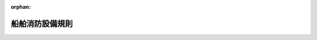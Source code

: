 .. _340M50000800037_20200101_501M60000800046:

:orphan:

================
船舶消防設備規則
================

.. raw:: html
    
    
    <main id="contentsLaw" class="active">
    <div id="innerDocument" class="active">
    
    
    
    
    <div style="margin-bottom: 12px;">
    <div id="lawTitleNo" style="font-size: 1.067rem; font-weight: bold;" class="_shokanBoxParent">昭和四十年運輸省令第三十七号<div class="_shokanBox"></div>
    <div class="_inyoBox" id="_inyo_"></div>
    </div>
    <div id="lawTitle" style="margin-left: 3rem; font-size: 1.5rem; font-weight: bold; line-height: 1.25em;" class="_shokanBoxParent">
    <span data-xpath="">船舶消防設備規則</span><div class="_shokanBox" id="_shokan_"><div class="_shokanBtnIcons"></div></div>
    <div class="_inyoBox" id="_inyo_"></div>
    </div>
    </div><section id="EnactStatement" class="active EnactStatement"><div class="_div_EnactStatement _shokanBoxParent" style="text-indent: 1em;">
    <span data-xpath="">船舶安全法（昭和八年法律第十一号）第二条第一項の規定に基づき、船舶消防設備規則を次のように定める。</span><div class="_shokanBox" id="_shokan_"><div class="_shokanBtnIcons"></div></div>
    <div class="_inyoBox" id="_inyo_"></div>
    </div></section><section id="TOC" class="active TOC"><div class="_div_TOCLabel _shokanBoxParent">
    <span data-xpath="">目次</span><div class="_shokanBox" id="_shokan_"><div class="_shokanBtnIcons"></div></div>
    <div class="_inyoBox" id="_inyo_"></div>
    </div>
    <div class="_div_TOCChapter _shokanBoxParent" style="margin-left: 1em;">
    <div class="TOCChapterTitle xpathTarget xpath：／Law［1］／LawBody［1］／TOC［1］／TOCChapter［1］／ChapterTitle［1］">第一章　総則<span data-xpath="">（第一条―第三十五条）</span>
    </div>
    <div class="_shokanBox"><div class="_inyoBox"></div></div>
    </div>
    <div class="_div_TOCChapter _shokanBoxParent" style="margin-left: 1em;">
    <div class="TOCChapterTitle xpathTarget xpath：／Law［1］／LawBody［1］／TOC［1］／TOCChapter［2］／ChapterTitle［1］">第二章　消防設備の備付数量及び備付方法</div>
    <div class="_shokanBox"><div class="_inyoBox"></div></div>
    </div>
    <div class="_div_TOCSection _shokanBoxParent" style="margin-left: 2em;">
    <div class="TOCSectionTitle xpathTarget xpath：／Law［1］／LawBody［1］／TOC［1］／TOCChapter［2］／TOCSection［1］／SectionTitle［1］">第一節　第一種船及び第二種船<span data-xpath="">（第三十六条―第五十二条の四）</span>
    </div>
    <div class="_shokanBox"></div>
    <div class="_inyoBox"></div>
    </div>
    <div class="_div_TOCSection _shokanBoxParent" style="margin-left: 2em;">
    <div class="TOCSectionTitle xpathTarget xpath：／Law［1］／LawBody［1］／TOC［1］／TOCChapter［2］／TOCSection［2］／SectionTitle［1］">第二節　第三種船及び第四種船<span data-xpath="">（第五十三条―第六十四条の三）</span>
    </div>
    <div class="_shokanBox"></div>
    <div class="_inyoBox"></div>
    </div>
    <div class="_div_TOCSection _shokanBoxParent" style="margin-left: 2em;">
    <div class="TOCSectionTitle xpathTarget xpath：／Law［1］／LawBody［1］／TOC［1］／TOCChapter［2］／TOCSection［3］／SectionTitle［1］">第三節　雑則<span data-xpath="">（第六十五条―第七十四条）</span>
    </div>
    <div class="_shokanBox"></div>
    <div class="_inyoBox"></div>
    </div>
    <div class="_div_TOCSupplProvision _shokanBoxParent" style="margin-left: 1em;">
    <span data-xpath="">附則</span><div class="_shokanBox" id="_shokan_"><div class="_shokanBtnIcons"></div></div>
    <div class="_inyoBox" id="_inyo_"></div>
    </div></section><section id="MainProvision" class="active MainProvision"><section id="" class="active Chapter"><div style="margin-left: 3em; font-weight: bold;" class="ChapterTitle _div_ChapterTitle _shokanBoxParent">
    <div class="ChapterTitle">第一章　総則</div>
    <div class="_shokanBox" id="_shokan_"><div class="_shokanBtnIcons"></div></div>
    <div class="_inyoBox" id="_inyo_"></div>
    </div></section><section id="" class="active Article"><div style="margin-left: 1em; font-weight: bold;" class="_div_ArticleCaption _shokanBoxParent">
    <span data-xpath="">（総トン数）</span><div class="_shokanBox" id="_shokan_"><div class="_shokanBtnIcons"></div></div>
    <div class="_inyoBox" id="_inyo_"></div>
    </div>
    <div style="margin-left: 1em; text-indent: -1em;" id="" class="_div_ArticleTitle _shokanBoxParent">
    <span style="font-weight: bold;">第一条</span>　<span data-xpath="">この省令を適用する場合における総トン数は、船舶安全法施行規則（昭和三十八年運輸省令第四十一号）第六十六条の二の総トン数とする。</span><div class="_shokanBox" id="_shokan_"><div class="_shokanBtnIcons"></div></div>
    <div class="_inyoBox" id="_inyo_"></div>
    </div></section><section id="" class="active Article"><div style="margin-left: 1em; font-weight: bold;" class="_div_ArticleCaption _shokanBoxParent">
    <span data-xpath="">（定義）</span><div class="_shokanBox" id="_shokan_"><div class="_shokanBtnIcons"></div></div>
    <div class="_inyoBox" id="_inyo_"></div>
    </div>
    <div style="margin-left: 1em; text-indent: -1em;" id="" class="_div_ArticleTitle _shokanBoxParent">
    <span style="font-weight: bold;">第一条の二</span>　<span data-xpath="">この省令において「第一種船」、「第二種船」、「第三種船」又は「第四種船」とは、それぞれ船舶救命設備規則（昭和四十年運輸省令第三十六号）第一条の二の第一種船、第二種船、第三種船又は第四種船をいう。</span><div class="_shokanBox" id="_shokan_"><div class="_shokanBtnIcons"></div></div>
    <div class="_inyoBox" id="_inyo_"></div>
    </div>
    <div style="margin-left: 1em; text-indent: -1em;" class="_div_ParagraphSentence _shokanBoxParent">
    <span style="font-weight: bold;">２</span>　<span data-xpath="">この省令において「限定近海船」とは、船舶救命設備規則第一条の二第七項の限定近海船をいう。</span><div class="_shokanBox" id="_shokan_"><div class="_shokanBtnIcons"></div></div>
    <div class="_inyoBox" id="_inyo_"></div>
    </div>
    <div style="margin-left: 1em; text-indent: -1em;" class="_div_ParagraphSentence _shokanBoxParent">
    <span style="font-weight: bold;">３</span>　<span data-xpath="">この省令において「タンカー」とは、引火性の液体貨物のばら積み輸送に使用される船舶（危険物船舶運送及び貯蔵規則（昭和三十二年運輸省令第三十号）第百四十二条の液化ガスばら積船に該当する船舶及び同令第二百五十七条の液体化学薬品ばら積船（同令第二百五十七条の二に規定する船舶を除く。）に該当する船舶を除く。）をいう。</span><div class="_shokanBox" id="_shokan_"><div class="_shokanBtnIcons"></div></div>
    <div class="_inyoBox" id="_inyo_"></div>
    </div>
    <div style="margin-left: 1em; text-indent: -1em;" class="_div_ParagraphSentence _shokanBoxParent">
    <span style="font-weight: bold;">４</span>　<span data-xpath="">この省令において「主垂直区域」、「主水平区域」、「主垂直区域隔壁」、「居住区域」、「業務区域」、「貨物区域」、「ロールオン・ロールオフ貨物区域」、「車両区域」、「特定機関区域」、「燃料油装置」、「機関区域」、「制御場所」又は「回転翼航空機甲板」とは、それぞれ船舶防火構造規則（昭和五十五年運輸省令第十一号）第二条の主垂直区域、主水平区域、主垂直区域隔壁、居住区域、業務区域、貨物区域、ロールオン・ロールオフ貨物区域、車両区域、特定機関区域、燃料油装置、機関区域、制御場所又は回転翼航空機甲板をいう。</span><div class="_shokanBox" id="_shokan_"><div class="_shokanBtnIcons"></div></div>
    <div class="_inyoBox" id="_inyo_"></div>
    </div>
    <div style="margin-left: 1em; text-indent: -1em;" class="_div_ParagraphSentence _shokanBoxParent">
    <span style="font-weight: bold;">５</span>　<span data-xpath="">この省令において「船舶の長さ」とは、最高計画満載喫水線の両端における垂線の間の長さをいう。</span><div class="_shokanBox" id="_shokan_"><div class="_shokanBtnIcons"></div></div>
    <div class="_inyoBox" id="_inyo_"></div>
    </div></section><section id="" class="active Article"><div style="margin-left: 1em; font-weight: bold;" class="_div_ArticleCaption _shokanBoxParent">
    <span data-xpath="">（同等効力）</span><div class="_shokanBox" id="_shokan_"><div class="_shokanBtnIcons"></div></div>
    <div class="_inyoBox" id="_inyo_"></div>
    </div>
    <div style="margin-left: 1em; text-indent: -1em;" id="" class="_div_ArticleTitle _shokanBoxParent">
    <span style="font-weight: bold;">第二条</span>　<span data-xpath="">この省令の規定に適合しない消防設備であつて管海官庁（船舶安全法施行規則第一条第十四項の管海官庁をいう。以下同じ。）がこの省令の規定に適合するものと同等以上の効力を有すると認めるものについては、この省令の規定にかかわらず、管海官庁の指示するところによるものとする。</span><div class="_shokanBox" id="_shokan_"><div class="_shokanBtnIcons"></div></div>
    <div class="_inyoBox" id="_inyo_"></div>
    </div></section><section id="" class="active Article"><div style="margin-left: 1em; font-weight: bold;" class="_div_ArticleCaption _shokanBoxParent">
    <span data-xpath="">（特殊な船舶）</span><div class="_shokanBox" id="_shokan_"><div class="_shokanBtnIcons"></div></div>
    <div class="_inyoBox" id="_inyo_"></div>
    </div>
    <div style="margin-left: 1em; text-indent: -1em;" id="" class="_div_ArticleTitle _shokanBoxParent">
    <span style="font-weight: bold;">第三条</span>　<span data-xpath="">潜水船、推進機関及び帆装を有しない船舶（係留船を除く。）その他管海官庁がこの省令の規定を適用することがその構造上困難であると認める船舶については、この省令の規定にかかわらず、管海官庁の指示するところによるものとする。</span><div class="_shokanBox" id="_shokan_"><div class="_shokanBtnIcons"></div></div>
    <div class="_inyoBox" id="_inyo_"></div>
    </div></section><section id="" class="active Article"><div style="margin-left: 1em; font-weight: bold;" class="_div_ArticleCaption _shokanBoxParent">
    <span data-xpath="">（危険物を運送する船舶）</span><div class="_shokanBox" id="_shokan_"><div class="_shokanBtnIcons"></div></div>
    <div class="_inyoBox" id="_inyo_"></div>
    </div>
    <div style="margin-left: 1em; text-indent: -1em;" id="" class="_div_ArticleTitle _shokanBoxParent">
    <span style="font-weight: bold;">第三条の二</span>　<span data-xpath="">危険物を運送する船舶については、この省令の規定によるほか、危険物船舶運送及び貯蔵規則の定めるところによるものとする。</span><div class="_shokanBox" id="_shokan_"><div class="_shokanBtnIcons"></div></div>
    <div class="_inyoBox" id="_inyo_"></div>
    </div></section><section id="" class="active Article"><div style="margin-left: 1em; font-weight: bold;" class="_div_ArticleCaption _shokanBoxParent">
    <span data-xpath="">（適用免除）</span><div class="_shokanBox" id="_shokan_"><div class="_shokanBtnIcons"></div></div>
    <div class="_inyoBox" id="_inyo_"></div>
    </div>
    <div style="margin-left: 1em; text-indent: -1em;" id="" class="_div_ArticleTitle _shokanBoxParent">
    <span style="font-weight: bold;">第四条</span>　<span data-xpath="">国際航海（船舶安全法施行規則第一条第一項の国際航海をいう。以下同じ。）に従事する船舶であつて沿海区域を航行区域とするものについては、管海官庁が差し支えないと認める場合に限り、この省令の規定のうち国際航海に従事する船舶に関する規定（第四十四条第八項、第四十五条第二項、第四十五条の二第三項、第四十七条の二第二項及び第四十八条第三項（これらの規定を第六十四条第三項において準用する場合を含む。）、第五十条第一項、第五項及び第六項並びに第六十八条第五項から第七項までの規定に限る。）は、適用しない。</span><div class="_shokanBox" id="_shokan_"><div class="_shokanBtnIcons"></div></div>
    <div class="_inyoBox" id="_inyo_"></div>
    </div>
    <div style="margin-left: 1em; text-indent: -1em;" class="_div_ParagraphSentence _shokanBoxParent">
    <span style="font-weight: bold;">２</span>　<span data-xpath="">極海域（船舶設備規程（昭和九年逓信省令第六号）第二条第六項に規定する極海域をいう。以下同じ。）を航行する船舶であつて公用に供するものについては、管海官庁が差し支えないと認める場合に限り、この省令の規定のうち極海域を航行する船舶に関する規定は、適用しない。</span><div class="_shokanBox" id="_shokan_"><div class="_shokanBtnIcons"></div></div>
    <div class="_inyoBox" id="_inyo_"></div>
    </div></section><section id="" class="active Article"><div style="margin-left: 1em; font-weight: bold;" class="_div_ArticleCaption _shokanBoxParent">
    <span data-xpath="">（消防設備の要件）</span><div class="_shokanBox" id="_shokan_"><div class="_shokanBtnIcons"></div></div>
    <div class="_inyoBox" id="_inyo_"></div>
    </div>
    <div style="margin-left: 1em; text-indent: -1em;" id="" class="_div_ArticleTitle _shokanBoxParent">
    <span style="font-weight: bold;">第五条</span>　<span data-xpath="">次に掲げる消防設備は、告示で定める要件に適合するものでなければならない。</span><div class="_shokanBox" id="_shokan_"><div class="_shokanBtnIcons"></div></div>
    <div class="_inyoBox" id="_inyo_"></div>
    </div>
    <div id="" style="margin-left: 2em; text-indent: -1em;" class="_div_ItemSentence _shokanBoxParent">
    <span style="font-weight: bold;">一</span>　<span data-xpath="">射水消防装置</span><div class="_shokanBox" id="_shokan_"><div class="_shokanBtnIcons"></div></div>
    <div class="_inyoBox" id="_inyo_"></div>
    </div>
    <div style="margin-left: 3em; text-indent: -1em;" class="_div_Subitem1Sentence _shokanBoxParent">
    <span style="font-weight: bold;">イ</span>　<span data-xpath="">消火ポンプ</span><div class="_shokanBox" id="_shokan_"><div class="_shokanBtnIcons"></div></div>
    <div class="_inyoBox"></div>
    </div>
    <div style="margin-left: 3em; text-indent: -1em;" class="_div_Subitem1Sentence _shokanBoxParent">
    <span style="font-weight: bold;">ロ</span>　<span data-xpath="">非常ポンプ</span><div class="_shokanBox" id="_shokan_"><div class="_shokanBtnIcons"></div></div>
    <div class="_inyoBox"></div>
    </div>
    <div style="margin-left: 3em; text-indent: -1em;" class="_div_Subitem1Sentence _shokanBoxParent">
    <span style="font-weight: bold;">ハ</span>　<span data-xpath="">送水管</span><div class="_shokanBox" id="_shokan_"><div class="_shokanBtnIcons"></div></div>
    <div class="_inyoBox"></div>
    </div>
    <div style="margin-left: 3em; text-indent: -1em;" class="_div_Subitem1Sentence _shokanBoxParent">
    <span style="font-weight: bold;">ニ</span>　<span data-xpath="">消火栓</span><div class="_shokanBox" id="_shokan_"><div class="_shokanBtnIcons"></div></div>
    <div class="_inyoBox"></div>
    </div>
    <div style="margin-left: 3em; text-indent: -1em;" class="_div_Subitem1Sentence _shokanBoxParent">
    <span style="font-weight: bold;">ホ</span>　<span data-xpath="">消火ホース</span><div class="_shokanBox" id="_shokan_"><div class="_shokanBtnIcons"></div></div>
    <div class="_inyoBox"></div>
    </div>
    <div style="margin-left: 3em; text-indent: -1em;" class="_div_Subitem1Sentence _shokanBoxParent">
    <span style="font-weight: bold;">ヘ</span>　<span data-xpath="">ノズル</span><div class="_shokanBox" id="_shokan_"><div class="_shokanBtnIcons"></div></div>
    <div class="_inyoBox"></div>
    </div>
    <div style="margin-left: 3em; text-indent: -1em;" class="_div_Subitem1Sentence _shokanBoxParent">
    <span style="font-weight: bold;">ト</span>　<span data-xpath="">水噴霧放射器</span><div class="_shokanBox" id="_shokan_"><div class="_shokanBtnIcons"></div></div>
    <div class="_inyoBox"></div>
    </div>
    <div style="margin-left: 3em; text-indent: -1em;" class="_div_Subitem1Sentence _shokanBoxParent">
    <span style="font-weight: bold;">チ</span>　<span data-xpath="">水噴霧ランス</span><div class="_shokanBox" id="_shokan_"><div class="_shokanBtnIcons"></div></div>
    <div class="_inyoBox"></div>
    </div>
    <div style="margin-left: 3em; text-indent: -1em;" class="_div_Subitem1Sentence _shokanBoxParent">
    <span style="font-weight: bold;">リ</span>　<span data-xpath="">移動式放水モニター</span><div class="_shokanBox" id="_shokan_"><div class="_shokanBtnIcons"></div></div>
    <div class="_inyoBox"></div>
    </div>
    <div style="margin-left: 3em; text-indent: -1em;" class="_div_Subitem1Sentence _shokanBoxParent">
    <span style="font-weight: bold;">ヌ</span>　<span data-xpath="">国際陸上施設連結具</span><div class="_shokanBox" id="_shokan_"><div class="_shokanBtnIcons"></div></div>
    <div class="_inyoBox"></div>
    </div>
    <div id="" style="margin-left: 2em; text-indent: -1em;" class="_div_ItemSentence _shokanBoxParent">
    <span style="font-weight: bold;">二</span>　<span data-xpath="">固定式鎮火性ガス消火装置</span><div class="_shokanBox" id="_shokan_"><div class="_shokanBtnIcons"></div></div>
    <div class="_inyoBox" id="_inyo_"></div>
    </div>
    <div id="" style="margin-left: 2em; text-indent: -1em;" class="_div_ItemSentence _shokanBoxParent">
    <span style="font-weight: bold;">三</span>　<span data-xpath="">固定式泡消火装置</span><div class="_shokanBox" id="_shokan_"><div class="_shokanBtnIcons"></div></div>
    <div class="_inyoBox" id="_inyo_"></div>
    </div>
    <div id="" style="margin-left: 2em; text-indent: -1em;" class="_div_ItemSentence _shokanBoxParent">
    <span style="font-weight: bold;">四</span>　<span data-xpath="">固定式高膨脹泡消火装置</span><div class="_shokanBox" id="_shokan_"><div class="_shokanBtnIcons"></div></div>
    <div class="_inyoBox" id="_inyo_"></div>
    </div>
    <div id="" style="margin-left: 2em; text-indent: -1em;" class="_div_ItemSentence _shokanBoxParent">
    <span style="font-weight: bold;">五</span>　<span data-xpath="">固定式加圧水噴霧装置</span><div class="_shokanBox" id="_shokan_"><div class="_shokanBtnIcons"></div></div>
    <div class="_inyoBox" id="_inyo_"></div>
    </div>
    <div id="" style="margin-left: 2em; text-indent: -1em;" class="_div_ItemSentence _shokanBoxParent">
    <span style="font-weight: bold;">六</span>　<span data-xpath="">固定式水系消火装置</span><div class="_shokanBox" id="_shokan_"><div class="_shokanBtnIcons"></div></div>
    <div class="_inyoBox" id="_inyo_"></div>
    </div>
    <div id="" style="margin-left: 2em; text-indent: -1em;" class="_div_ItemSentence _shokanBoxParent">
    <span style="font-weight: bold;">七</span>　<span data-xpath="">自動スプリンクラ装置</span><div class="_shokanBox" id="_shokan_"><div class="_shokanBtnIcons"></div></div>
    <div class="_inyoBox" id="_inyo_"></div>
    </div>
    <div id="" style="margin-left: 2em; text-indent: -1em;" class="_div_ItemSentence _shokanBoxParent">
    <span style="font-weight: bold;">八</span>　<span data-xpath="">固定式甲板泡装置</span><div class="_shokanBox" id="_shokan_"><div class="_shokanBtnIcons"></div></div>
    <div class="_inyoBox" id="_inyo_"></div>
    </div>
    <div id="" style="margin-left: 2em; text-indent: -1em;" class="_div_ItemSentence _shokanBoxParent">
    <span style="font-weight: bold;">九</span>　<span data-xpath="">固定式回転翼航空機甲板泡消火装置</span><div class="_shokanBox" id="_shokan_"><div class="_shokanBtnIcons"></div></div>
    <div class="_inyoBox" id="_inyo_"></div>
    </div>
    <div id="" style="margin-left: 2em; text-indent: -1em;" class="_div_ItemSentence _shokanBoxParent">
    <span style="font-weight: bold;">十</span>　<span data-xpath="">固定式イナート・ガス装置</span><div class="_shokanBox" id="_shokan_"><div class="_shokanBtnIcons"></div></div>
    <div class="_inyoBox" id="_inyo_"></div>
    </div>
    <div id="" style="margin-left: 2em; text-indent: -1em;" class="_div_ItemSentence _shokanBoxParent">
    <span style="font-weight: bold;">十一</span>　<span data-xpath="">機関室局所消火装置</span><div class="_shokanBox" id="_shokan_"><div class="_shokanBtnIcons"></div></div>
    <div class="_inyoBox" id="_inyo_"></div>
    </div>
    <div id="" style="margin-left: 2em; text-indent: -1em;" class="_div_ItemSentence _shokanBoxParent">
    <span style="font-weight: bold;">十二</span>　<span data-xpath="">消火器</span><div class="_shokanBox" id="_shokan_"><div class="_shokanBtnIcons"></div></div>
    <div class="_inyoBox" id="_inyo_"></div>
    </div>
    <div style="margin-left: 3em; text-indent: -1em;" class="_div_Subitem1Sentence _shokanBoxParent">
    <span style="font-weight: bold;">イ</span>　<span data-xpath="">液体消火器</span><div class="_shokanBox" id="_shokan_"><div class="_shokanBtnIcons"></div></div>
    <div class="_inyoBox"></div>
    </div>
    <div style="margin-left: 3em; text-indent: -1em;" class="_div_Subitem1Sentence _shokanBoxParent">
    <span style="font-weight: bold;">ロ</span>　<span data-xpath="">泡消火器</span><div class="_shokanBox" id="_shokan_"><div class="_shokanBtnIcons"></div></div>
    <div class="_inyoBox"></div>
    </div>
    <div style="margin-left: 3em; text-indent: -1em;" class="_div_Subitem1Sentence _shokanBoxParent">
    <span style="font-weight: bold;">ハ</span>　<span data-xpath="">鎮火性ガス消火器</span><div class="_shokanBox" id="_shokan_"><div class="_shokanBtnIcons"></div></div>
    <div class="_inyoBox"></div>
    </div>
    <div style="margin-left: 3em; text-indent: -1em;" class="_div_Subitem1Sentence _shokanBoxParent">
    <span style="font-weight: bold;">ニ</span>　<span data-xpath="">粉末消火器</span><div class="_shokanBox" id="_shokan_"><div class="_shokanBtnIcons"></div></div>
    <div class="_inyoBox"></div>
    </div>
    <div id="" style="margin-left: 2em; text-indent: -1em;" class="_div_ItemSentence _shokanBoxParent">
    <span style="font-weight: bold;">十三</span>　<span data-xpath="">持運び式泡放射器</span><div class="_shokanBox" id="_shokan_"><div class="_shokanBtnIcons"></div></div>
    <div class="_inyoBox" id="_inyo_"></div>
    </div>
    <div id="" style="margin-left: 2em; text-indent: -1em;" class="_div_ItemSentence _shokanBoxParent">
    <span style="font-weight: bold;">十四</span>　<span data-xpath="">消防員装具及び消防員用持運び式双方向無線電話装置</span><div class="_shokanBox" id="_shokan_"><div class="_shokanBtnIcons"></div></div>
    <div class="_inyoBox" id="_inyo_"></div>
    </div>
    <div id="" style="margin-left: 2em; text-indent: -1em;" class="_div_ItemSentence _shokanBoxParent">
    <span style="font-weight: bold;">十五</span>　<span data-xpath="">火災探知装置</span><div class="_shokanBox" id="_shokan_"><div class="_shokanBtnIcons"></div></div>
    <div class="_inyoBox" id="_inyo_"></div>
    </div>
    <div id="" style="margin-left: 2em; text-indent: -1em;" class="_div_ItemSentence _shokanBoxParent">
    <span style="font-weight: bold;">十六</span>　<span data-xpath="">手動火災警報装置</span><div class="_shokanBox" id="_shokan_"><div class="_shokanBtnIcons"></div></div>
    <div class="_inyoBox" id="_inyo_"></div>
    </div>
    <div id="" style="margin-left: 2em; text-indent: -1em;" class="_div_ItemSentence _shokanBoxParent">
    <span style="font-weight: bold;">十七</span>　<span data-xpath="">可燃性ガス検定器</span><div class="_shokanBox" id="_shokan_"><div class="_shokanBtnIcons"></div></div>
    <div class="_inyoBox" id="_inyo_"></div>
    </div></section><section id="" class="active Article"><div style="margin-left: 1em; font-weight: bold;" class="_div_ArticleCaption _shokanBoxParent">
    <span data-xpath="">（船舶に備え付ける消防設備に関し必要な事項）</span><div class="_shokanBox" id="_shokan_"><div class="_shokanBtnIcons"></div></div>
    <div class="_inyoBox" id="_inyo_"></div>
    </div>
    <div style="margin-left: 1em; text-indent: -1em;" id="" class="_div_ArticleTitle _shokanBoxParent">
    <span style="font-weight: bold;">第六条</span>　<span data-xpath="">この省令に規定するもののほか、船舶に備え付ける消防設備に関し必要な事項は、告示で定める。</span><div class="_shokanBox" id="_shokan_"><div class="_shokanBtnIcons"></div></div>
    <div class="_inyoBox" id="_inyo_"></div>
    </div></section><section id="" class="active Article"><div style="margin-left: 1em; text-indent: -1em;" id="" class="_div_ArticleTitle _shokanBoxParent">
    <span style="font-weight: bold;">第七条から第三十五条まで</span>　<span data-xpath="">削除</span><div class="_shokanBox" id="_shokan_"><div class="_shokanBtnIcons"></div></div>
    <div class="_inyoBox" id="_inyo_"></div>
    </div></section><section id="" class="active Chapter"><div style="margin-left: 3em; font-weight: bold;" class="ChapterTitle followingChapter _div_ChapterTitle _shokanBoxParent">
    <div class="ChapterTitle">第二章　消防設備の備付数量及び備付方法</div>
    <div class="_shokanBox" id="_shokan_"><div class="_shokanBtnIcons"></div></div>
    <div class="_inyoBox" id="_inyo_"></div>
    </div></section><section id="" class="active Sectiot"><div style="margin-left: 4em; font-weight: bold;" class="SectionTitle _div_SectionTitle _shokanBoxParent">
    <div class="SectionTitle">第一節　第一種船及び第二種船</div>
    <div class="_shokanBox" id="_shokan_"><div class="_shokanBtnIcons"></div></div>
    <div class="_inyoBox" id="_inyo_"></div>
    </div></section><section id="" class="active Article"><div style="margin-left: 1em; font-weight: bold;" class="_div_ArticleCaption _shokanBoxParent">
    <span data-xpath="">（消火ポンプ）</span><div class="_shokanBox" id="_shokan_"><div class="_shokanBtnIcons"></div></div>
    <div class="_inyoBox" id="_inyo_"></div>
    </div>
    <div style="margin-left: 1em; text-indent: -1em;" id="" class="_div_ArticleTitle _shokanBoxParent">
    <span style="font-weight: bold;">第三十六条</span>　<span data-xpath="">総トン数四千トン以上の第一種船及び第二種船には三個、総トン数四千トン未満の第一種船及び第二種船（沿海区域又は平水区域を航行区域とする総トン数千トン未満の第二種船を除く。）には二個、沿海区域又は平水区域を航行区域とする総トン数千トン未満の第二種船には一個の消火ポンプ（その能力等について告示で定める要件に適合するものに限る。）をそれぞれ備え付けなければならない。</span><span data-xpath="">ただし、沿海区域又は平水区域を航行区域とする総トン数百トン未満の第二種船であつて外面が赤色の四個（平水区域を航行区域とするものにあつては、二個）の消防用手おけ又はバケツを直ちに使用することができるように分散して配置するものについては、この限りでない。</span><div class="_shokanBox" id="_shokan_"><div class="_shokanBtnIcons"></div></div>
    <div class="_inyoBox" id="_inyo_"></div>
    </div>
    <div style="margin-left: 1em; text-indent: -1em;" class="_div_ParagraphSentence _shokanBoxParent">
    <span style="font-weight: bold;">２</span>　<span data-xpath="">消火ポンプは、いずれの消火栓における最大圧力も消火ホースの制御を有効に行い得る圧力を超えないものでなければならない。</span><div class="_shokanBox" id="_shokan_"><div class="_shokanBtnIcons"></div></div>
    <div class="_inyoBox" id="_inyo_"></div>
    </div></section><section id="" class="active Article"><div style="margin-left: 1em; text-indent: -1em;" id="" class="_div_ArticleTitle _shokanBoxParent">
    <span style="font-weight: bold;">第三十七条</span>　<span data-xpath="">第一種船及び遠洋区域又は近海区域を航行区域とする第二種船（以下「第一種船等」という。）には、海水連結管、消火ポンプ及び消火ポンプを作動するための動力源を、一区画室における火災によりすべての消火ポンプが作動不能とならないように配置しなければならない。</span><span data-xpath="">ただし、総トン数千トン未満の第一種船又は遠洋区域若しくは近海区域を航行区域とする総トン数三千トン未満の第二種船であつて、他の区画室に能力等について告示で定める要件に適合する非常ポンプを備え付けるものにあつては、この限りでない。</span><div class="_shokanBox" id="_shokan_"><div class="_shokanBtnIcons"></div></div>
    <div class="_inyoBox" id="_inyo_"></div>
    </div>
    <div style="margin-left: 1em; text-indent: -1em;" class="_div_ParagraphSentence _shokanBoxParent">
    <span style="font-weight: bold;">２</span>　<span data-xpath="">総トン数千トン以上の第一種船等に備え付ける消火ポンプについては、一条以上の射水を船内のいずれの消火栓からも直ちに使用することができ、かつ、水の連続放出を確保するため自動的に起動するよう措置を講じなければならない。</span><div class="_shokanBox" id="_shokan_"><div class="_shokanBtnIcons"></div></div>
    <div class="_inyoBox" id="_inyo_"></div>
    </div></section><section id="" class="active Article"><div style="margin-left: 1em; font-weight: bold;" class="_div_ArticleCaption _shokanBoxParent">
    <span data-xpath="">（送水管）</span><div class="_shokanBox" id="_shokan_"><div class="_shokanBtnIcons"></div></div>
    <div class="_inyoBox" id="_inyo_"></div>
    </div>
    <div style="margin-left: 1em; text-indent: -1em;" id="" class="_div_ArticleTitle _shokanBoxParent">
    <span style="font-weight: bold;">第三十八条</span>　<span data-xpath="">第一種船及び第二種船には、送水管を貨物による損傷を避けるように配置しなければならない。</span><div class="_shokanBox" id="_shokan_"><div class="_shokanBtnIcons"></div></div>
    <div class="_inyoBox" id="_inyo_"></div>
    </div>
    <div style="margin-left: 1em; text-indent: -1em;" class="_div_ParagraphSentence _shokanBoxParent">
    <span style="font-weight: bold;">２</span>　<span data-xpath="">第一種船等には、送水管を消火ポンプのある機関区域内の部分とそれ以外の部分とに分離する弁を、機関区域外の容易に近づくことができ、かつ、保護された場所に取り付けなければならない。</span><div class="_shokanBox" id="_shokan_"><div class="_shokanBtnIcons"></div></div>
    <div class="_inyoBox" id="_inyo_"></div>
    </div>
    <div style="margin-left: 1em; text-indent: -1em;" class="_div_ParagraphSentence _shokanBoxParent">
    <span style="font-weight: bold;">３</span>　<span data-xpath="">第一種船等には、前項の弁を閉鎖した場合において、消火ポンプのある機関区域を通過しない送水管を通して当該機関区域外の消火ポンプ又は非常ポンプにより消火栓（消火ポンプのある機関区域にあるものを除く。）に給水されるように送水管を配置しなければならない。</span><span data-xpath="">ただし、非常ポンプの送水管にあつては、当該送水管の保護を考慮して管海官庁が差し支えないと認める場合には、この限りでない。</span><div class="_shokanBox" id="_shokan_"><div class="_shokanBtnIcons"></div></div>
    <div class="_inyoBox" id="_inyo_"></div>
    </div></section><section id="" class="active Article"><div style="margin-left: 1em; font-weight: bold;" class="_div_ArticleCaption _shokanBoxParent">
    <span data-xpath="">（消火栓）</span><div class="_shokanBox" id="_shokan_"><div class="_shokanBtnIcons"></div></div>
    <div class="_inyoBox" id="_inyo_"></div>
    </div>
    <div style="margin-left: 1em; text-indent: -1em;" id="" class="_div_ArticleTitle _shokanBoxParent">
    <span style="font-weight: bold;">第三十九条</span>　<span data-xpath="">第一種船及び第二種船には、消火栓を次に掲げる要件に適合するように備え付けなければならない。</span><div class="_shokanBox" id="_shokan_"><div class="_shokanBtnIcons"></div></div>
    <div class="_inyoBox" id="_inyo_"></div>
    </div>
    <div id="" style="margin-left: 2em; text-indent: -1em;" class="_div_ItemSentence _shokanBoxParent">
    <span style="font-weight: bold;">一</span>　<span data-xpath="">消火栓の数及び位置は、船舶の航行中旅客又は船員が通常近づくことができる場所及び貨物区域のいずれの部分にも二条（そのうち一条は、単一の消火ホースによるものとし、第一種船等の車両区域内の閉囲された場所にあつては、他の一条も同様のものとする。）の射水（沿海区域又は平水区域を航行区域とする第二種船の車両区域以外の場所にあつては、単一の消火ホースによる一条の射水）が達することができるものであること。</span><span data-xpath="">この場合において、居住区域、業務区域、車両区域及び機関区域内においては、すべての水密戸並びに主垂直区域隔壁及び主水平区域の境界となる隔壁のすべての戸は閉じられているものとし、貨物区域（第一種船等の車両区域内の閉囲された場所を除く。）は、空であるものとする。</span><div class="_shokanBox" id="_shokan_"><div class="_shokanBtnIcons"></div></div>
    <div class="_inyoBox" id="_inyo_"></div>
    </div>
    <div id="" style="margin-left: 2em; text-indent: -1em;" class="_div_ItemSentence _shokanBoxParent">
    <span style="font-weight: bold;">二</span>　<span data-xpath="">消火ホースを容易に連結することができる位置にあること。</span><div class="_shokanBox" id="_shokan_"><div class="_shokanBtnIcons"></div></div>
    <div class="_inyoBox" id="_inyo_"></div>
    </div>
    <div id="" style="margin-left: 2em; text-indent: -1em;" class="_div_ItemSentence _shokanBoxParent">
    <span style="font-weight: bold;">三</span>　<span data-xpath="">甲板積み貨物を積載する第一種船又は第二種船の暴露甲板に備え付ける消火栓は、常に容易に近づくことができる位置にあること。</span><div class="_shokanBox" id="_shokan_"><div class="_shokanBtnIcons"></div></div>
    <div class="_inyoBox" id="_inyo_"></div>
    </div>
    <div id="" style="margin-left: 2em; text-indent: -1em;" class="_div_ItemSentence _shokanBoxParent">
    <span style="font-weight: bold;">四</span>　<span data-xpath="">第一種船等の車両区域内の閉囲された場所に備え付ける消火栓の一は、当該閉囲された場所の出入口の近くの位置にあること。</span><div class="_shokanBox" id="_shokan_"><div class="_shokanBtnIcons"></div></div>
    <div class="_inyoBox" id="_inyo_"></div>
    </div>
    <div style="margin-left: 1em; text-indent: -1em;" class="_div_ParagraphSentence _shokanBoxParent">
    <span style="font-weight: bold;">２</span>　<span data-xpath="">前項の規定により備え付ける消火栓のほか、第一種船等において、特定機関区域内の低い位置に出入口（船舶設備規程第百二十二条の四第一項第二号の出入口に限る。）が設けられている場合には、当該区域の外側であつて当該出入口のうち一の出入口（軸路からの出入口がある場合には、その出入口）の近くに消火栓を二個備え付けなければならない。</span><div class="_shokanBox" id="_shokan_"><div class="_shokanBtnIcons"></div></div>
    <div class="_inyoBox" id="_inyo_"></div>
    </div>
    <div style="margin-left: 1em; text-indent: -1em;" class="_div_ParagraphSentence _shokanBoxParent">
    <span style="font-weight: bold;">３</span>　<span data-xpath="">第四十一条の四の規定により移動式放水モニターを備え付ける船舶には、前二項の規定により備え付ける消火栓のほかに、消火栓を全ての移動式放水モニターを有効に作動させることができる位置に備え付けなければならない。</span><div class="_shokanBox" id="_shokan_"><div class="_shokanBtnIcons"></div></div>
    <div class="_inyoBox" id="_inyo_"></div>
    </div></section><section id="" class="active Article"><div style="margin-left: 1em; font-weight: bold;" class="_div_ArticleCaption _shokanBoxParent">
    <span data-xpath="">（消火ホース）</span><div class="_shokanBox" id="_shokan_"><div class="_shokanBtnIcons"></div></div>
    <div class="_inyoBox" id="_inyo_"></div>
    </div>
    <div style="margin-left: 1em; text-indent: -1em;" id="" class="_div_ArticleTitle _shokanBoxParent">
    <span style="font-weight: bold;">第四十条</span>　<span data-xpath="">第一種船及び第二種船には、前条第一項及び第二項の規定により備え付ける消火<ruby class="law-ruby">栓<rt class="law-ruby">せん</rt></ruby>一個につき一個の消火ホースを当該消火<ruby class="law-ruby">栓<rt class="law-ruby">せん</rt></ruby>の近くの目につきやすい位置に直ちに使用することができるように備え付けなければならない。</span><div class="_shokanBox" id="_shokan_"><div class="_shokanBtnIcons"></div></div>
    <div class="_inyoBox" id="_inyo_"></div>
    </div>
    <div style="margin-left: 1em; text-indent: -1em;" class="_div_ParagraphSentence _shokanBoxParent">
    <span style="font-weight: bold;">２</span>　<span data-xpath="">旅客定員が三十六人を超える第一種船等に備え付ける前項の消火ホースは、常に消火<ruby class="law-ruby">栓<rt class="law-ruby">せん</rt></ruby>に接続しておかなければならない。</span><span data-xpath="">ただし、極海域を航行する船舶であつて管海官庁が消火ホースの配置を考慮して差し支えないと認める場合には、この限りでない。</span><div class="_shokanBox" id="_shokan_"><div class="_shokanBtnIcons"></div></div>
    <div class="_inyoBox" id="_inyo_"></div>
    </div>
    <div style="margin-left: 1em; text-indent: -1em;" class="_div_ParagraphSentence _shokanBoxParent">
    <span style="font-weight: bold;">３</span>　<span data-xpath="">第四十一条の四の規定により移動式放水モニターを備え付ける船舶には、第一項の規定により備え付ける消火ホースのほかに、必要な個数の消火ホースを全ての移動式放水モニターの備付位置に備え付けなければならない。</span><div class="_shokanBox" id="_shokan_"><div class="_shokanBtnIcons"></div></div>
    <div class="_inyoBox" id="_inyo_"></div>
    </div></section><section id="" class="active Article"><div style="margin-left: 1em; font-weight: bold;" class="_div_ArticleCaption _shokanBoxParent">
    <span data-xpath="">（ノズル）</span><div class="_shokanBox" id="_shokan_"><div class="_shokanBtnIcons"></div></div>
    <div class="_inyoBox" id="_inyo_"></div>
    </div>
    <div style="margin-left: 1em; text-indent: -1em;" id="" class="_div_ArticleTitle _shokanBoxParent">
    <span style="font-weight: bold;">第四十一条</span>　<span data-xpath="">第一種船及び第二種船には、前条第一項の規定により備え付ける消火ホース一個につき一個のノズルを当該消火ホースの近くの目につきやすい位置に直ちに使用することができるように備え付けなければならない。</span><div class="_shokanBox" id="_shokan_"><div class="_shokanBtnIcons"></div></div>
    <div class="_inyoBox" id="_inyo_"></div>
    </div></section><section id="" class="active Article"><div style="margin-left: 1em; font-weight: bold;" class="_div_ArticleCaption _shokanBoxParent">
    <span data-xpath="">（水噴霧放射器）</span><div class="_shokanBox" id="_shokan_"><div class="_shokanBtnIcons"></div></div>
    <div class="_inyoBox" id="_inyo_"></div>
    </div>
    <div style="margin-left: 1em; text-indent: -1em;" id="" class="_div_ArticleTitle _shokanBoxParent">
    <span style="font-weight: bold;">第四十一条の二</span>　<span data-xpath="">旅客定員が三十六人を超える第一種船等には、水噴霧放射器を、ロールオン・ロールオフ貨物区域以外の貨物区域であつて自走用の燃料を有する自動車（道路交通法（昭和三十五年法律第百五号）第二条第一項第九号の自動車をいう。以下同じ。）を積載するもの又はロールオン・ロールオフ貨物区域（以下「ロールオン・ロールオフ貨物区域等」という。）の目につきやすい位置に三個、特定機関区域内の場所の目につきやすい位置に二個、消防員装具の備付位置に一個備え付けなければならない。</span><div class="_shokanBox" id="_shokan_"><div class="_shokanBtnIcons"></div></div>
    <div class="_inyoBox" id="_inyo_"></div>
    </div>
    <div style="margin-left: 1em; text-indent: -1em;" class="_div_ParagraphSentence _shokanBoxParent">
    <span style="font-weight: bold;">２</span>　<span data-xpath="">旅客定員が三十六人以下の第一種船等には、水噴霧放射器をロールオン・ロールオフ貨物区域等の目につきやすい位置に三個備え付けなければならない。</span><div class="_shokanBox" id="_shokan_"><div class="_shokanBtnIcons"></div></div>
    <div class="_inyoBox" id="_inyo_"></div>
    </div></section><section id="" class="active Article"><div style="margin-left: 1em; font-weight: bold;" class="_div_ArticleCaption _shokanBoxParent">
    <span data-xpath="">（水噴霧ランス）</span><div class="_shokanBox" id="_shokan_"><div class="_shokanBtnIcons"></div></div>
    <div class="_inyoBox" id="_inyo_"></div>
    </div>
    <div style="margin-left: 1em; text-indent: -1em;" id="" class="_div_ArticleTitle _shokanBoxParent">
    <span style="font-weight: bold;">第四十一条の三</span>　<span data-xpath="">暴露甲板上又はその上方にコンテナ（船舶安全法施行規則第十九条の三のコンテナをいう。次条において同じ。）を積載するように設計された第一種船等には、一個以上の水噴霧ランスを備え付けなければならない。</span><span data-xpath="">ただし、管海官庁が差し支えないと認める場合には、この限りでない。</span><div class="_shokanBox" id="_shokan_"><div class="_shokanBtnIcons"></div></div>
    <div class="_inyoBox" id="_inyo_"></div>
    </div></section><section id="" class="active Article"><div style="margin-left: 1em; font-weight: bold;" class="_div_ArticleCaption _shokanBoxParent">
    <span data-xpath="">（移動式放水モニター）</span><div class="_shokanBox" id="_shokan_"><div class="_shokanBtnIcons"></div></div>
    <div class="_inyoBox" id="_inyo_"></div>
    </div>
    <div style="margin-left: 1em; text-indent: -1em;" id="" class="_div_ArticleTitle _shokanBoxParent">
    <span style="font-weight: bold;">第四十一条の四</span>　<span data-xpath="">暴露甲板上又はその上方に五段以上のコンテナを積載するように設計された第一種船及び第二種船（沿海区域又は平水区域を航行区域とする総トン数百トン未満の第二種船を除く。）には、四個以上（船の幅（船舶構造規則（平成十年運輸省令第十六号）第一条第四項の船の幅をいう。）が三十メートル未満のものにあつては、二個以上）の移動式放水モニターを、貨物区域の外側の場所であつて貨物区域における火災によつて遮断されるおそれのない場所に、直ちに使用することができるように備え付けなければならない。</span><div class="_shokanBox" id="_shokan_"><div class="_shokanBtnIcons"></div></div>
    <div class="_inyoBox" id="_inyo_"></div>
    </div></section><section id="" class="active Article"><div style="margin-left: 1em; font-weight: bold;" class="_div_ArticleCaption _shokanBoxParent">
    <span data-xpath="">（国際陸上施設連結具）</span><div class="_shokanBox" id="_shokan_"><div class="_shokanBtnIcons"></div></div>
    <div class="_inyoBox" id="_inyo_"></div>
    </div>
    <div style="margin-left: 1em; text-indent: -1em;" id="" class="_div_ArticleTitle _shokanBoxParent">
    <span style="font-weight: bold;">第四十二条</span>　<span data-xpath="">総トン数五百トン以上の第一種船には、一個の国際陸上施設連結具を備え付けなければならない。</span><span data-xpath="">この場合において、これを船舶のいずれの側においても使用することができる施設を設けなければならない。</span><div class="_shokanBox" id="_shokan_"><div class="_shokanBtnIcons"></div></div>
    <div class="_inyoBox" id="_inyo_"></div>
    </div></section><section id="" class="active Article"><div style="margin-left: 1em; font-weight: bold;" class="_div_ArticleCaption _shokanBoxParent">
    <span data-xpath="">（貨物区域における消防設備）</span><div class="_shokanBox" id="_shokan_"><div class="_shokanBtnIcons"></div></div>
    <div class="_inyoBox" id="_inyo_"></div>
    </div>
    <div style="margin-left: 1em; text-indent: -1em;" id="" class="_div_ArticleTitle _shokanBoxParent">
    <span style="font-weight: bold;">第四十三条</span>　<span data-xpath="">遠洋区域又は近海区域を航行区域とする総トン数千トン以上の第一種船及び第二種船には、貨物区域（ロールオン・ロールオフ貨物区域等を除く。次項において同じ。）に、固定式鎮火性ガス消火装置又は固定式高膨脹泡消火装置を備え付けなければならない。</span><div class="_shokanBox" id="_shokan_"><div class="_shokanBtnIcons"></div></div>
    <div class="_inyoBox" id="_inyo_"></div>
    </div>
    <div style="margin-left: 1em; text-indent: -1em;" class="_div_ParagraphSentence _shokanBoxParent">
    <span style="font-weight: bold;">２</span>　<span data-xpath="">総トン数千トン未満の第一種船等及び沿海区域を航行区域とする総トン数千トン以上の第一種船には、貨物区域に、管海官庁が適当と認める消防設備を備え付けなければならない。</span><div class="_shokanBox" id="_shokan_"><div class="_shokanBtnIcons"></div></div>
    <div class="_inyoBox" id="_inyo_"></div>
    </div></section><section id="" class="active Article"><div style="margin-left: 1em; font-weight: bold;" class="_div_ArticleCaption _shokanBoxParent">
    <span data-xpath="">（ロールオン・ロールオフ貨物区域等における消防設備）</span><div class="_shokanBox" id="_shokan_"><div class="_shokanBtnIcons"></div></div>
    <div class="_inyoBox" id="_inyo_"></div>
    </div>
    <div style="margin-left: 1em; text-indent: -1em;" id="" class="_div_ArticleTitle _shokanBoxParent">
    <span style="font-weight: bold;">第四十三条の二</span>　<span data-xpath="">第一種船等には、ロールオン・ロールオフ貨物区域等に、それぞれ一個（ロールオン・ロールオフ貨物区域等が一のみである場合には二個）の持運び式泡放射器を備え付けるほか、次の各号に掲げる区域の区分に応じ、当該各号に掲げる消防設備を備え付けなければならない。</span><div class="_shokanBox" id="_shokan_"><div class="_shokanBtnIcons"></div></div>
    <div class="_inyoBox" id="_inyo_"></div>
    </div>
    <div id="" style="margin-left: 2em; text-indent: -1em;" class="_div_ItemSentence _shokanBoxParent">
    <span style="font-weight: bold;">一</span>　<span data-xpath="">閉囲された車両区域以外のロールオン・ロールオフ貨物区域等であつて当該区域の外部から密閉することができる区域</span>　<span data-xpath="">固定式鎮火性ガス消火装置、固定式高膨脹泡消火装置又は固定式水系消火装置。</span><span data-xpath="">ただし、管海官庁が当該船舶の航海の態様等を考慮して適当と認める消防設備を備え付ける場合は、この限りでない。</span><div class="_shokanBox" id="_shokan_"><div class="_shokanBtnIcons"></div></div>
    <div class="_inyoBox" id="_inyo_"></div>
    </div>
    <div id="" style="margin-left: 2em; text-indent: -1em;" class="_div_ItemSentence _shokanBoxParent">
    <span style="font-weight: bold;">二</span>　<span data-xpath="">前号に掲げる区域以外のロールオン・ロールオフ貨物区域等</span>　<span data-xpath="">固定式水系消火装置。</span><span data-xpath="">ただし、管海官庁が当該船舶の航海の態様等を考慮して適当と認める消防設備を備え付ける場合は、この限りでない。</span><div class="_shokanBox" id="_shokan_"><div class="_shokanBtnIcons"></div></div>
    <div class="_inyoBox" id="_inyo_"></div>
    </div>
    <div style="margin-left: 1em; text-indent: -1em;" class="_div_ParagraphSentence _shokanBoxParent">
    <span style="font-weight: bold;">２</span>　<span data-xpath="">第一種船等には、自走用の燃料を有する自動車を積載する場所（以下「車両甲板区域」という。）の両舷に、二十メートルを超えない間隔で、また、車両甲板区域の出入口付近の外部に、持運び式の泡消火器、鎮火性ガス消火器又は粉末消火器を備え付けなければならない。</span><div class="_shokanBox" id="_shokan_"><div class="_shokanBtnIcons"></div></div>
    <div class="_inyoBox" id="_inyo_"></div>
    </div>
    <div style="margin-left: 1em; text-indent: -1em;" class="_div_ParagraphSentence _shokanBoxParent">
    <span style="font-weight: bold;">３</span>　<span data-xpath="">沿海区域又は平水区域を航行区域とする第二種船には、次に掲げる消防設備を備え付けなければならない。</span><div class="_shokanBox" id="_shokan_"><div class="_shokanBtnIcons"></div></div>
    <div class="_inyoBox" id="_inyo_"></div>
    </div>
    <div id="" style="margin-left: 2em; text-indent: -1em;" class="_div_ItemSentence _shokanBoxParent">
    <span style="font-weight: bold;">一</span>　<span data-xpath="">車両区域内の場所に、固定式水系消火装置又は管海官庁が適当と認める固定式の消火装置（閉囲された場所に限る。）</span><div class="_shokanBox" id="_shokan_"><div class="_shokanBtnIcons"></div></div>
    <div class="_inyoBox" id="_inyo_"></div>
    </div>
    <div id="" style="margin-left: 2em; text-indent: -1em;" class="_div_ItemSentence _shokanBoxParent">
    <span style="font-weight: bold;">二</span>　<span data-xpath="">車両甲板区域の両舷に、二十メートルを超えない間隔で、持運び式の泡消火器、鎮火性ガス消火器又は粉末消火器</span><div class="_shokanBox" id="_shokan_"><div class="_shokanBtnIcons"></div></div>
    <div class="_inyoBox" id="_inyo_"></div>
    </div>
    <div style="margin-left: 1em; text-indent: -1em;" class="_div_ParagraphSentence _shokanBoxParent">
    <span style="font-weight: bold;">４</span>　<span data-xpath="">閉囲された車両区域には、固定式鎮火性ガス消火装置を備え付けてはならない。</span><div class="_shokanBox" id="_shokan_"><div class="_shokanBtnIcons"></div></div>
    <div class="_inyoBox" id="_inyo_"></div>
    </div></section><section id="" class="active Article"><div style="margin-left: 1em; font-weight: bold;" class="_div_ArticleCaption _shokanBoxParent">
    <span data-xpath="">（回転翼航空機甲板における消防設備）</span><div class="_shokanBox" id="_shokan_"><div class="_shokanBtnIcons"></div></div>
    <div class="_inyoBox" id="_inyo_"></div>
    </div>
    <div style="margin-left: 1em; text-indent: -1em;" id="" class="_div_ArticleTitle _shokanBoxParent">
    <span style="font-weight: bold;">第四十三条の三</span>　<span data-xpath="">第一種船及び第二種船には、回転翼航空機甲板に、固定式回転翼航空機甲板泡消火装置及び管海官庁が適当と認める消防設備を備え付けなければならない。</span><div class="_shokanBox" id="_shokan_"><div class="_shokanBtnIcons"></div></div>
    <div class="_inyoBox" id="_inyo_"></div>
    </div></section><section id="" class="active Article"><div style="margin-left: 1em; font-weight: bold;" class="_div_ArticleCaption _shokanBoxParent">
    <span data-xpath="">（回転翼航空機着船区域における消防設備）</span><div class="_shokanBox" id="_shokan_"><div class="_shokanBtnIcons"></div></div>
    <div class="_inyoBox" id="_inyo_"></div>
    </div>
    <div style="margin-left: 1em; text-indent: -1em;" id="" class="_div_ArticleTitle _shokanBoxParent">
    <span style="font-weight: bold;">第四十三条の四</span>　<span data-xpath="">第一種船及び第二種船には、回転翼航空機着船区域（船舶設備規程第百二十二条の八第一項の回転翼航空機着船区域をいう。）に、二個以上の持運び式泡放射器（その能力等について告示で定める要件に適合するものに限る。）又は管海官庁が適当と認める消防設備を備え付けなければならない。</span><div class="_shokanBox" id="_shokan_"><div class="_shokanBtnIcons"></div></div>
    <div class="_inyoBox" id="_inyo_"></div>
    </div></section><section id="" class="active Article"><div style="margin-left: 1em; font-weight: bold;" class="_div_ArticleCaption _shokanBoxParent">
    <span data-xpath="">（油だきボイラ室等における消防設備）</span><div class="_shokanBox" id="_shokan_"><div class="_shokanBtnIcons"></div></div>
    <div class="_inyoBox" id="_inyo_"></div>
    </div>
    <div style="margin-left: 1em; text-indent: -1em;" id="" class="_div_ArticleTitle _shokanBoxParent">
    <span style="font-weight: bold;">第四十四条</span>　<span data-xpath="">第一種船及び第二種船には、油だきボイラ又は燃料油装置のある場所（沿海区域又は平水区域を航行区域とする総トン数千トン未満の第二種船にあつては、油だきボイラのある場所に限る。）に、固定式鎮火性ガス消火装置、固定式泡消火装置、固定式高膨脹泡消火装置又は固定式加圧水噴霧装置のうちいずれかのもの（第一種船等にあつては、固定式泡消火装置を除く。）を備え付けなければならない。</span><span data-xpath="">この場合において、機関室と油だきボイラ室とが完全に隔離されていない場合又は燃料油が油だきボイラ室から機関室のビルジに流れ込むことができる場合には、その機関室と油だきボイラ室とをあわせて一区画室とみなすものとする。</span><div class="_shokanBox" id="_shokan_"><div class="_shokanBtnIcons"></div></div>
    <div class="_inyoBox" id="_inyo_"></div>
    </div>
    <div style="margin-left: 1em; text-indent: -1em;" class="_div_ParagraphSentence _shokanBoxParent">
    <span style="font-weight: bold;">２</span>　<span data-xpath="">第一種船等には、油だきボイラ室の内部又は出入口付近の外部の目につきやすい位置に持運び式泡放射器を一個備え付けなければならない。</span><div class="_shokanBox" id="_shokan_"><div class="_shokanBtnIcons"></div></div>
    <div class="_inyoBox" id="_inyo_"></div>
    </div>
    <div style="margin-left: 1em; text-indent: -1em;" class="_div_ParagraphSentence _shokanBoxParent">
    <span style="font-weight: bold;">３</span>　<span data-xpath="">第一種船等には、油だきボイラ室に、容量が百三十五リットル以上の泡消火器又はこれと同等以上の効力を有する消火器を一個備え付けなければならない。</span><span data-xpath="">この場合において、当該消火器には、油だきボイラ室及び燃料油設備の一部がある場所のいずれの部分にも達することができるホースをリールに巻いて添えなければならない。</span><span data-xpath="">ただし、油だきボイラのある場所に機関室局所消火装置を備え付ける場合には、当該消火器を備え付けることを要しない。</span><div class="_shokanBox" id="_shokan_"><div class="_shokanBtnIcons"></div></div>
    <div class="_inyoBox" id="_inyo_"></div>
    </div>
    <div style="margin-left: 1em; text-indent: -1em;" class="_div_ParagraphSentence _shokanBoxParent">
    <span style="font-weight: bold;">４</span>　<span data-xpath="">沿海区域又は平水区域を航行区域とする第二種船には、油だきボイラ室に、容量が四十五リットルの移動式の泡消火器又はこれと同等以上の効力を有する消火器を一個備え付けなければならない。</span><span data-xpath="">ただし、油だきボイラのある場所に機関室局所消火装置を備え付ける場合には、当該消火器を備え付けることを要しない。</span><div class="_shokanBox" id="_shokan_"><div class="_shokanBtnIcons"></div></div>
    <div class="_inyoBox" id="_inyo_"></div>
    </div>
    <div style="margin-left: 1em; text-indent: -1em;" class="_div_ParagraphSentence _shokanBoxParent">
    <span style="font-weight: bold;">５</span>　<span data-xpath="">第一種船等には、油だきボイラ室の各たき火場及び燃料油設備の一部がある各場所に、持運び式の泡消火器、鎮火性ガス消火器又は粉末消火器を二個備え付けなければならない。</span><div class="_shokanBox" id="_shokan_"><div class="_shokanBtnIcons"></div></div>
    <div class="_inyoBox" id="_inyo_"></div>
    </div>
    <div style="margin-left: 1em; text-indent: -1em;" class="_div_ParagraphSentence _shokanBoxParent">
    <span style="font-weight: bold;">６</span>　<span data-xpath="">沿海区域又は平水区域を航行区域とする第二種船には、油だきボイラ室の各たき火場及び燃料油設備の一部がある各場所に、持運び式の泡消火器、鎮火性ガス消火器若しくは粉末消火器を一個又は簡易式のこれらの消火器を二個備え付けなければならない。</span><div class="_shokanBox" id="_shokan_"><div class="_shokanBtnIcons"></div></div>
    <div class="_inyoBox" id="_inyo_"></div>
    </div>
    <div style="margin-left: 1em; text-indent: -1em;" class="_div_ParagraphSentence _shokanBoxParent">
    <span style="font-weight: bold;">７</span>　<span data-xpath="">第一種船等には、油だきボイラ室の各たき火場に、材質等について告示で定める乾燥物質を入れた容器及び散布用具を各一個備え付けなければならない。</span><span data-xpath="">ただし、これらの代わりに、持運び式の泡消火器、鎮火性ガス消火器又は粉末消火器を備え付けることができる。</span><div class="_shokanBox" id="_shokan_"><div class="_shokanBtnIcons"></div></div>
    <div class="_inyoBox" id="_inyo_"></div>
    </div>
    <div style="margin-left: 1em; text-indent: -1em;" class="_div_ParagraphSentence _shokanBoxParent">
    <span style="font-weight: bold;">８</span>　<span data-xpath="">総トン数五百トン以上の第一種船等には、特定機関区域（容積が五百立方メートル以上のものに限る。）内の油だきボイラ又は加熱燃料油の清浄器のあるそれぞれの場所に、機関室局所消火装置を備え付けなければならない。</span><div class="_shokanBox" id="_shokan_"><div class="_shokanBtnIcons"></div></div>
    <div class="_inyoBox" id="_inyo_"></div>
    </div></section><section id="" class="active Article"><div style="margin-left: 1em; font-weight: bold;" class="_div_ArticleCaption _shokanBoxParent">
    <span data-xpath="">（内燃機関のある場所における消防設備）</span><div class="_shokanBox" id="_shokan_"><div class="_shokanBtnIcons"></div></div>
    <div class="_inyoBox" id="_inyo_"></div>
    </div>
    <div style="margin-left: 1em; text-indent: -1em;" id="" class="_div_ArticleTitle _shokanBoxParent">
    <span style="font-weight: bold;">第四十五条</span>　<span data-xpath="">第一種船等には、内燃機関（主機又は合計出力三百七十五キロワット以上の補助機関として使用するものに限る。）のある場所に、次に掲げる消防設備を備え付けなければならない。</span><span data-xpath="">この場合において、第四号の持運び式の消火器は、当該場所内のいずれの点からも十メートル以内の徒歩で到達することができる位置に配置しなければならない。</span><div class="_shokanBox" id="_shokan_"><div class="_shokanBtnIcons"></div></div>
    <div class="_inyoBox" id="_inyo_"></div>
    </div>
    <div id="" style="margin-left: 2em; text-indent: -1em;" class="_div_ItemSentence _shokanBoxParent">
    <span style="font-weight: bold;">一</span>　<span data-xpath="">固定式鎮火性ガス消火装置、固定式高膨脹泡消火装置又は固定式加圧水噴霧装置</span><div class="_shokanBox" id="_shokan_"><div class="_shokanBtnIcons"></div></div>
    <div class="_inyoBox" id="_inyo_"></div>
    </div>
    <div id="" style="margin-left: 2em; text-indent: -1em;" class="_div_ItemSentence _shokanBoxParent">
    <span style="font-weight: bold;">二</span>　<span data-xpath="">持運び式泡放射器一個</span><div class="_shokanBox" id="_shokan_"><div class="_shokanBtnIcons"></div></div>
    <div class="_inyoBox" id="_inyo_"></div>
    </div>
    <div id="" style="margin-left: 2em; text-indent: -1em;" class="_div_ItemSentence _shokanBoxParent">
    <span style="font-weight: bold;">三</span>　<span data-xpath="">加圧された燃料油又は潤滑油を含む装置及び伝動装置のすべての部分並びに他の火災危険箇所に、泡又はこれと同等のものを放出するために十分な数の容量が四十五リットルの移動式の泡消火器又はこれと同等の効力を有する消火器</span><div class="_shokanBox" id="_shokan_"><div class="_shokanBtnIcons"></div></div>
    <div class="_inyoBox" id="_inyo_"></div>
    </div>
    <div id="" style="margin-left: 2em; text-indent: -1em;" class="_div_ItemSentence _shokanBoxParent">
    <span style="font-weight: bold;">四</span>　<span data-xpath="">二個以上の持運び式の泡消火器、鎮火性ガス消火器又は粉末消火器</span><div class="_shokanBox" id="_shokan_"><div class="_shokanBtnIcons"></div></div>
    <div class="_inyoBox" id="_inyo_"></div>
    </div>
    <div style="margin-left: 1em; text-indent: -1em;" class="_div_ParagraphSentence _shokanBoxParent">
    <span style="font-weight: bold;">２</span>　<span data-xpath="">総トン数五百トン以上の第一種船等には、特定機関区域（容積が五百立方メートル以上のものに限る。）内の内燃機関のある場所に、機関室局所消火装置を備え付けなければならない。</span><div class="_shokanBox" id="_shokan_"><div class="_shokanBtnIcons"></div></div>
    <div class="_inyoBox" id="_inyo_"></div>
    </div>
    <div style="margin-left: 1em; text-indent: -1em;" class="_div_ParagraphSentence _shokanBoxParent">
    <span style="font-weight: bold;">３</span>　<span data-xpath="">沿海区域又は平水区域を航行区域とする第二種船には、内燃機関（主機又は合計出力七百五十キロワット以上の補助機関として使用するものに限る。）のある場所に、次に掲げる消防設備を備え付けなければならない。</span><span data-xpath="">この場合において、第二号の持運び式の消火器は、当該場所内のいずれの点からも十メートル以内の徒歩で到達することができる位置に配置しなければならない。</span><div class="_shokanBox" id="_shokan_"><div class="_shokanBtnIcons"></div></div>
    <div class="_inyoBox" id="_inyo_"></div>
    </div>
    <div id="" style="margin-left: 2em; text-indent: -1em;" class="_div_ItemSentence _shokanBoxParent">
    <span style="font-weight: bold;">一</span>　<span data-xpath="">容量が四十五リットルの移動式の泡消火器又はこれと同等の効力を有する消火器一個</span><div class="_shokanBox" id="_shokan_"><div class="_shokanBtnIcons"></div></div>
    <div class="_inyoBox" id="_inyo_"></div>
    </div>
    <div id="" style="margin-left: 2em; text-indent: -1em;" class="_div_ItemSentence _shokanBoxParent">
    <span style="font-weight: bold;">二</span>　<span data-xpath="">二個以上の持運び式の泡消火器、鎮火性ガス消火器又は粉末消火器</span><div class="_shokanBox" id="_shokan_"><div class="_shokanBtnIcons"></div></div>
    <div class="_inyoBox" id="_inyo_"></div>
    </div>
    <div style="margin-left: 1em; text-indent: -1em;" class="_div_ParagraphSentence _shokanBoxParent">
    <span style="font-weight: bold;">４</span>　<span data-xpath="">前項の規定により沿海区域又は平水区域を航行区域とする第二種船に備え付けなければならない持運び式の消火器は、当該消火器一個につき簡易式の消火器二個をもつて代えることができる。</span><div class="_shokanBox" id="_shokan_"><div class="_shokanBtnIcons"></div></div>
    <div class="_inyoBox" id="_inyo_"></div>
    </div>
    <div style="margin-left: 1em; text-indent: -1em;" class="_div_ParagraphSentence _shokanBoxParent">
    <span style="font-weight: bold;">５</span>　<span data-xpath="">沿海区域又は平水区域を航行区域とする総トン数三百トン未満の第二種船には、第三項第一号に掲げる消火器に代えて管海官庁が十分と認める数の持運び式又は簡易式の消火器を備え付けることができる。</span><div class="_shokanBox" id="_shokan_"><div class="_shokanBtnIcons"></div></div>
    <div class="_inyoBox" id="_inyo_"></div>
    </div>
    <div style="margin-left: 1em; text-indent: -1em;" class="_div_ParagraphSentence _shokanBoxParent">
    <span style="font-weight: bold;">６</span>　<span data-xpath="">沿海区域を航行区域とする第二種船であつて、車両区域を有するものには、内燃機関（合計出力七百五十キロワット以上の主機として使用するものに限る。）のある場所に、第一項第一号に掲げる固定式の消火装置を備え付けなければならない。</span><div class="_shokanBox" id="_shokan_"><div class="_shokanBtnIcons"></div></div>
    <div class="_inyoBox" id="_inyo_"></div>
    </div></section><section id="" class="active Article"><div style="margin-left: 1em; font-weight: bold;" class="_div_ArticleCaption _shokanBoxParent">
    <span data-xpath="">（焼却炉又は油だき加熱機のある場所における消防設備）</span><div class="_shokanBox" id="_shokan_"><div class="_shokanBtnIcons"></div></div>
    <div class="_inyoBox" id="_inyo_"></div>
    </div>
    <div style="margin-left: 1em; text-indent: -1em;" id="" class="_div_ArticleTitle _shokanBoxParent">
    <span style="font-weight: bold;">第四十五条の二</span>　<span data-xpath="">第一種船及び第二種船には、焼却炉又は油だき加熱機（油だきボイラを除く。以下同じ。）のある場所に、次に掲げる消防設備を備え付けなければならない。</span><span data-xpath="">ただし、管海官庁が差し支えないと認める場合には、この限りでない。</span><div class="_shokanBox" id="_shokan_"><div class="_shokanBtnIcons"></div></div>
    <div class="_inyoBox" id="_inyo_"></div>
    </div>
    <div id="" style="margin-left: 2em; text-indent: -1em;" class="_div_ItemSentence _shokanBoxParent">
    <span style="font-weight: bold;">一</span>　<span data-xpath="">焼却炉の最大処理熱量又は油だき加熱機の最大発熱量（以下「最大処理熱量等」という。）が毎時四十二万キロジュール以上八十四万キロジュール未満の場合には、容量が四十五リットルの移動式の泡消火器</span>　<span data-xpath="">一個</span><div class="_shokanBox" id="_shokan_"><div class="_shokanBtnIcons"></div></div>
    <div class="_inyoBox" id="_inyo_"></div>
    </div>
    <div id="" style="margin-left: 2em; text-indent: -1em;" class="_div_ItemSentence _shokanBoxParent">
    <span style="font-weight: bold;">二</span>　<span data-xpath="">最大処理熱量等が毎時八十四万キロジュール以上四百十九万キロジュール未満の場合には、容量が百三十五リットル以上の泡消火器</span>　<span data-xpath="">一個</span><div class="_shokanBox" id="_shokan_"><div class="_shokanBtnIcons"></div></div>
    <div class="_inyoBox" id="_inyo_"></div>
    </div>
    <div id="" style="margin-left: 2em; text-indent: -1em;" class="_div_ItemSentence _shokanBoxParent">
    <span style="font-weight: bold;">三</span>　<span data-xpath="">最大処理熱量等が毎時四百十九万キロジュール以上の場合には、固定式鎮火性ガス消火装置、固定式高膨脹泡消火装置又は固定式加圧水噴霧装置のうちいずれかのもの</span><div class="_shokanBox" id="_shokan_"><div class="_shokanBtnIcons"></div></div>
    <div class="_inyoBox" id="_inyo_"></div>
    </div>
    <div style="margin-left: 1em; text-indent: -1em;" class="_div_ParagraphSentence _shokanBoxParent">
    <span style="font-weight: bold;">２</span>　<span data-xpath="">第一種船及び第二種船には、焼却炉又は油だき加熱機があるそれぞれの場所に持運び式の泡消火器、鎮火性ガス消火器又は粉末消火器を一個（最大処理熱量等が、毎時二十一万キロジュール以上四十二万キロジュール未満の場合には二個）備え付けなければならない。</span><span data-xpath="">ただし、最大処理熱量等が毎時四百十九万キロジュール以上の場合には、管海官庁の指示するところによるものとする。</span><div class="_shokanBox" id="_shokan_"><div class="_shokanBtnIcons"></div></div>
    <div class="_inyoBox" id="_inyo_"></div>
    </div>
    <div style="margin-left: 1em; text-indent: -1em;" class="_div_ParagraphSentence _shokanBoxParent">
    <span style="font-weight: bold;">３</span>　<span data-xpath="">総トン数五百トン以上の第一種船等には、特定機関区域（容積が五百立方メートル以上のものに限る。）内の焼却炉の火災危険場所に、機関室局所消火装置を備え付けなければならない。</span><div class="_shokanBox" id="_shokan_"><div class="_shokanBtnIcons"></div></div>
    <div class="_inyoBox" id="_inyo_"></div>
    </div></section><section id="" class="active Article"><div style="margin-left: 1em; font-weight: bold;" class="_div_ArticleCaption _shokanBoxParent">
    <span data-xpath="">（蒸気タービン等のある場所における消防設備）</span><div class="_shokanBox" id="_shokan_"><div class="_shokanBtnIcons"></div></div>
    <div class="_inyoBox" id="_inyo_"></div>
    </div>
    <div style="margin-left: 1em; text-indent: -1em;" id="" class="_div_ArticleTitle _shokanBoxParent">
    <span style="font-weight: bold;">第四十六条</span>　<span data-xpath="">第一種船及び第二種船には、蒸気タービン又は密閉型蒸気機関（主機又は合計出力三百七十五キロワット以上の補助機関として使用するものに限る。）のある場所に、次に掲げる消防設備（第三号に掲げる消防設備にあつては、船員が継続的に配置されない場所に限る。）を備え付けなければならない。</span><span data-xpath="">この場合において、第二号の持運び式の消火器は、当該場所内のいずれの点からも十メートル以内の徒歩で到達することができる位置に配置しなければならない。</span><div class="_shokanBox" id="_shokan_"><div class="_shokanBtnIcons"></div></div>
    <div class="_inyoBox" id="_inyo_"></div>
    </div>
    <div id="" style="margin-left: 2em; text-indent: -1em;" class="_div_ItemSentence _shokanBoxParent">
    <span style="font-weight: bold;">一</span>　<span data-xpath="">強制潤滑装置のすべての部分及びタービン、機関又は連結している伝動装置の強制潤滑部分を密閉しているケーシングのすべての部分並びに他の火災危険箇所に泡又はこれと同等のものを放出するために十分な数の容量が四十五リットルの移動式の泡消火器又はこれと同等の効力を有する消火器。</span><span data-xpath="">ただし、油だきボイラ又は燃料油装置のある場所については、この限りでない。</span><div class="_shokanBox" id="_shokan_"><div class="_shokanBtnIcons"></div></div>
    <div class="_inyoBox" id="_inyo_"></div>
    </div>
    <div id="" style="margin-left: 2em; text-indent: -1em;" class="_div_ItemSentence _shokanBoxParent">
    <span style="font-weight: bold;">二</span>　<span data-xpath="">二個以上の持運び式の泡消火器、鎮火性ガス消火器又は粉末消火器</span><div class="_shokanBox" id="_shokan_"><div class="_shokanBtnIcons"></div></div>
    <div class="_inyoBox" id="_inyo_"></div>
    </div>
    <div id="" style="margin-left: 2em; text-indent: -1em;" class="_div_ItemSentence _shokanBoxParent">
    <span style="font-weight: bold;">三</span>　<span data-xpath="">固定式鎮火性ガス消火装置、固定式高膨脹泡消火装置又は固定式加圧水噴霧装置。</span><span data-xpath="">ただし、特定機関区域については、この限りでない。</span><div class="_shokanBox" id="_shokan_"><div class="_shokanBtnIcons"></div></div>
    <div class="_inyoBox" id="_inyo_"></div>
    </div>
    <div style="margin-left: 1em; text-indent: -1em;" class="_div_ParagraphSentence _shokanBoxParent">
    <span style="font-weight: bold;">２</span>　<span data-xpath="">第四十四条第五項及び第六項の規定により備え付けなければならない持運び式の消火器は、前項の規定の適用については、同項第二号の持運び式の消火器とみなすことができる。</span><div class="_shokanBox" id="_shokan_"><div class="_shokanBtnIcons"></div></div>
    <div class="_inyoBox" id="_inyo_"></div>
    </div>
    <div style="margin-left: 1em; text-indent: -1em;" class="_div_ParagraphSentence _shokanBoxParent">
    <span style="font-weight: bold;">３</span>　<span data-xpath="">第四十五条第四項の規定は、第一項の規定により沿海区域又は平水区域を航行区域とする第二種船に備え付けなければならない持運び式の消火器について準用する。</span><div class="_shokanBox" id="_shokan_"><div class="_shokanBtnIcons"></div></div>
    <div class="_inyoBox" id="_inyo_"></div>
    </div></section><section id="" class="active Article"><div style="margin-left: 1em; font-weight: bold;" class="_div_ArticleCaption _shokanBoxParent">
    <span data-xpath="">（固定式鎮火性ガス消火装置等の備付方法）</span><div class="_shokanBox" id="_shokan_"><div class="_shokanBtnIcons"></div></div>
    <div class="_inyoBox" id="_inyo_"></div>
    </div>
    <div style="margin-left: 1em; text-indent: -1em;" id="" class="_div_ArticleTitle _shokanBoxParent">
    <span style="font-weight: bold;">第四十七条</span>　<span data-xpath="">第四十三条から前条までの規定により固定式鎮火性ガス消火装置を備え付ける場合には、次に掲げる基準によらなければならない。</span><div class="_shokanBox" id="_shokan_"><div class="_shokanBtnIcons"></div></div>
    <div class="_inyoBox" id="_inyo_"></div>
    </div>
    <div id="" style="margin-left: 2em; text-indent: -1em;" class="_div_ItemSentence _shokanBoxParent">
    <span style="font-weight: bold;">一</span>　<span data-xpath="">管は、鎮火性ガスを有効に分布するように配置すること。</span><div class="_shokanBox" id="_shokan_"><div class="_shokanBtnIcons"></div></div>
    <div class="_inyoBox" id="_inyo_"></div>
    </div>
    <div id="" style="margin-left: 2em; text-indent: -1em;" class="_div_ItemSentence _shokanBoxParent">
    <span style="font-weight: bold;">二</span>　<span data-xpath="">制御装置は、容易に近づくことができ、かつ、鎮火性ガスを放出する場所における火災によつて遮断されるおそれのない位置にできる限りまとめて配置すること。</span><div class="_shokanBox" id="_shokan_"><div class="_shokanBtnIcons"></div></div>
    <div class="_inyoBox" id="_inyo_"></div>
    </div>
    <div id="" style="margin-left: 2em; text-indent: -1em;" class="_div_ItemSentence _shokanBoxParent">
    <span style="font-weight: bold;">三</span>　<span data-xpath="">船員が通常近づくことができる鎮火性ガスを放出する場所には、あらかじめ鎮火性ガスの放出を知らせる自動式の可視可聴警報装置を取り付けること。</span><span data-xpath="">この警報装置は、鎮火性ガスの放出前の適当な期間作動するものでなければならない。</span><div class="_shokanBox" id="_shokan_"><div class="_shokanBtnIcons"></div></div>
    <div class="_inyoBox" id="_inyo_"></div>
    </div>
    <div id="" style="margin-left: 2em; text-indent: -1em;" class="_div_ItemSentence _shokanBoxParent">
    <span style="font-weight: bold;">四</span>　<span data-xpath="">鎮火性ガスを放出する貨物区域を旅客の居住区域として使用する場合には、旅客の居住区域として使用する間は、当該場所に対する鎮火性ガスの放出を停止することができること。</span><div class="_shokanBox" id="_shokan_"><div class="_shokanBtnIcons"></div></div>
    <div class="_inyoBox" id="_inyo_"></div>
    </div>
    <div id="" style="margin-left: 2em; text-indent: -1em;" class="_div_ItemSentence _shokanBoxParent">
    <span style="font-weight: bold;">五</span>　<span data-xpath="">炭酸ガスを消火剤として使用するものにあつては、ガス貯蔵容器は、次に掲げる要件に適合する場所に配置すること。</span><div class="_shokanBox" id="_shokan_"><div class="_shokanBtnIcons"></div></div>
    <div class="_inyoBox" id="_inyo_"></div>
    </div>
    <div style="margin-left: 3em; text-indent: -1em;" class="_div_Subitem1Sentence _shokanBoxParent">
    <span style="font-weight: bold;">イ</span>　<span data-xpath="">ガスを放出する場所以外の他の用途に用いられない場所（船首隔壁の前方及び暴露甲板より二層以上下方の場所を除く。）であること。</span><div class="_shokanBox" id="_shokan_"><div class="_shokanBtnIcons"></div></div>
    <div class="_inyoBox"></div>
    </div>
    <div style="margin-left: 3em; text-indent: -1em;" class="_div_Subitem1Sentence _shokanBoxParent">
    <span style="font-weight: bold;">ロ</span>　<span data-xpath="">有効な通風装置が設けられていること。</span><div class="_shokanBox" id="_shokan_"><div class="_shokanBtnIcons"></div></div>
    <div class="_inyoBox"></div>
    </div>
    <div style="margin-left: 3em; text-indent: -1em;" class="_div_Subitem1Sentence _shokanBoxParent">
    <span style="font-weight: bold;">ハ</span>　<span data-xpath="">開放された甲板に通じる出入口を有すること。</span><span data-xpath="">ただし、管海官庁が差し支えないと認める場合には、この限りでない。</span><div class="_shokanBox" id="_shokan_"><div class="_shokanBtnIcons"></div></div>
    <div class="_inyoBox"></div>
    </div>
    <div style="margin-left: 3em; text-indent: -1em;" class="_div_Subitem1Sentence _shokanBoxParent">
    <span style="font-weight: bold;">ニ</span>　<span data-xpath="">出入口の戸並びにその場所の境界を形成する隔壁及び甲板は、ガス密なものであること。</span><div class="_shokanBox" id="_shokan_"><div class="_shokanBtnIcons"></div></div>
    <div class="_inyoBox"></div>
    </div>
    <div style="margin-left: 3em; text-indent: -1em;" class="_div_Subitem1Sentence _shokanBoxParent">
    <span style="font-weight: bold;">ホ</span>　<span data-xpath="">出入口の戸は、外開きのものであること。</span><div class="_shokanBox" id="_shokan_"><div class="_shokanBtnIcons"></div></div>
    <div class="_inyoBox"></div>
    </div>
    <div style="margin-left: 3em; text-indent: -1em;" class="_div_Subitem1Sentence _shokanBoxParent">
    <span style="font-weight: bold;">ヘ</span>　<span data-xpath="">ニの隔壁及び甲板は、内部の温度が告示で定める温度を超えるおそれのないように十分に防熱措置が施されていること。</span><div class="_shokanBox" id="_shokan_"><div class="_shokanBtnIcons"></div></div>
    <div class="_inyoBox"></div>
    </div>
    <div id="" style="margin-left: 2em; text-indent: -1em;" class="_div_ItemSentence _shokanBoxParent">
    <span style="font-weight: bold;">六</span>　<span data-xpath="">前号のガス貯蔵容器は、転落、転倒及び衝撃を受けるおそれのないように、かつ、再充てん及び点検のため取りはずすことができるように格納すること。</span><div class="_shokanBox" id="_shokan_"><div class="_shokanBtnIcons"></div></div>
    <div class="_inyoBox" id="_inyo_"></div>
    </div>
    <div id="" style="margin-left: 2em; text-indent: -1em;" class="_div_ItemSentence _shokanBoxParent">
    <span style="font-weight: bold;">七</span>　<span data-xpath="">第五号のガス貯蔵容器内のガスの量を安全に確認するための措置を講じること。</span><div class="_shokanBox" id="_shokan_"><div class="_shokanBtnIcons"></div></div>
    <div class="_inyoBox" id="_inyo_"></div>
    </div>
    <div id="" style="margin-left: 2em; text-indent: -1em;" class="_div_ItemSentence _shokanBoxParent">
    <span style="font-weight: bold;">八</span>　<span data-xpath="">制御装置のある場所には、当該装置の操作に関する明確な手引書を備えていること。</span><div class="_shokanBox" id="_shokan_"><div class="_shokanBtnIcons"></div></div>
    <div class="_inyoBox" id="_inyo_"></div>
    </div>
    <div style="margin-left: 1em; text-indent: -1em;" class="_div_ParagraphSentence _shokanBoxParent">
    <span style="font-weight: bold;">２</span>　<span data-xpath="">第四十四条の規定により固定式泡消火装置を備え付ける場合には、次に掲げる基準によらなければならない。</span><div class="_shokanBox" id="_shokan_"><div class="_shokanBtnIcons"></div></div>
    <div class="_inyoBox" id="_inyo_"></div>
    </div>
    <div id="" style="margin-left: 2em; text-indent: -1em;" class="_div_ItemSentence _shokanBoxParent">
    <span style="font-weight: bold;">一</span>　<span data-xpath="">制御装置は、容易に近づくことができ、かつ、泡を放出する場所における火災によつて遮断されるおそれのない位置にできる限りまとめて配置すること。</span><div class="_shokanBox" id="_shokan_"><div class="_shokanBtnIcons"></div></div>
    <div class="_inyoBox" id="_inyo_"></div>
    </div>
    <div id="" style="margin-left: 2em; text-indent: -1em;" class="_div_ItemSentence _shokanBoxParent">
    <span style="font-weight: bold;">二</span>　<span data-xpath="">ポンプ及びその動力源は、泡を放出する場所における火災のため作動不能とならないように配置すること。</span><div class="_shokanBox" id="_shokan_"><div class="_shokanBtnIcons"></div></div>
    <div class="_inyoBox" id="_inyo_"></div>
    </div>
    <div style="margin-left: 1em; text-indent: -1em;" class="_div_ParagraphSentence _shokanBoxParent">
    <span style="font-weight: bold;">３</span>　<span data-xpath="">第四十三条から前条までの規定により固定式高膨脹泡消火装置を備え付ける場合には、次の各号に掲げる当該装置の区分に応じ、それぞれ当該各号に定める要件に適合するものでなければならない。</span><div class="_shokanBox" id="_shokan_"><div class="_shokanBtnIcons"></div></div>
    <div class="_inyoBox" id="_inyo_"></div>
    </div>
    <div id="" style="margin-left: 2em; text-indent: -1em;" class="_div_ItemSentence _shokanBoxParent">
    <span style="font-weight: bold;">一</span>　<span data-xpath="">インサイドエアー方式（泡発生機が泡を放出する場所の内部に設置され、当該場所から空気を取り入れ、泡を放出する方式をいう。）</span>　<span data-xpath="">次に掲げる要件</span><div class="_shokanBox" id="_shokan_"><div class="_shokanBtnIcons"></div></div>
    <div class="_inyoBox" id="_inyo_"></div>
    </div>
    <div style="margin-left: 3em; text-indent: -1em;" class="_div_Subitem1Sentence _shokanBoxParent">
    <span style="font-weight: bold;">イ</span>　<span data-xpath="">泡発生機は、泡を有効に放出するように、かつ、泡を放出する場所における火災又は爆発の影響によりその機能に支障を生ずることのないように配置すること。</span><div class="_shokanBox" id="_shokan_"><div class="_shokanBtnIcons"></div></div>
    <div class="_inyoBox"></div>
    </div>
    <div style="margin-left: 3em; text-indent: -1em;" class="_div_Subitem1Sentence _shokanBoxParent">
    <span style="font-weight: bold;">ロ</span>　<span data-xpath="">泡発生機及び泡を放出する場所に設置される管は、当該場所に設けられた機器等の保守を妨げないように配置すること。</span><div class="_shokanBox" id="_shokan_"><div class="_shokanBtnIcons"></div></div>
    <div class="_inyoBox"></div>
    </div>
    <div style="margin-left: 3em; text-indent: -1em;" class="_div_Subitem1Sentence _shokanBoxParent">
    <span style="font-weight: bold;">ハ</span>　<span data-xpath="">動力源、泡原液の供給装置及び制御装置は、容易に近づくことができ、かつ、泡を放出する場所における火災によつて遮断されるおそれのない当該場所の外部に配置すること。</span><div class="_shokanBox" id="_shokan_"><div class="_shokanBtnIcons"></div></div>
    <div class="_inyoBox"></div>
    </div>
    <div style="margin-left: 3em; text-indent: -1em;" class="_div_Subitem1Sentence _shokanBoxParent">
    <span style="font-weight: bold;">ニ</span>　<span data-xpath="">船員が通常近づくことができる泡を放出する場所には、あらかじめ泡の放出を知らせる可視可聴警報装置を取り付けること。</span><div class="_shokanBox" id="_shokan_"><div class="_shokanBtnIcons"></div></div>
    <div class="_inyoBox"></div>
    </div>
    <div id="" style="margin-left: 2em; text-indent: -1em;" class="_div_ItemSentence _shokanBoxParent">
    <span style="font-weight: bold;">二</span>　<span data-xpath="">アウトサイドエアー方式（泡発生機が泡を放出する場所の外部に設置され、当該場所の外部から空気を取り入れ、泡の供給ダクトにより泡を放出する方式をいう。）</span>　<span data-xpath="">次に掲げる要件</span><div class="_shokanBox" id="_shokan_"><div class="_shokanBtnIcons"></div></div>
    <div class="_inyoBox" id="_inyo_"></div>
    </div>
    <div style="margin-left: 3em; text-indent: -1em;" class="_div_Subitem1Sentence _shokanBoxParent">
    <span style="font-weight: bold;">イ</span>　<span data-xpath="">泡の供給ダクトは、泡を有効に放出するように、かつ、泡を放出する場所における火災又は爆発の影響によりその機能に支障を生ずることのないように配置すること。</span><div class="_shokanBox" id="_shokan_"><div class="_shokanBtnIcons"></div></div>
    <div class="_inyoBox"></div>
    </div>
    <div style="margin-left: 3em; text-indent: -1em;" class="_div_Subitem1Sentence _shokanBoxParent">
    <span style="font-weight: bold;">ロ</span>　<span data-xpath="">泡を放出する場所に設置される管は、当該場所に設けられた機器等の保守を妨げないように配置すること。</span><div class="_shokanBox" id="_shokan_"><div class="_shokanBtnIcons"></div></div>
    <div class="_inyoBox"></div>
    </div>
    <div style="margin-left: 3em; text-indent: -1em;" class="_div_Subitem1Sentence _shokanBoxParent">
    <span style="font-weight: bold;">ハ</span>　<span data-xpath="">前号ハ及びニに掲げる要件</span><div class="_shokanBox" id="_shokan_"><div class="_shokanBtnIcons"></div></div>
    <div class="_inyoBox"></div>
    </div>
    <div id="" style="margin-left: 2em; text-indent: -1em;" class="_div_ItemSentence _shokanBoxParent">
    <span style="font-weight: bold;">三</span>　<span data-xpath="">前二号に掲げる方式以外の方式</span>　<span data-xpath="">管海官庁が適当と認めるものであること。</span><div class="_shokanBox" id="_shokan_"><div class="_shokanBtnIcons"></div></div>
    <div class="_inyoBox" id="_inyo_"></div>
    </div>
    <div style="margin-left: 1em; text-indent: -1em;" class="_div_ParagraphSentence _shokanBoxParent">
    <span style="font-weight: bold;">４</span>　<span data-xpath="">第四十四条から前条までの規定により固定式加圧水噴霧装置を備え付ける場合には、次に掲げる基準によらなければならない。</span><div class="_shokanBox" id="_shokan_"><div class="_shokanBtnIcons"></div></div>
    <div class="_inyoBox" id="_inyo_"></div>
    </div>
    <div id="" style="margin-left: 2em; text-indent: -1em;" class="_div_ItemSentence _shokanBoxParent">
    <span style="font-weight: bold;">一</span>　<span data-xpath="">ポンプ及びその制御装置は、水を噴射する場所の外部に配置すること。</span><div class="_shokanBox" id="_shokan_"><div class="_shokanBtnIcons"></div></div>
    <div class="_inyoBox" id="_inyo_"></div>
    </div>
    <div id="" style="margin-left: 2em; text-indent: -1em;" class="_div_ItemSentence _shokanBoxParent">
    <span style="font-weight: bold;">二</span>　<span data-xpath="">噴霧ノズルは、有効に水を散布するように、かつ、ビルジ、タンク頂部及び燃料油が広がり得るその他の場所の上方並びに油だきボイラ室及び機関室内のその他の主要な火災危険物の上方に配置すること。</span><div class="_shokanBox" id="_shokan_"><div class="_shokanBtnIcons"></div></div>
    <div class="_inyoBox" id="_inyo_"></div>
    </div>
    <div id="" style="margin-left: 2em; text-indent: -1em;" class="_div_ItemSentence _shokanBoxParent">
    <span style="font-weight: bold;">三</span>　<span data-xpath="">ポンプが独立の内燃機関によつて作動する場合には、水を噴射する場所における火災が当該内燃機関への空気の供給に影響を与えないように当該内燃機関を配置すること。</span><div class="_shokanBox" id="_shokan_"><div class="_shokanBtnIcons"></div></div>
    <div class="_inyoBox" id="_inyo_"></div>
    </div>
    <div style="margin-left: 1em; text-indent: -1em;" class="_div_ParagraphSentence _shokanBoxParent">
    <span style="font-weight: bold;">５</span>　<span data-xpath="">第四十三条の三の規定により固定式回転翼航空機甲板泡消火装置を備え付ける場合には、次に掲げる基準によらなければならない。</span><div class="_shokanBox" id="_shokan_"><div class="_shokanBtnIcons"></div></div>
    <div class="_inyoBox" id="_inyo_"></div>
    </div>
    <div id="" style="margin-left: 2em; text-indent: -1em;" class="_div_ItemSentence _shokanBoxParent">
    <span style="font-weight: bold;">一</span>　<span data-xpath="">制御装置は、泡を放出する場所における火災の際に容易に近づくことができ、かつ、操作することができる位置に配置すること。</span><div class="_shokanBox" id="_shokan_"><div class="_shokanBtnIcons"></div></div>
    <div class="_inyoBox" id="_inyo_"></div>
    </div>
    <div id="" style="margin-left: 2em; text-indent: -1em;" class="_div_ItemSentence _shokanBoxParent">
    <span style="font-weight: bold;">二</span>　<span data-xpath="">モニターから泡を放出する場所の最遠端までの距離は、無風状態における放出距離の七十五パーセント以下であること。</span><div class="_shokanBox" id="_shokan_"><div class="_shokanBtnIcons"></div></div>
    <div class="_inyoBox" id="_inyo_"></div>
    </div>
    <div id="" style="margin-left: 2em; text-indent: -1em;" class="_div_ItemSentence _shokanBoxParent">
    <span style="font-weight: bold;">三</span>　<span data-xpath="">当該装置の高さは、管海官庁が適当と認めるものであること。</span><div class="_shokanBox" id="_shokan_"><div class="_shokanBtnIcons"></div></div>
    <div class="_inyoBox" id="_inyo_"></div>
    </div></section><section id="" class="active Article"><div style="margin-left: 1em; font-weight: bold;" class="_div_ArticleCaption _shokanBoxParent">
    <span data-xpath="">（その他の機関区域の消防設備）</span><div class="_shokanBox" id="_shokan_"><div class="_shokanBtnIcons"></div></div>
    <div class="_inyoBox" id="_inyo_"></div>
    </div>
    <div style="margin-left: 1em; text-indent: -1em;" id="" class="_div_ArticleTitle _shokanBoxParent">
    <span style="font-weight: bold;">第四十七条の二</span>　<span data-xpath="">第一種船等には、第四十四条から第四十六条までに規定する場所以外の機関区域内における次に掲げる場所に、持運び式の泡消火器、鎮火性ガス消火器又は粉末消火器（第二号に掲げる場所にあつては、泡消火器を除く。）を一個（第二号に掲げる場所であつて主配電盤のある場所にあつては、二個）備え付けなければならない。</span><div class="_shokanBox" id="_shokan_"><div class="_shokanBtnIcons"></div></div>
    <div class="_inyoBox" id="_inyo_"></div>
    </div>
    <div id="" style="margin-left: 2em; text-indent: -1em;" class="_div_ItemSentence _shokanBoxParent">
    <span style="font-weight: bold;">一</span>　<span data-xpath="">作業室、内燃機関、強制潤滑装置を有する機械又は油圧機械のある場所、給油場所その他油火災を生じるおそれのある場所（次号に掲げる場所を除く。）</span><div class="_shokanBox" id="_shokan_"><div class="_shokanBtnIcons"></div></div>
    <div class="_inyoBox" id="_inyo_"></div>
    </div>
    <div id="" style="margin-left: 2em; text-indent: -1em;" class="_div_ItemSentence _shokanBoxParent">
    <span style="font-weight: bold;">二</span>　<span data-xpath="">機関制御室、冷凍機械、通風機械（単一のダクトに備え付ける小容量のものを除く。）又は空気調和機械のある場所その他電気火災を生じるおそれのある場所</span><div class="_shokanBox" id="_shokan_"><div class="_shokanBtnIcons"></div></div>
    <div class="_inyoBox" id="_inyo_"></div>
    </div>
    <div style="margin-left: 1em; text-indent: -1em;" class="_div_ParagraphSentence _shokanBoxParent">
    <span style="font-weight: bold;">２</span>　<span data-xpath="">第一種船等には、特定機関区域（容積が五百立方メートル以上のものに限る。）内のイナート・ガス発生装置の火災危険場所に、機関室局所消火装置（総トン数五百トン以上の第一種船等に限る。）及び二個の持運び式の泡消火器、鎮火性ガス消火器又は粉末消火器を備え付けなければならない。</span><div class="_shokanBox" id="_shokan_"><div class="_shokanBtnIcons"></div></div>
    <div class="_inyoBox" id="_inyo_"></div>
    </div></section><section id="" class="active Article"><div style="margin-left: 1em; font-weight: bold;" class="_div_ArticleCaption _shokanBoxParent">
    <span data-xpath="">（居住区域等における消防設備）</span><div class="_shokanBox" id="_shokan_"><div class="_shokanBtnIcons"></div></div>
    <div class="_inyoBox" id="_inyo_"></div>
    </div>
    <div style="margin-left: 1em; text-indent: -1em;" id="" class="_div_ArticleTitle _shokanBoxParent">
    <span style="font-weight: bold;">第四十八条</span>　<span data-xpath="">第一種船及び第二種船（沿海区域又は平水区域を航行区域とする総トン数千トン未満の第二種船（係留船を除く。）を除く。以下この項において同じ。）には、居住区域、業務区域及び制御場所内における次の表の上欄に掲げる場所に、それぞれ同表の下欄に掲げる持運び式の消火器を備え付けなければならず、かつ、総トン数千トン以上の第一種船及び第二種船にあつては、これらの消火器のうち居住区域、業務区域及び制御場所に備え付けられる消火器の合計数は、五個以上でなければならない。</span><div class="_shokanBox" id="_shokan_"><div class="_shokanBtnIcons"></div></div>
    <div class="_inyoBox" id="_inyo_"></div>
    </div>
    <div class="_shokanBoxParent">
    <table class="Table" style="margin-left: 1em;">
    <tr class="TableRow">
    <td style="border-top: black solid 1px; border-bottom: black solid 1px; border-left: black solid 1px; border-right: black solid 1px;" class="col-pad" colspan="2"><div><span data-xpath="">場所</span></div></td>
    <td style="border-top: black solid 1px; border-bottom: black solid 1px; border-left: black solid 1px; border-right: black solid 1px;" class="col-pad"><div><span data-xpath="">持運び式消火器の種類及び数</span></div></td>
    </tr>
    <tr class="TableRow">
    <td style="border-top: black solid 1px; border-bottom: black none 1px; border-left: black solid 1px; border-right: black solid 1px;" class="col-pad"><div><span data-xpath="">居住区域</span></div></td>
    <td style="border-top: black solid 1px; border-bottom: black solid 1px; border-left: black solid 1px; border-right: black solid 1px;" class="col-pad"><div><span data-xpath="">公室及び雑居室</span></div></td>
    <td style="border-top: black solid 1px; border-bottom: black solid 1px; border-left: black solid 1px; border-right: black solid 1px;" class="col-pad"><div><span data-xpath="">床面積二百五十平方メートル又はその端数ごとに液体消火器、泡消火器又は粉末消火器（りん酸塩類を消火剤とするものに限る。）のうちいずれか一個</span></div></td>
    </tr>
    <tr class="TableRow">
    <td style="border-top: black none 1px; border-bottom: black none 1px; border-left: black solid 1px; border-right: black solid 1px;" class="col-pad"><div><span data-xpath="">　</span></div></td>
    <td style="border-top: black solid 1px; border-bottom: black solid 1px; border-left: black solid 1px; border-right: black solid 1px;" class="col-pad"><div><span data-xpath="">通路</span></div></td>
    <td style="border-top: black solid 1px; border-bottom: black solid 1px; border-left: black solid 1px; border-right: black solid 1px;" class="col-pad"><div><span data-xpath="">通路の長さ二十五メートル又はその端数ごとに液体消火器、泡消火器又は粉末消火器（りん酸塩類を消火剤とするものに限る。）のうちいずれか一個</span></div></td>
    </tr>
    <tr class="TableRow">
    <td style="border-top: black none 1px; border-bottom: black solid 1px; border-left: black solid 1px; border-right: black solid 1px;" class="col-pad"><div><span data-xpath="">　</span></div></td>
    <td style="border-top: black solid 1px; border-bottom: black solid 1px; border-left: black solid 1px; border-right: black solid 1px;" class="col-pad"><div><span data-xpath="">診療室</span></div></td>
    <td style="border-top: black solid 1px; border-bottom: black solid 1px; border-left: black solid 1px; border-right: black solid 1px;" class="col-pad"><div><span data-xpath="">液体消火器、泡消火器又は粉末消火器（りん酸塩類を消火剤とするものに限る。）のうちいずれか一個</span></div></td>
    </tr>
    <tr class="TableRow">
    <td style="border-top: black solid 1px; border-bottom: black none 1px; border-left: black solid 1px; border-right: black solid 1px;" class="col-pad"><div><span data-xpath="">業務区域</span></div></td>
    <td style="border-top: black solid 1px; border-bottom: black solid 1px; border-left: black solid 1px; border-right: black solid 1px;" class="col-pad"><div><span data-xpath="">調理室、貯蔵品室、ロッカー室、郵便物室、金庫室、作業室及び手荷物室</span></div></td>
    <td style="border-top: black solid 1px; border-bottom: black solid 1px; border-left: black solid 1px; border-right: black solid 1px;" class="col-pad"><div><span data-xpath="">泡消火器、鎮火性ガス消火器又は粉末消火器のうちいずれか一個（フライヤーを有する調理室にあつては、二個）</span></div></td>
    </tr>
    <tr class="TableRow">
    <td style="border-top: black none 1px; border-bottom: black solid 1px; border-left: black solid 1px; border-right: black solid 1px;" class="col-pad"><div><span data-xpath="">　</span></div></td>
    <td style="border-top: black solid 1px; border-bottom: black solid 1px; border-left: black solid 1px; border-right: black solid 1px;" class="col-pad"><div><span data-xpath="">調理器具のある配ぜん室及び洗濯物乾燥室</span></div></td>
    <td style="border-top: black solid 1px; border-bottom: black solid 1px; border-left: black solid 1px; border-right: black solid 1px;" class="col-pad"><div><span data-xpath="">液体消火器、泡消火器、鎮火性ガス消火器又は粉末消火器のうちいずれか一個</span></div></td>
    </tr>
    <tr class="TableRow">
    <td style="border-top: black solid 1px; border-bottom: black solid 1px; border-left: black solid 1px; border-right: black solid 1px;" class="col-pad" colspan="2"><div><span data-xpath="">制御場所</span></div></td>
    <td style="border-top: black solid 1px; border-bottom: black solid 1px; border-left: black solid 1px; border-right: black solid 1px;" class="col-pad"><div><span data-xpath="">液体消火器、泡消火器、鎮火性ガス消火器又は粉末消火器のうちいずれか一個（床面積が五十平方メートル以上である操だ室にあつては、二個）</span></div></td>
    </tr>
    </table>
    <div class="_shokanBox"></div>
    <div class="_inyoBox"></div>
    </div>
    <div style="margin-left: 1em; text-indent: -1em;" class="_div_ParagraphSentence _shokanBoxParent">
    <span style="font-weight: bold;">２</span>　<span data-xpath="">第一種船等及び係留船の調理室のレンジからの排気用のダクト（旅客定員が三十六人を超える第一種船及び係留船以外のものにあつては、居住区域又は可燃性物質のある場所を通るものに限る。）には、次に掲げる要件に適合する固定式の消火装置を備え付けなければならない。</span><div class="_shokanBox" id="_shokan_"><div class="_shokanBtnIcons"></div></div>
    <div class="_inyoBox" id="_inyo_"></div>
    </div>
    <div id="" style="margin-left: 2em; text-indent: -1em;" class="_div_ItemSentence _shokanBoxParent">
    <span style="font-weight: bold;">一</span>　<span data-xpath="">ダクト内の油の火災を有効に消火することができるものであること。</span><div class="_shokanBox" id="_shokan_"><div class="_shokanBtnIcons"></div></div>
    <div class="_inyoBox" id="_inyo_"></div>
    </div>
    <div id="" style="margin-left: 2em; text-indent: -1em;" class="_div_ItemSentence _shokanBoxParent">
    <span style="font-weight: bold;">二</span>　<span data-xpath="">ダクト内の火災により自動的に作動するものであること。</span><div class="_shokanBox" id="_shokan_"><div class="_shokanBtnIcons"></div></div>
    <div class="_inyoBox" id="_inyo_"></div>
    </div>
    <div id="" style="margin-left: 2em; text-indent: -1em;" class="_div_ItemSentence _shokanBoxParent">
    <span style="font-weight: bold;">三</span>　<span data-xpath="">調理室の入口付近から操作することができるものであること（旅客定員が三十六人を超える第一種船及び係留船に備え付けるものに限る。）。</span><div class="_shokanBox" id="_shokan_"><div class="_shokanBtnIcons"></div></div>
    <div class="_inyoBox" id="_inyo_"></div>
    </div>
    <div style="margin-left: 1em; text-indent: -1em;" class="_div_ParagraphSentence _shokanBoxParent">
    <span style="font-weight: bold;">３</span>　<span data-xpath="">第一項の船舶の塗料庫には、能力等について告示で定める要件に適合する炭酸ガス消火装置、粉末消火装置、水噴霧装置又はスプリンクラ装置のうちいずれか一の装置を備え付けなければならない。</span><span data-xpath="">ただし、管海官庁が適当と認める場合は、この限りでない。</span><div class="_shokanBox" id="_shokan_"><div class="_shokanBtnIcons"></div></div>
    <div class="_inyoBox" id="_inyo_"></div>
    </div>
    <div style="margin-left: 1em; text-indent: -1em;" class="_div_ParagraphSentence _shokanBoxParent">
    <span style="font-weight: bold;">４</span>　<span data-xpath="">沿海区域又は平水区域を航行区域とする総トン数千トン未満の第二種船（係留船を除く。）には、居住区域及び業務区域のいずれの部分への距離も十五メートル以内となるように持運び式の液体消火器、泡消火器又は粉末消火器（りん酸塩類を消火剤とするものに限る。）を備え付けなければならず、かつ、その数は、甲板ごとに二個以上でなければならない。</span><span data-xpath="">この場合において、塗料庫には、出入口付近の外部に持運び式の泡消火器、鎮火性ガス消火器又は粉末消火器のうちいずれか一個を備え付けなければならない。</span><div class="_shokanBox" id="_shokan_"><div class="_shokanBtnIcons"></div></div>
    <div class="_inyoBox" id="_inyo_"></div>
    </div>
    <div style="margin-left: 1em; text-indent: -1em;" class="_div_ParagraphSentence _shokanBoxParent">
    <span style="font-weight: bold;">５</span>　<span data-xpath="">第四十五条第四項の規定は、第一項又は前項の規定により第二種船に備え付けなければならない持運び式の消火器について準用する。</span><div class="_shokanBox" id="_shokan_"><div class="_shokanBtnIcons"></div></div>
    <div class="_inyoBox" id="_inyo_"></div>
    </div>
    <div style="margin-left: 1em; text-indent: -1em;" class="_div_ParagraphSentence _shokanBoxParent">
    <span style="font-weight: bold;">６</span>　<span data-xpath="">第一種船及び第二種船の塗料庫、手荷物室その他閉囲されている場所に自動拡散型の液体消火器又は粉末消火器を備え付ける場合には、管海官庁は、その有効鎮火容積及び配置状況に応じ、さしつかえないと認める限度まで第一項及び第四項の規定により備え付けなければならない消火器の数を減ずることができる。</span><div class="_shokanBox" id="_shokan_"><div class="_shokanBtnIcons"></div></div>
    <div class="_inyoBox" id="_inyo_"></div>
    </div></section><section id="" class="active Article"><div style="margin-left: 1em; font-weight: bold;" class="_div_ArticleCaption _shokanBoxParent">
    <span data-xpath="">（持運び式の消火器の備付方法）</span><div class="_shokanBox" id="_shokan_"><div class="_shokanBtnIcons"></div></div>
    <div class="_inyoBox" id="_inyo_"></div>
    </div>
    <div style="margin-left: 1em; text-indent: -1em;" id="" class="_div_ArticleTitle _shokanBoxParent">
    <span style="font-weight: bold;">第四十八条の二</span>　<span data-xpath="">第四十三条の二第二項、第四十四条第五項から第七項まで、第四十五条第一項、第三項若しくは第五項、第四十五条の二第二項、第四十六条第一項、第四十七条の二又は前条第一項若しくは第三項の規定により持運び式の消火器を備え付ける場合には、持運び式の消火器のうち一個は、備え付ける場所の出入口の近くに配置しなければならない。</span><div class="_shokanBox" id="_shokan_"><div class="_shokanBtnIcons"></div></div>
    <div class="_inyoBox" id="_inyo_"></div>
    </div></section><section id="" class="active Article"><div style="margin-left: 1em; font-weight: bold;" class="_div_ArticleCaption _shokanBoxParent">
    <span data-xpath="">（消防員装具等）</span><div class="_shokanBox" id="_shokan_"><div class="_shokanBtnIcons"></div></div>
    <div class="_inyoBox" id="_inyo_"></div>
    </div>
    <div style="margin-left: 1em; text-indent: -1em;" id="" class="_div_ArticleTitle _shokanBoxParent">
    <span style="font-weight: bold;">第四十九条</span>　<span data-xpath="">次の表の上欄に掲げる船舶は、それぞれ同表の中欄に掲げる数の消防員装具（沿海区域又は平水区域を航行区域とする総トン数百トン未満の第二種船であつて車両区域を有するものにあつては、おの一個及び命綱一本により構成される装具）及び下欄に掲げる数の個人装具（安全灯及びおのを除く。以下この条において同じ。）を備え付けなければならない。</span><div class="_shokanBox" id="_shokan_"><div class="_shokanBtnIcons"></div></div>
    <div class="_inyoBox" id="_inyo_"></div>
    </div>
    <div class="_shokanBoxParent">
    <table class="Table" style="margin-left: 1em;">
    <tr class="TableRow">
    <td style="border-top: black solid 1px; border-bottom: black solid 1px; border-left: black solid 1px; border-right: black solid 1px;" class="col-pad"><div><span data-xpath="">船舶の区分</span></div></td>
    <td style="border-top: black solid 1px; border-bottom: black solid 1px; border-left: black solid 1px; border-right: black solid 1px;" class="col-pad"><div><span data-xpath="">消防員装具の数</span></div></td>
    <td style="border-top: black solid 1px; border-bottom: black solid 1px; border-left: black solid 1px; border-right: black solid 1px;" class="col-pad"><div><span data-xpath="">個人装具の数</span></div></td>
    </tr>
    <tr class="TableRow">
    <td style="border-top: black solid 1px; border-bottom: black solid 1px; border-left: black solid 1px; border-right: black solid 1px;" class="col-pad"><div><span data-xpath="">旅客定員が三十六人を超える第一種船等（限定近海船（船舶救命設備規則第一条の二第七項の限定近海船をいう。以下同じ。）を除く。）</span></div></td>
    <td style="border-top: black solid 1px; border-bottom: black solid 1px; border-left: black solid 1px; border-right: black solid 1px;" class="col-pad"><div><span data-xpath="">二組に甲板上の旅客区域（船舶防火構造規則第十二条第五項の旅客区域をいう。以下同じ。）及び業務区域の合計長（このような甲板が二層以上ある場合には、各甲板のこれらの区域の合計長のうち最大の合計長とする。以下この条において「合計長」という。）の八十メートル又はその端数ごとに二組並びに各主垂直区域（階段囲壁内の主垂直区域及び告示で定める場所を含まない船首部又は船尾部の主垂直区域を除く。）ごとに二組をそれぞれ加えた数</span></div></td>
    <td style="border-top: black solid 1px; border-bottom: black solid 1px; border-left: black solid 1px; border-right: black solid 1px;" class="col-pad"><div>
    <span data-xpath="">次の各号に掲げる数のいずれか大きい数</span><br><span data-xpath="">一　合計長の八十メートル又はその端数ごとに二組</span><br><span data-xpath="">二　各主垂直区域ごとに一組</span>
    </div></td>
    </tr>
    <tr class="TableRow">
    <td style="border-top: black solid 1px; border-bottom: black solid 1px; border-left: black solid 1px; border-right: black solid 1px;" class="col-pad"><div><span data-xpath="">旅客定員が三十六人以下の第一種船等（限定近海船を除く。）</span></div></td>
    <td style="border-top: black solid 1px; border-bottom: black solid 1px; border-left: black solid 1px; border-right: black solid 1px;" class="col-pad"><div>
    <span data-xpath="">次の各号に掲げる数のいずれか大きい数</span><br><span data-xpath="">一　二組に合計長の八十メートル又はその端数ごとに二組を加えた数</span><br><span data-xpath="">二　各主垂直区域ごとに二組</span>
    </div></td>
    <td style="border-top: black solid 1px; border-bottom: black solid 1px; border-left: black solid 1px; border-right: black solid 1px;" class="col-pad"><div>
    <span data-xpath="">次の各号に掲げる数のいずれか大きい数</span><br><span data-xpath="">一　合計長の八十メートル又はその端数ごとに二組</span><br><span data-xpath="">二　各主垂直区域ごとに一組</span>
    </div></td>
    </tr>
    <tr class="TableRow">
    <td style="border-top: black solid 1px; border-bottom: black solid 1px; border-left: black solid 1px; border-right: black solid 1px;" class="col-pad"><div><span data-xpath="">第二種船（限定近海船に限る。）</span></div></td>
    <td style="border-top: black solid 1px; border-bottom: black solid 1px; border-left: black solid 1px; border-right: black solid 1px;" class="col-pad"><div><span data-xpath="">二組に合計長の八十メートル又はその端数ごとに二組を加えた数</span></div></td>
    <td style="border-top: black solid 1px; border-bottom: black solid 1px; border-left: black solid 1px; border-right: black solid 1px;" class="col-pad"><div><span data-xpath="">合計長の八十メートル又はその端数ごとに二組</span></div></td>
    </tr>
    <tr class="TableRow">
    <td style="border-top: black solid 1px; border-bottom: black solid 1px; border-left: black solid 1px; border-right: black solid 1px;" class="col-pad"><div><span data-xpath="">沿海区域又は平水区域を航行区域とする第二種船であつて車両区域を有するもの</span></div></td>
    <td style="border-top: black solid 1px; border-bottom: black solid 1px; border-left: black solid 1px; border-right: black solid 1px;" class="col-pad"><div><span data-xpath="">二組</span></div></td>
    <td style="border-top: black solid 1px; border-bottom: black solid 1px; border-left: black solid 1px; border-right: black solid 1px;" class="col-pad"><div><span data-xpath="">―</span></div></td>
    </tr>
    <tr class="TableRow">
    <td style="border-top: black solid 1px; border-bottom: black solid 1px; border-left: black solid 1px; border-right: black solid 1px;" class="col-pad"><div><span data-xpath="">沿海区域を航行区域とする総トン数千トン以上の第二種船（車両区域を有するものを除く。）</span></div></td>
    <td style="border-top: black solid 1px; border-bottom: black solid 1px; border-left: black solid 1px; border-right: black solid 1px;" class="col-pad"><div><span data-xpath="">一組</span></div></td>
    <td style="border-top: black solid 1px; border-bottom: black solid 1px; border-left: black solid 1px; border-right: black solid 1px;" class="col-pad"><div><span data-xpath="">―</span></div></td>
    </tr>
    </table>
    <div class="_shokanBox"></div>
    <div class="_inyoBox"></div>
    </div>
    <div style="margin-left: 1em; text-indent: -1em;" class="_div_ParagraphSentence _shokanBoxParent">
    <span style="font-weight: bold;">２</span>　<span data-xpath="">前項の規定により第一種船等に備え付ける消防員装具及び個人装具は、容易に近づくことができる互いに離れた場所に直ちに使用することができるように備え付けなければならない。</span><span data-xpath="">この場合において、いずれの備付場所においても、消防員装具二組及び個人装具一組を備え付けていなければならず、かつ、第一種船等（限定近海船を除く。）にあつては、各主垂直区域ごとに二組以上の消防員装具が配置されなければならない。</span><div class="_shokanBox" id="_shokan_"><div class="_shokanBtnIcons"></div></div>
    <div class="_inyoBox" id="_inyo_"></div>
    </div>
    <div style="margin-left: 1em; text-indent: -1em;" class="_div_ParagraphSentence _shokanBoxParent">
    <span style="font-weight: bold;">３</span>　<span data-xpath="">第一項の規定により第一種船等以外の船舶に備え付ける消防員装具は、直ちに使用することができ、かつ、二組の消防員装具を備え付ける場合にあつては、容易に近づくことができる互いに離れた場所に備え付けなければならない。</span><div class="_shokanBox" id="_shokan_"><div class="_shokanBtnIcons"></div></div>
    <div class="_inyoBox" id="_inyo_"></div>
    </div>
    <div style="margin-left: 1em; text-indent: -1em;" class="_div_ParagraphSentence _shokanBoxParent">
    <span style="font-weight: bold;">４</span>　<span data-xpath="">第一項の規定により備え付ける消防員装具は、その位置を、明確かつ恒久的に表示しなければならない。</span><div class="_shokanBox" id="_shokan_"><div class="_shokanBtnIcons"></div></div>
    <div class="_inyoBox" id="_inyo_"></div>
    </div>
    <div style="margin-left: 1em; text-indent: -1em;" class="_div_ParagraphSentence _shokanBoxParent">
    <span style="font-weight: bold;">５</span>　<span data-xpath="">第一項の規定により消防員装具を備え付ける船舶には、管海官庁が十分と認める数の防爆型の消防員用持運び式双方向無線電話装置を備え付けなければならない。</span><div class="_shokanBox" id="_shokan_"><div class="_shokanBtnIcons"></div></div>
    <div class="_inyoBox" id="_inyo_"></div>
    </div></section><section id="" class="active Article"><div style="margin-left: 1em; font-weight: bold;" class="_div_ArticleCaption _shokanBoxParent">
    <span data-xpath="">（自動スプリンクラ装置及び火災探知装置）</span><div class="_shokanBox" id="_shokan_"><div class="_shokanBtnIcons"></div></div>
    <div class="_inyoBox" id="_inyo_"></div>
    </div>
    <div style="margin-left: 1em; text-indent: -1em;" id="" class="_div_ArticleTitle _shokanBoxParent">
    <span style="font-weight: bold;">第五十条</span>　<span data-xpath="">第一種船等及び係留船には、火災の危険のない場所を除き、すべての居住区域、業務区域及び制御場所（制御場所にあつては、管海官庁が必要であると認める場合に限る。以下この項において同じ。）並びに居住区域、業務区域及び制御場所内の通路、階段及び脱出経路に、自動スプリンクラ装置及び位置識別機能付火災探知装置（煙の濃度に感応する探知器（以下「煙探知器」という。）を配置したものに限る。）を備え付けなければならない。</span><span data-xpath="">ただし、旅客定員が三十六人を超える第一種船等（限定近海船を除く。）及び係留船以外のものにあつては、自動スプリンクラ装置又は位置識別機能付火災探知装置のいずれか一とすることができる。</span><div class="_shokanBox" id="_shokan_"><div class="_shokanBtnIcons"></div></div>
    <div class="_inyoBox" id="_inyo_"></div>
    </div>
    <div style="margin-left: 1em; text-indent: -1em;" class="_div_ParagraphSentence _shokanBoxParent">
    <span style="font-weight: bold;">２</span>　<span data-xpath="">前項ただし書の規定により自動スプリンクラ装置を備え付ける場合には、居住区域内の通路、階段及び脱出経路に煙探知器を配置した位置識別機能付火災探知装置を備え付けなければならない。</span><div class="_shokanBox" id="_shokan_"><div class="_shokanBtnIcons"></div></div>
    <div class="_inyoBox" id="_inyo_"></div>
    </div>
    <div style="margin-left: 1em; text-indent: -1em;" class="_div_ParagraphSentence _shokanBoxParent">
    <span style="font-weight: bold;">３</span>　<span data-xpath="">第一項ただし書の規定により位置識別機能付火災探知装置を備え付ける場合には、当該位置識別機能付火災探知装置は、居住区域内の通路、階段及び脱出経路に煙探知器を配置したものでなければならない。</span><div class="_shokanBox" id="_shokan_"><div class="_shokanBtnIcons"></div></div>
    <div class="_inyoBox" id="_inyo_"></div>
    </div>
    <div style="margin-left: 1em; text-indent: -1em;" class="_div_ParagraphSentence _shokanBoxParent">
    <span style="font-weight: bold;">４</span>　<span data-xpath="">第一項ただし書の規定により第一種船等（限定近海船を除く。）に自動スプリンクラ装置又は位置識別機能付火災探知装置を備え付ける場合には、水平区域（船舶防火構造規則第二条第十二号の水平区域をいう。）ごとにいずれか一の装置としなければならない。</span><div class="_shokanBox" id="_shokan_"><div class="_shokanBtnIcons"></div></div>
    <div class="_inyoBox" id="_inyo_"></div>
    </div>
    <div style="margin-left: 1em; text-indent: -1em;" class="_div_ParagraphSentence _shokanBoxParent">
    <span style="font-weight: bold;">５</span>　<span data-xpath="">第一項ただし書の規定にかかわらず、次の各号に掲げる場所には、その全域について有効な自動スプリンクラ装置及び位置識別機能付火災探知装置（煙探知器を配置したものに限る。）を備え付けなければならない。</span><div class="_shokanBox" id="_shokan_"><div class="_shokanBtnIcons"></div></div>
    <div class="_inyoBox" id="_inyo_"></div>
    </div>
    <div id="" style="margin-left: 2em; text-indent: -1em;" class="_div_ItemSentence _shokanBoxParent">
    <span style="font-weight: bold;">一</span>　<span data-xpath="">旅客定員が三十六人以下の第一種船等（限定近海船を除く。）の主垂直区域であつて、多層甲板公室（船舶防火構造規則第十一条の二の多層甲板公室をいう。以下同じ。）を有するもの</span><div class="_shokanBox" id="_shokan_"><div class="_shokanBtnIcons"></div></div>
    <div class="_inyoBox" id="_inyo_"></div>
    </div>
    <div id="" style="margin-left: 2em; text-indent: -1em;" class="_div_ItemSentence _shokanBoxParent">
    <span style="font-weight: bold;">二</span>　<span data-xpath="">限定近海船の多層甲板公室</span><div class="_shokanBox" id="_shokan_"><div class="_shokanBtnIcons"></div></div>
    <div class="_inyoBox" id="_inyo_"></div>
    </div>
    <div style="margin-left: 1em; text-indent: -1em;" class="_div_ParagraphSentence _shokanBoxParent">
    <span style="font-weight: bold;">６</span>　<span data-xpath="">第一種船等には、通常近づくことができない貨物区域及び焼却炉のある閉囲された場所に、位置識別機能付火災探知装置を備え付けなければならない。</span><div class="_shokanBox" id="_shokan_"><div class="_shokanBtnIcons"></div></div>
    <div class="_inyoBox" id="_inyo_"></div>
    </div>
    <div style="margin-left: 1em; text-indent: -1em;" class="_div_ParagraphSentence _shokanBoxParent">
    <span style="font-weight: bold;">７</span>　<span data-xpath="">第一種船及び第二種船（沿海区域又は平水区域を航行区域とする第二種船（ロールオン・ロールオフ貨物区域等を有する船舶であつて主機の合計出力が七百五十キロワット以上のものを除く。）を除く。）には、主機、補助機関及び補機が自動制御又は遠隔制御されている程度を考慮して管海官庁が必要と認める機関区域に、火災探知装置（平水区域を航行区域とするもの以外にあつては、位置識別機能付火災探知装置に限る。）を備え付けなければならない。</span><span data-xpath="">この場合において、管海官庁が当該機関区域の状況を考慮して差し支えないと認める場合を除き、空気温度に感応する探知器（以下「熱探知器」という。）のみを配置したものであつてはならない。</span><div class="_shokanBox" id="_shokan_"><div class="_shokanBtnIcons"></div></div>
    <div class="_inyoBox" id="_inyo_"></div>
    </div>
    <div style="margin-left: 1em; text-indent: -1em;" class="_div_ParagraphSentence _shokanBoxParent">
    <span style="font-weight: bold;">８</span>　<span data-xpath="">第一種船及び第二種船には、車両区域内の閉囲された場所に、火災探知装置（平水区域を航行区域とするもの以外にあつては、位置識別機能付火災探知装置に限る。）を備え付けなければならない。</span><div class="_shokanBox" id="_shokan_"><div class="_shokanBtnIcons"></div></div>
    <div class="_inyoBox" id="_inyo_"></div>
    </div></section><section id="" class="active Article"><div style="margin-left: 1em; font-weight: bold;" class="_div_ArticleCaption _shokanBoxParent">
    <span data-xpath="">（自動スプリンクラ装置及び火災探知装置の備付方法）</span><div class="_shokanBox" id="_shokan_"><div class="_shokanBtnIcons"></div></div>
    <div class="_inyoBox" id="_inyo_"></div>
    </div>
    <div style="margin-left: 1em; text-indent: -1em;" id="" class="_div_ArticleTitle _shokanBoxParent">
    <span style="font-weight: bold;">第五十一条</span>　<span data-xpath="">前条の規定により自動スプリンクラ装置を備え付ける場合には、次に掲げる基準によらなければならない。</span><div class="_shokanBox" id="_shokan_"><div class="_shokanBtnIcons"></div></div>
    <div class="_inyoBox" id="_inyo_"></div>
    </div>
    <div id="" style="margin-left: 2em; text-indent: -1em;" class="_div_ItemSentence _shokanBoxParent">
    <span style="font-weight: bold;">一</span>　<span data-xpath="">自動スプリンクラ装置の表示盤は、船橋又は制御場所に集中配置すること。</span><div class="_shokanBox" id="_shokan_"><div class="_shokanBtnIcons"></div></div>
    <div class="_inyoBox" id="_inyo_"></div>
    </div>
    <div id="" style="margin-left: 2em; text-indent: -1em;" class="_div_ItemSentence _shokanBoxParent">
    <span style="font-weight: bold;">二</span>　<span data-xpath="">スプリンクラ・ヘッドの作動警報を船員が直ちに受けることができるように船橋及び他の適当な場所に装備を施すこと。</span><div class="_shokanBox" id="_shokan_"><div class="_shokanBtnIcons"></div></div>
    <div class="_inyoBox" id="_inyo_"></div>
    </div>
    <div id="" style="margin-left: 2em; text-indent: -1em;" class="_div_ItemSentence _shokanBoxParent">
    <span style="font-weight: bold;">三</span>　<span data-xpath="">一の系統により散水する場所は、船首尾方向の長さが四十メートル以下であり、かつ、三以上の異なる甲板上にある場所並びに異なる主垂直区域内の場所及び主水平区域内の場所を含んでいないこと。</span><span data-xpath="">ただし、管海官庁が差し支えないと認める場合には、この限りでない。</span><div class="_shokanBox" id="_shokan_"><div class="_shokanBtnIcons"></div></div>
    <div class="_inyoBox" id="_inyo_"></div>
    </div>
    <div id="" style="margin-left: 2em; text-indent: -1em;" class="_div_ItemSentence _shokanBoxParent">
    <span style="font-weight: bold;">四</span>　<span data-xpath="">自動スプリンクラ装置の系統を他の部分から分離するための止め弁は、関連する区画の外側又は階段室内のキャビネットであつて、容易に近づくことができる場所に取り付け、その位置を明確かつ恒久的に表示すること。</span><div class="_shokanBox" id="_shokan_"><div class="_shokanBtnIcons"></div></div>
    <div class="_inyoBox" id="_inyo_"></div>
    </div>
    <div id="" style="margin-left: 2em; text-indent: -1em;" class="_div_ItemSentence _shokanBoxParent">
    <span style="font-weight: bold;">五</span>　<span data-xpath="">スプリンクラ・ポンプの海水取入口は、可能な限りスプリンクラ・ポンプの取付場所に設けること。</span><div class="_shokanBox" id="_shokan_"><div class="_shokanBtnIcons"></div></div>
    <div class="_inyoBox" id="_inyo_"></div>
    </div>
    <div id="" style="margin-left: 2em; text-indent: -1em;" class="_div_ItemSentence _shokanBoxParent">
    <span style="font-weight: bold;">六</span>　<span data-xpath="">スプリンクラ・ポンプの点検又は修理をする場合を除き、船舶が水上に浮いている間いかなる場合にもスプリンクラ・ポンプへの水の供給が遮断されないように措置を講じること。</span><div class="_shokanBox" id="_shokan_"><div class="_shokanBtnIcons"></div></div>
    <div class="_inyoBox" id="_inyo_"></div>
    </div>
    <div id="" style="margin-left: 2em; text-indent: -1em;" class="_div_ItemSentence _shokanBoxParent">
    <span style="font-weight: bold;">七</span>　<span data-xpath="">スプリンクラ・ポンプ及び圧力タンクは、特定機関区域から適当に離れた場所であつて、散水する場所以外の場所に取り付けること。</span><div class="_shokanBox" id="_shokan_"><div class="_shokanBtnIcons"></div></div>
    <div class="_inyoBox" id="_inyo_"></div>
    </div>
    <div id="" style="margin-left: 2em; text-indent: -1em;" class="_div_ItemSentence _shokanBoxParent">
    <span style="font-weight: bold;">八</span>　<span data-xpath="">スプリンクラ・ポンプの動力源が内燃機関である場合には、散水する場所における火災が当該内燃機関への空気の供給に影響を与えないように措置を講じること。</span><div class="_shokanBox" id="_shokan_"><div class="_shokanBtnIcons"></div></div>
    <div class="_inyoBox" id="_inyo_"></div>
    </div>
    <div id="" style="margin-left: 2em; text-indent: -1em;" class="_div_ItemSentence _shokanBoxParent">
    <span style="font-weight: bold;">九</span>　<span data-xpath="">第一号の表示盤及び第二号の作動警報を発する装置の試験をするためのスイッチは、第一号の規定により表示盤を集中配置する場所に取り付けること。</span><div class="_shokanBox" id="_shokan_"><div class="_shokanBtnIcons"></div></div>
    <div class="_inyoBox" id="_inyo_"></div>
    </div>
    <div style="margin-left: 1em; text-indent: -1em;" class="_div_ParagraphSentence _shokanBoxParent">
    <span style="font-weight: bold;">２</span>　<span data-xpath="">前条の規定により火災探知装置を備え付ける場合には、次に掲げる基準によらなければならない。</span><div class="_shokanBox" id="_shokan_"><div class="_shokanBtnIcons"></div></div>
    <div class="_inyoBox" id="_inyo_"></div>
    </div>
    <div id="" style="margin-left: 2em; text-indent: -1em;" class="_div_ItemSentence _shokanBoxParent">
    <span style="font-weight: bold;">一</span>　<span data-xpath="">火災警報以外の信号（防火戸の閉鎖その他の火災の拡大を防止するための措置に係る信号を除く。）の伝達に流用することができないように取り付けること。</span><div class="_shokanBox" id="_shokan_"><div class="_shokanBtnIcons"></div></div>
    <div class="_inyoBox" id="_inyo_"></div>
    </div>
    <div id="" style="margin-left: 2em; text-indent: -1em;" class="_div_ItemSentence _shokanBoxParent">
    <span style="font-weight: bold;">二</span>　<span data-xpath="">火災探知装置の制御盤は、次のイ又はロに掲げる区分に応じ、当該イ又はロに定める場所に集中配置すること。</span><div class="_shokanBox" id="_shokan_"><div class="_shokanBtnIcons"></div></div>
    <div class="_inyoBox" id="_inyo_"></div>
    </div>
    <div style="margin-left: 3em; text-indent: -1em;" class="_div_Subitem1Sentence _shokanBoxParent">
    <span style="font-weight: bold;">イ</span>　<span data-xpath="">第一種船及び第二種船（平水区域を航行区域とする第二種船（係留船を除く。）を除く。）</span>　<span data-xpath="">非常用制御場所（船舶設備規程第百二十二条の十二の非常用制御場所をいう。次条において同じ。）</span><div class="_shokanBox" id="_shokan_"><div class="_shokanBtnIcons"></div></div>
    <div class="_inyoBox"></div>
    </div>
    <div style="margin-left: 3em; text-indent: -1em;" class="_div_Subitem1Sentence _shokanBoxParent">
    <span style="font-weight: bold;">ロ</span>　<span data-xpath="">第二種船（平水区域を航行区域とする第二種船（係留船を除く。）に限る。）</span>　<span data-xpath="">船橋又は火災制御場所</span><div class="_shokanBox" id="_shokan_"><div class="_shokanBtnIcons"></div></div>
    <div class="_inyoBox"></div>
    </div>
    <div id="" style="margin-left: 2em; text-indent: -1em;" class="_div_ItemSentence _shokanBoxParent">
    <span style="font-weight: bold;">三</span>　<span data-xpath="">火災探知装置の表示盤のうち少なくとも一は、船橋に配置すること。</span><span data-xpath="">ただし、前号の制御盤を船橋に集中配置する場合は、この限りでない。</span><div class="_shokanBox" id="_shokan_"><div class="_shokanBtnIcons"></div></div>
    <div class="_inyoBox" id="_inyo_"></div>
    </div>
    <div id="" style="margin-left: 2em; text-indent: -1em;" class="_div_ItemSentence _shokanBoxParent">
    <span style="font-weight: bold;">四</span>　<span data-xpath="">貨物制御室を有する船舶には、火災探知装置の表示盤を当該貨物制御室に配置すること。</span><div class="_shokanBox" id="_shokan_"><div class="_shokanBtnIcons"></div></div>
    <div class="_inyoBox" id="_inyo_"></div>
    </div>
    <div id="" style="margin-left: 2em; text-indent: -1em;" class="_div_ItemSentence _shokanBoxParent">
    <span style="font-weight: bold;">五</span>　<span data-xpath="">火災探知装置の作動警報を船員の責任者が直ちに受けることができるように装備を施すこと。</span><div class="_shokanBox" id="_shokan_"><div class="_shokanBtnIcons"></div></div>
    <div class="_inyoBox" id="_inyo_"></div>
    </div>
    <div id="" style="margin-left: 2em; text-indent: -1em;" class="_div_ItemSentence _shokanBoxParent">
    <span style="font-weight: bold;">六</span>　<span data-xpath="">火災探知装置の作動警報が発せられた場合において、二分以内に信号が確認されないときには、船員の居住区域、業務区域、制御場所及び特定機関区域の全域に自動的に可聴警報が発せられるような措置を講じること。</span><div class="_shokanBox" id="_shokan_"><div class="_shokanBtnIcons"></div></div>
    <div class="_inyoBox" id="_inyo_"></div>
    </div>
    <div id="" style="margin-left: 2em; text-indent: -1em;" class="_div_ItemSentence _shokanBoxParent">
    <span style="font-weight: bold;">七</span>　<span data-xpath="">探知器は、当該探知器の性能を有効に発揮することができ、かつ、損傷を受け、又は機能に影響を受けるおそれのない場所に取り付けること。</span><div class="_shokanBox" id="_shokan_"><div class="_shokanBtnIcons"></div></div>
    <div class="_inyoBox" id="_inyo_"></div>
    </div>
    <div id="" style="margin-left: 2em; text-indent: -1em;" class="_div_ItemSentence _shokanBoxParent">
    <span style="font-weight: bold;">八</span>　<span data-xpath="">探知器は、その型式に応じ、探知器相互間の距離、隔壁からの距離等について管海官庁が適当と認めるように配置すること。</span><div class="_shokanBox" id="_shokan_"><div class="_shokanBtnIcons"></div></div>
    <div class="_inyoBox" id="_inyo_"></div>
    </div>
    <div id="" style="margin-left: 2em; text-indent: -1em;" class="_div_ItemSentence _shokanBoxParent">
    <span style="font-weight: bold;">九</span>　<span data-xpath="">位置識別機能付火災探知装置以外の火災探知装置にあつては、一の探知区域に含まれる室の数は、五十以下であること。</span><div class="_shokanBox" id="_shokan_"><div class="_shokanBtnIcons"></div></div>
    <div class="_inyoBox" id="_inyo_"></div>
    </div>
    <div id="" style="margin-left: 2em; text-indent: -1em;" class="_div_ItemSentence _shokanBoxParent">
    <span style="font-weight: bold;">十</span>　<span data-xpath="">位置識別機能付火災探知装置以外の火災探知装置にあつては、一の探知区域は、船首尾方向の長さが四十メートル以下であり、かつ、同一の甲板上にない場所（閉囲された階段囲壁内の場所及び同一の区域として保護される場所を除く。）並びに左右両げん部の場所を含んでいないこと。</span><span data-xpath="">ただし、ロッカー、船首尾の狭部その他管海官庁が差し支えないと認める場所については、この限りでない。</span><div class="_shokanBox" id="_shokan_"><div class="_shokanBtnIcons"></div></div>
    <div class="_inyoBox" id="_inyo_"></div>
    </div>
    <div id="" style="margin-left: 2em; text-indent: -1em;" class="_div_ItemSentence _shokanBoxParent">
    <span style="font-weight: bold;">十一</span>　<span data-xpath="">位置識別機能付火災探知装置にあつては、一区画室における火災により他の区画室における火災探知機能が損なわれないように配置すること。</span><div class="_shokanBox" id="_shokan_"><div class="_shokanBtnIcons"></div></div>
    <div class="_inyoBox" id="_inyo_"></div>
    </div>
    <div id="" style="margin-left: 2em; text-indent: -1em;" class="_div_ItemSentence _shokanBoxParent">
    <span style="font-weight: bold;">十二</span>　<span data-xpath="">第一種船等（限定近海船を除く。）に備え付ける位置識別機能付火災探知装置にあつては、一の系統により探知する区域は、異なる主垂直区域内の場所及び主水平区域内の場所を含んでいないこと。</span><div class="_shokanBox" id="_shokan_"><div class="_shokanBtnIcons"></div></div>
    <div class="_inyoBox" id="_inyo_"></div>
    </div></section><section id="" class="active Article"><div style="margin-left: 1em; font-weight: bold;" class="_div_ArticleCaption _shokanBoxParent">
    <span data-xpath="">（手動火災警報装置）</span><div class="_shokanBox" id="_shokan_"><div class="_shokanBtnIcons"></div></div>
    <div class="_inyoBox" id="_inyo_"></div>
    </div>
    <div style="margin-left: 1em; text-indent: -1em;" id="" class="_div_ArticleTitle _shokanBoxParent">
    <span style="font-weight: bold;">第五十二条</span>　<span data-xpath="">第一種船及び第二種船（沿海区域を航行区域とする総トン数二千トン未満の第二種船（係留船を除く。）及び平水区域を航行区域とする第二種船（係留船を除く。）を除く。）には、居住区域、業務区域及び制御場所の全域にわたり並びに居住区域、業務区域及び制御場所の出入口に、手動火災警報装置を備え付けなければならない。</span><div class="_shokanBox" id="_shokan_"><div class="_shokanBtnIcons"></div></div>
    <div class="_inyoBox" id="_inyo_"></div>
    </div>
    <div style="margin-left: 1em; text-indent: -1em;" class="_div_ParagraphSentence _shokanBoxParent">
    <span style="font-weight: bold;">２</span>　<span data-xpath="">前項の規定により手動火災警報装置を備え付ける場合には、発信器は、各甲板上の通路内のいずれの点からも二十メートル以内の徒歩で到達することができる位置に配置しなければならない。</span><div class="_shokanBox" id="_shokan_"><div class="_shokanBtnIcons"></div></div>
    <div class="_inyoBox" id="_inyo_"></div>
    </div>
    <div style="margin-left: 1em; text-indent: -1em;" class="_div_ParagraphSentence _shokanBoxParent">
    <span style="font-weight: bold;">３</span>　<span data-xpath="">第一種船等には、車両区域内の閉囲された場所の二十メートル以内の距離に、及び車両区域内の閉囲された場所の出入口に、手動火災警報装置を備え付けなければならない。</span><div class="_shokanBox" id="_shokan_"><div class="_shokanBtnIcons"></div></div>
    <div class="_inyoBox" id="_inyo_"></div>
    </div>
    <div style="margin-left: 1em; text-indent: -1em;" class="_div_ParagraphSentence _shokanBoxParent">
    <span style="font-weight: bold;">４</span>　<span data-xpath="">一の発信区域は、同一の甲板上にない場所（閉囲された階段囲壁内の場所を除く。）を含まないものでなければならない。</span><div class="_shokanBox" id="_shokan_"><div class="_shokanBtnIcons"></div></div>
    <div class="_inyoBox" id="_inyo_"></div>
    </div>
    <div style="margin-left: 1em; text-indent: -1em;" class="_div_ParagraphSentence _shokanBoxParent">
    <span style="font-weight: bold;">５</span>　<span data-xpath="">第一種船等（限定近海船を除く。）に備え付ける手動火災警報装置の一の系統により発信する区域は、異なる主垂直区域内の場所及び主水平区域内の場所を含まないものでなければならない。</span><div class="_shokanBox" id="_shokan_"><div class="_shokanBtnIcons"></div></div>
    <div class="_inyoBox" id="_inyo_"></div>
    </div>
    <div style="margin-left: 1em; text-indent: -1em;" class="_div_ParagraphSentence _shokanBoxParent">
    <span style="font-weight: bold;">６</span>　<span data-xpath="">前条第二項第一号から第六号までの規定は、第一項及び第三項の規定により手動火災警報装置を備え付ける場合について準用する。</span><div class="_shokanBox" id="_shokan_"><div class="_shokanBtnIcons"></div></div>
    <div class="_inyoBox" id="_inyo_"></div>
    </div></section><section id="" class="active Article"><div style="margin-left: 1em; font-weight: bold;" class="_div_ArticleCaption _shokanBoxParent">
    <span data-xpath="">（船員の招集のための警報装置）</span><div class="_shokanBox" id="_shokan_"><div class="_shokanBtnIcons"></div></div>
    <div class="_inyoBox" id="_inyo_"></div>
    </div>
    <div style="margin-left: 1em; text-indent: -1em;" id="" class="_div_ArticleTitle _shokanBoxParent">
    <span style="font-weight: bold;">第五十二条の二</span>　<span data-xpath="">第一種船等には、船員の招集のため船橋又は火災制御場所から操作される警報装置を備え付けなければならない。</span><span data-xpath="">ただし、船舶救命設備規則第八十二条の規定により備え付ける警報装置が旅客区域に対する警報とは別に警報することができるものである場合には、この限りでない。</span><div class="_shokanBox" id="_shokan_"><div class="_shokanBtnIcons"></div></div>
    <div class="_inyoBox" id="_inyo_"></div>
    </div></section><section id="" class="active Article"><div style="margin-left: 1em; font-weight: bold;" class="_div_ArticleCaption _shokanBoxParent">
    <span data-xpath="">（係留船に対する緩和）</span><div class="_shokanBox" id="_shokan_"><div class="_shokanBtnIcons"></div></div>
    <div class="_inyoBox" id="_inyo_"></div>
    </div>
    <div style="margin-left: 1em; text-indent: -1em;" id="" class="_div_ArticleTitle _shokanBoxParent">
    <span style="font-weight: bold;">第五十二条の三</span>　<span data-xpath="">係留船については、管海官庁が当該係留船の用途、係留の態様等を考慮して適当と認める程度に応じて第三十六条、第四十八条第一項及び第二項、第四十九条第一項、第五十条第一項並びに第五十二条第一項及び第二項の規定の適用を緩和することができる。</span><div class="_shokanBox" id="_shokan_"><div class="_shokanBtnIcons"></div></div>
    <div class="_inyoBox" id="_inyo_"></div>
    </div></section><section id="" class="active Article"><div style="margin-left: 1em; font-weight: bold;" class="_div_ArticleCaption _shokanBoxParent">
    <span data-xpath="">（極海域を航行する船舶に対する追加措置）</span><div class="_shokanBox" id="_shokan_"><div class="_shokanBtnIcons"></div></div>
    <div class="_inyoBox" id="_inyo_"></div>
    </div>
    <div style="margin-left: 1em; text-indent: -1em;" id="" class="_div_ArticleTitle _shokanBoxParent">
    <span style="font-weight: bold;">第五十二条の四</span>　<span data-xpath="">極海域を航行する第一種船等に備え付ける消防設備に使用するポンプは、当該ポンプで使用する水その他の消火剤が凍結するおそれがない場所に配置しなければならない。</span><div class="_shokanBox" id="_shokan_"><div class="_shokanBtnIcons"></div></div>
    <div class="_inyoBox" id="_inyo_"></div>
    </div>
    <div style="margin-left: 1em; text-indent: -1em;" class="_div_ParagraphSentence _shokanBoxParent">
    <span style="font-weight: bold;">２</span>　<span data-xpath="">極海域を航行する第一種船等に備え付ける消防員装具及び個人装具は、暖房の設備がある場所に備え付けなければならない。</span><div class="_shokanBox" id="_shokan_"><div class="_shokanBtnIcons"></div></div>
    <div class="_inyoBox" id="_inyo_"></div>
    </div>
    <div style="margin-left: 1em; text-indent: -1em;" class="_div_ParagraphSentence _shokanBoxParent">
    <span style="font-weight: bold;">３</span>　<span data-xpath="">極海域を航行する第一種船等に備え付ける消火器は、当該消火器内の消火剤が凍結するおそれがない場所に配置しなければならない。</span><span data-xpath="">ただし、当該船舶の航海の態様等を考慮して管海官庁が差し支えないと認める場合には、この限りでない。</span><div class="_shokanBox" id="_shokan_"><div class="_shokanBtnIcons"></div></div>
    <div class="_inyoBox" id="_inyo_"></div>
    </div>
    <div style="margin-left: 1em; text-indent: -1em;" class="_div_ParagraphSentence _shokanBoxParent">
    <span style="font-weight: bold;">４</span>　<span data-xpath="">極海域を航行する第一種船等の暴露部に備え付ける消防設備に使用する材料は、その使用目的及び使用状態に応じ、適正な化学成分及び機械的性質を有するものでなければならない。</span><span data-xpath="">ただし、当該船舶の航海の態様等を考慮して管海官庁が差し支えないと認める場合は、この限りでない。</span><div class="_shokanBox" id="_shokan_"><div class="_shokanBtnIcons"></div></div>
    <div class="_inyoBox" id="_inyo_"></div>
    </div></section><section id="" class="active Section followingSection"><div style="margin-left: 4em; font-weight: bold;" class="SectionTitle _div_SectionTitle _shokanBoxParent">
    <div class="SectionTitle">第二節　第三種船及び第四種船</div>
    <div class="_shokanBox" id="_shokan_"><div class="_shokanBtnIcons"></div></div>
    <div class="_inyoBox" id="_inyo_"></div>
    </div></section><section id="" class="active Article"><div style="margin-left: 1em; font-weight: bold;" class="_div_ArticleCaption _shokanBoxParent">
    <span data-xpath="">（消火ポンプ）</span><div class="_shokanBox" id="_shokan_"><div class="_shokanBtnIcons"></div></div>
    <div class="_inyoBox" id="_inyo_"></div>
    </div>
    <div style="margin-left: 1em; text-indent: -1em;" id="" class="_div_ArticleTitle _shokanBoxParent">
    <span style="font-weight: bold;">第五十三条</span>　<span data-xpath="">次の各号に掲げる船舶には、それぞれ当該各号に掲げる数の消火ポンプ（その能力等について告示で定める要件に適合するものに限る。）を備え付けなければならない。</span><div class="_shokanBox" id="_shokan_"><div class="_shokanBtnIcons"></div></div>
    <div class="_inyoBox" id="_inyo_"></div>
    </div>
    <div id="" style="margin-left: 2em; text-indent: -1em;" class="_div_ItemSentence _shokanBoxParent">
    <span style="font-weight: bold;">一</span>　<span data-xpath="">第三種船及び遠洋区域又は近海区域を航行区域とする第四種船（限定近海船を除く。）であつて、総トン数千トン以上のもの</span>　<span data-xpath="">二個</span><div class="_shokanBox" id="_shokan_"><div class="_shokanBtnIcons"></div></div>
    <div class="_inyoBox" id="_inyo_"></div>
    </div>
    <div id="" style="margin-left: 2em; text-indent: -1em;" class="_div_ItemSentence _shokanBoxParent">
    <span style="font-weight: bold;">二</span>　<span data-xpath="">第三種船及び遠洋区域又は近海区域を航行区域とする総トン数三百トン以上の第四種船（限定近海船を除く。）であつて、前号に掲げる船舶以外のもの</span>　<span data-xpath="">二個（そのうちの一個は独立の動力により駆動されること。）</span><div class="_shokanBox" id="_shokan_"><div class="_shokanBtnIcons"></div></div>
    <div class="_inyoBox" id="_inyo_"></div>
    </div>
    <div id="" style="margin-left: 2em; text-indent: -1em;" class="_div_ItemSentence _shokanBoxParent">
    <span style="font-weight: bold;">三</span>　<span data-xpath="">総トン数三百トン以上の第四種船であつて、前二号に掲げる船舶以外のもの</span>　<span data-xpath="">一個</span><div class="_shokanBox" id="_shokan_"><div class="_shokanBtnIcons"></div></div>
    <div class="_inyoBox" id="_inyo_"></div>
    </div>
    <div style="margin-left: 1em; text-indent: -1em;" class="_div_ParagraphSentence _shokanBoxParent">
    <span style="font-weight: bold;">２</span>　<span data-xpath="">第三十六条第二項の規定は、第三種船及び第四種船について準用する。</span><div class="_shokanBox" id="_shokan_"><div class="_shokanBtnIcons"></div></div>
    <div class="_inyoBox" id="_inyo_"></div>
    </div></section><section id="" class="active Article"><div style="margin-left: 1em; text-indent: -1em;" id="" class="_div_ArticleTitle _shokanBoxParent">
    <span style="font-weight: bold;">第五十四条</span>　<span data-xpath="">第三種船及び遠洋区域又は近海区域を航行区域とする総トン数千トン以上の第四種船（限定近海船を除く。）には、海水連結管、消火ポンプ及び消火ポンプを作動するための動力源を、一区画室における火災によりすべての消火ポンプが作動不能とならないように配置しなければならない。</span><span data-xpath="">ただし、他の区画室に能力等について告示で定める要件に適合する非常ポンプを備え付ける場合は、この限りでない。</span><div class="_shokanBox" id="_shokan_"><div class="_shokanBtnIcons"></div></div>
    <div class="_inyoBox" id="_inyo_"></div>
    </div>
    <div style="margin-left: 1em; text-indent: -1em;" class="_div_ParagraphSentence _shokanBoxParent">
    <span style="font-weight: bold;">２</span>　<span data-xpath="">第三種船及び遠洋区域又は近海区域を航行区域とする総トン数五百トン以上の第四種船（限定近海船を除く。）（以下「第三種船等」という。）にあつては、バラスト・ポンプ、ビルジ・ポンプ、雑用ポンプその他のポンプを機関区域に備え付ける場合には、これらのポンプの一は能力等について告示で定める要件に適合する消火ポンプとして使用することができるものでなければならない。</span><div class="_shokanBox" id="_shokan_"><div class="_shokanBtnIcons"></div></div>
    <div class="_inyoBox" id="_inyo_"></div>
    </div></section><section id="" class="active Article"><div style="margin-left: 1em; font-weight: bold;" class="_div_ArticleCaption _shokanBoxParent">
    <span data-xpath="">（消火栓）</span><div class="_shokanBox" id="_shokan_"><div class="_shokanBtnIcons"></div></div>
    <div class="_inyoBox" id="_inyo_"></div>
    </div>
    <div style="margin-left: 1em; text-indent: -1em;" id="" class="_div_ArticleTitle _shokanBoxParent">
    <span style="font-weight: bold;">第五十五条</span>　<span data-xpath="">第三種船及び総トン数三百トン以上の第四種船には、消火栓を次に掲げる要件に適合するように備え付けなければならない。</span><div class="_shokanBox" id="_shokan_"><div class="_shokanBtnIcons"></div></div>
    <div class="_inyoBox" id="_inyo_"></div>
    </div>
    <div id="" style="margin-left: 2em; text-indent: -1em;" class="_div_ItemSentence _shokanBoxParent">
    <span style="font-weight: bold;">一</span>　<span data-xpath="">消火栓の数及び位置は、船舶の航行中旅客又は船員が通常近づくことができる場所及び貨物区域のいずれの部分にも二条（そのうち一条は、単一の消火ホースによるものとし、第三種船等のロールオン・ロールオフ貨物区域にあつては、他の一条も同様のものとする。）の射水（近海区域、沿海区域又は平水区域を航行区域とする総トン数五百トン以上の第四種船（近海区域を航行区域とするものにあつては、限定近海船に限る。）及び総トン数三百トン以上五百トン未満の第四種船にあつては、単一の消火ホースによる一条の射水）が達することができるものであること。</span><span data-xpath="">この場合において、貨物区域（第三種船等のロールオン・ロールオフ貨物区域を除く。）は、空であるものとする。</span><div class="_shokanBox" id="_shokan_"><div class="_shokanBtnIcons"></div></div>
    <div class="_inyoBox" id="_inyo_"></div>
    </div>
    <div id="" style="margin-left: 2em; text-indent: -1em;" class="_div_ItemSentence _shokanBoxParent">
    <span style="font-weight: bold;">二</span>　<span data-xpath="">消火ホースを容易に連結することができる位置にあること。</span><div class="_shokanBox" id="_shokan_"><div class="_shokanBtnIcons"></div></div>
    <div class="_inyoBox" id="_inyo_"></div>
    </div>
    <div id="" style="margin-left: 2em; text-indent: -1em;" class="_div_ItemSentence _shokanBoxParent">
    <span style="font-weight: bold;">三</span>　<span data-xpath="">甲板積み貨物を積載する第三種船又は総トン数三百トン以上の第四種船の暴露甲板に備え付ける消火栓は、常に容易に近づくことができる位置にあること。</span><div class="_shokanBox" id="_shokan_"><div class="_shokanBtnIcons"></div></div>
    <div class="_inyoBox" id="_inyo_"></div>
    </div>
    <div id="" style="margin-left: 2em; text-indent: -1em;" class="_div_ItemSentence _shokanBoxParent">
    <span style="font-weight: bold;">四</span>　<span data-xpath="">第三種船等のロールオン・ロールオフ貨物区域に備え付ける消火栓の一は、当該区域の出入口の近くの位置にあること。</span><div class="_shokanBox" id="_shokan_"><div class="_shokanBtnIcons"></div></div>
    <div class="_inyoBox" id="_inyo_"></div>
    </div></section><section id="" class="active Article"><div style="margin-left: 1em; font-weight: bold;" class="_div_ArticleCaption _shokanBoxParent">
    <span data-xpath="">（消火ホース及びノズル）</span><div class="_shokanBox" id="_shokan_"><div class="_shokanBtnIcons"></div></div>
    <div class="_inyoBox" id="_inyo_"></div>
    </div>
    <div style="margin-left: 1em; text-indent: -1em;" id="" class="_div_ArticleTitle _shokanBoxParent">
    <span style="font-weight: bold;">第五十六条</span>　<span data-xpath="">第三種船及び総トン数三百トン以上の第四種船には、機関室又はボイラ室にあつては前条の規定により備え付ける消火<ruby class="law-ruby">栓<rt class="law-ruby">せん</rt></ruby>一個につき一個、その他の場所にあつては船舶の長さ三十メートル又はその端数ごとに一個の消火ホースを消火<ruby class="law-ruby">栓<rt class="law-ruby">せん</rt></ruby>の近くの目につきやすい位置に直ちに使用することができるように備え付けなければならない。</span><span data-xpath="">この場合において、消火ホースの数は、機関室及びボイラ室に備え付けるものを除き、合計三個（総トン数千トン以上の第三種船等にあつては合計四個）以上でなければならない。</span><span data-xpath="">ただし、管海官庁が船型及び船舶の用途を考慮して消火ホースの数を増加する必要があると認める場合は、その指定する個数以上でなければならない。</span><div class="_shokanBox" id="_shokan_"><div class="_shokanBtnIcons"></div></div>
    <div class="_inyoBox" id="_inyo_"></div>
    </div>
    <div style="margin-left: 1em; text-indent: -1em;" class="_div_ParagraphSentence _shokanBoxParent">
    <span style="font-weight: bold;">２</span>　<span data-xpath="">総トン数千トン以上の第三種船等には、前項の規定により備え付ける消火ホースのほかに、予備の消火ホースを一個備え付けなければならない。</span><div class="_shokanBox" id="_shokan_"><div class="_shokanBtnIcons"></div></div>
    <div class="_inyoBox" id="_inyo_"></div>
    </div>
    <div style="margin-left: 1em; text-indent: -1em;" class="_div_ParagraphSentence _shokanBoxParent">
    <span style="font-weight: bold;">３</span>　<span data-xpath="">危険物を運送する船舶には、前二項の規定により備え付ける消火ホースのほかに、三個の消火ホースを、消火栓の近くの目につきやすい位置に直ちに使用することができるように備え付けなければならない。</span><div class="_shokanBox" id="_shokan_"><div class="_shokanBtnIcons"></div></div>
    <div class="_inyoBox" id="_inyo_"></div>
    </div>
    <div style="margin-left: 1em; text-indent: -1em;" class="_div_ParagraphSentence _shokanBoxParent">
    <span style="font-weight: bold;">４</span>　<span data-xpath="">前三項の規定により備え付ける消火ホースの数が消火栓の数に満たない場合には、消火ホースの継手及び第六十四条第二項において準用する第四十一条の規定により備え付けるノズルは、完全な互換性を有しなければならない。</span><div class="_shokanBox" id="_shokan_"><div class="_shokanBtnIcons"></div></div>
    <div class="_inyoBox" id="_inyo_"></div>
    </div></section><section id="" class="active Article"><div style="margin-left: 1em; font-weight: bold;" class="_div_ArticleCaption _shokanBoxParent">
    <span data-xpath="">（貨物区域における消防設備）</span><div class="_shokanBox" id="_shokan_"><div class="_shokanBtnIcons"></div></div>
    <div class="_inyoBox" id="_inyo_"></div>
    </div>
    <div style="margin-left: 1em; text-indent: -1em;" id="" class="_div_ArticleTitle _shokanBoxParent">
    <span style="font-weight: bold;">第五十七条</span>　<span data-xpath="">総トン数二千トン以上の第三種船又は第四種船であつてタンカー以外のものには、貨物区域（ロールオン・ロールオフ貨物区域等を除く。）に、固定式鎮火性ガス消火装置又は管海官庁が適当と認める消防設備を備え付けなければならない。</span><span data-xpath="">ただし、次に掲げる要件に適合する船倉については、この限りでない。</span><div class="_shokanBox" id="_shokan_"><div class="_shokanBtnIcons"></div></div>
    <div class="_inyoBox" id="_inyo_"></div>
    </div>
    <div id="" style="margin-left: 2em; text-indent: -1em;" class="_div_ItemSentence _shokanBoxParent">
    <span style="font-weight: bold;">一</span>　<span data-xpath="">鋼製ハツチ・カバー及び船倉に通じるすべての通風筒その他の開口に有効な閉鎖装置を備えていること。</span><div class="_shokanBox" id="_shokan_"><div class="_shokanBtnIcons"></div></div>
    <div class="_inyoBox" id="_inyo_"></div>
    </div>
    <div id="" style="margin-left: 2em; text-indent: -1em;" class="_div_ItemSentence _shokanBoxParent">
    <span style="font-weight: bold;">二</span>　<span data-xpath="">鉱石、石炭、穀類又はこれらに類似する貨物をばら積み輸送するための構造を有し、かつ、これらの貨物のみを輸送する船舶のものであること。</span><div class="_shokanBox" id="_shokan_"><div class="_shokanBtnIcons"></div></div>
    <div class="_inyoBox" id="_inyo_"></div>
    </div>
    <div style="margin-left: 1em; text-indent: -1em;" class="_div_ParagraphSentence _shokanBoxParent">
    <span style="font-weight: bold;">２</span>　<span data-xpath="">総トン数二千トン以上の第三種船又は第四種船であつて引火性の高圧ガスを輸送するタンカー及び油タンカー（密閉容器試験による引火点が摂氏六十度以下の原油若しくは石油生成品であつてレイド蒸気圧が大気圧よりも低いもの又はこれらと同様の火災の危険性を有する液体製品を輸送するタンカーをいう。以下同じ。）以外のタンカーには、貨物タンク区域に、固定式甲板泡装置を備え付けなければならない。</span><div class="_shokanBox" id="_shokan_"><div class="_shokanBtnIcons"></div></div>
    <div class="_inyoBox" id="_inyo_"></div>
    </div>
    <div style="margin-left: 1em; text-indent: -1em;" class="_div_ParagraphSentence _shokanBoxParent">
    <span style="font-weight: bold;">３</span>　<span data-xpath="">第三種船及び総トン数五百トン以上の第四種船（油タンカーに限る。）には、貨物タンク区域に、固定式甲板泡装置を備え付けなければならない。</span><div class="_shokanBox" id="_shokan_"><div class="_shokanBtnIcons"></div></div>
    <div class="_inyoBox" id="_inyo_"></div>
    </div>
    <div style="margin-left: 1em; text-indent: -1em;" class="_div_ParagraphSentence _shokanBoxParent">
    <span style="font-weight: bold;">４</span>　<span data-xpath="">載貨重量トン数八千トン以上の第三種船及び第四種船（油タンカーに限る。）には、貨物タンクに、固定式イナート・ガス装置を備え付けなければならない。</span><span data-xpath="">ただし、管海官庁が差し支えないと認める場合には、この限りでない。</span><div class="_shokanBox" id="_shokan_"><div class="_shokanBtnIcons"></div></div>
    <div class="_inyoBox" id="_inyo_"></div>
    </div>
    <div style="margin-left: 1em; text-indent: -1em;" class="_div_ParagraphSentence _shokanBoxParent">
    <span style="font-weight: bold;">５</span>　<span data-xpath="">原油洗浄による貨物タンク洗浄方式を用いる第三種船及び第四種船（油タンカーに限る。）には、貨物タンクに、固定式イナート・ガス装置を備え付けなければならない。</span><span data-xpath="">ただし、前項の規定により当該装置を備え付ける場合には、この限りでない。</span><div class="_shokanBox" id="_shokan_"><div class="_shokanBtnIcons"></div></div>
    <div class="_inyoBox" id="_inyo_"></div>
    </div>
    <div style="margin-left: 1em; text-indent: -1em;" class="_div_ParagraphSentence _shokanBoxParent">
    <span style="font-weight: bold;">６</span>　<span data-xpath="">前二項の船舶（二重船体構造のものに限る。）には、貨物タンクに隣接する区画（ポンプ室を除く。）にイナート・ガスを供給するための装置を備え付けなければならない。</span><div class="_shokanBox" id="_shokan_"><div class="_shokanBtnIcons"></div></div>
    <div class="_inyoBox" id="_inyo_"></div>
    </div>
    <div style="margin-left: 1em; text-indent: -1em;" class="_div_ParagraphSentence _shokanBoxParent">
    <span style="font-weight: bold;">７</span>　<span data-xpath="">第三種船及び第四種船（油タンカーに限る。）の貨物区域には、固定式鎮火性ガス消火装置及び蒸気を用いる固定式の消火装置を備え付けてはならない。</span><div class="_shokanBox" id="_shokan_"><div class="_shokanBtnIcons"></div></div>
    <div class="_inyoBox" id="_inyo_"></div>
    </div></section><section id="" class="active Article"><div style="margin-left: 1em; font-weight: bold;" class="_div_ArticleCaption _shokanBoxParent">
    <span data-xpath="">（ロールオン・ロールオフ貨物区域等における消防設備）</span><div class="_shokanBox" id="_shokan_"><div class="_shokanBtnIcons"></div></div>
    <div class="_inyoBox" id="_inyo_"></div>
    </div>
    <div style="margin-left: 1em; text-indent: -1em;" id="" class="_div_ArticleTitle _shokanBoxParent">
    <span style="font-weight: bold;">第五十七条の二</span>　<span data-xpath="">近海区域、沿海区域又は平水区域を航行区域とする総トン数五百トン以上の第四種船（近海区域を航行区域とするものにあつては、限定近海船に限る。）及び総トン数五百トン未満の第四種船には、車両甲板区域に、第四十三条の二第三項第二号（閉囲された車両甲板区域にあつては、同条第一項第一号及び第三項第二号）の消防設備を備え付けなければならない。</span><div class="_shokanBox" id="_shokan_"><div class="_shokanBtnIcons"></div></div>
    <div class="_inyoBox" id="_inyo_"></div>
    </div></section><section id="" class="active Article"><div style="margin-left: 1em; font-weight: bold;" class="_div_ArticleCaption _shokanBoxParent">
    <span data-xpath="">（固定式甲板泡装置及び固定式イナート・ガス装置の備付方法）</span><div class="_shokanBox" id="_shokan_"><div class="_shokanBtnIcons"></div></div>
    <div class="_inyoBox" id="_inyo_"></div>
    </div>
    <div style="margin-left: 1em; text-indent: -1em;" id="" class="_div_ArticleTitle _shokanBoxParent">
    <span style="font-weight: bold;">第五十七条の三</span>　<span data-xpath="">第五十七条の規定により固定式甲板泡装置を備え付ける場合には、次に掲げる基準によらなければならない。</span><div class="_shokanBox" id="_shokan_"><div class="_shokanBtnIcons"></div></div>
    <div class="_inyoBox" id="_inyo_"></div>
    </div>
    <div id="" style="margin-left: 2em; text-indent: -1em;" class="_div_ItemSentence _shokanBoxParent">
    <span style="font-weight: bold;">一</span>　<span data-xpath="">制御装置は、貨物タンク及び貨物タンクに隣接する場所の外部の適当な場所であつて、居住区域に隣接し、泡を放出する場所における火災の際に容易に近づくことができ、かつ、操作することができる位置に配置すること。</span><div class="_shokanBox" id="_shokan_"><div class="_shokanBtnIcons"></div></div>
    <div class="_inyoBox" id="_inyo_"></div>
    </div>
    <div id="" style="margin-left: 2em; text-indent: -1em;" class="_div_ItemSentence _shokanBoxParent">
    <span style="font-weight: bold;">二</span>　<span data-xpath="">モニターは、次に掲げる要件に適合するように配置すること。</span><div class="_shokanBox" id="_shokan_"><div class="_shokanBtnIcons"></div></div>
    <div class="_inyoBox" id="_inyo_"></div>
    </div>
    <div style="margin-left: 3em; text-indent: -1em;" class="_div_Subitem1Sentence _shokanBoxParent">
    <span style="font-weight: bold;">イ</span>　<span data-xpath="">泡を放出する場所は、モニターの前方にあること。</span><div class="_shokanBox" id="_shokan_"><div class="_shokanBtnIcons"></div></div>
    <div class="_inyoBox"></div>
    </div>
    <div style="margin-left: 3em; text-indent: -1em;" class="_div_Subitem1Sentence _shokanBoxParent">
    <span style="font-weight: bold;">ロ</span>　<span data-xpath="">泡を放出する場所の最遠端までの距離は、無風状態における放出距離の七十五パーセント以下であること。</span><div class="_shokanBox" id="_shokan_"><div class="_shokanBtnIcons"></div></div>
    <div class="_inyoBox"></div>
    </div>
    <div id="" style="margin-left: 2em; text-indent: -1em;" class="_div_ItemSentence _shokanBoxParent">
    <span style="font-weight: bold;">三</span>　<span data-xpath="">四個（近海区域、沿海区域又は平水区域を航行区域とする総トン数五百トン以上二千トン未満の第四種船（近海区域を航行区域とするものにあつては、限定近海船に限る。）にあつては、二個）以上の持運び式発泡ノズルを備え付けていること。</span><div class="_shokanBox" id="_shokan_"><div class="_shokanBtnIcons"></div></div>
    <div class="_inyoBox" id="_inyo_"></div>
    </div>
    <div id="" style="margin-left: 2em; text-indent: -1em;" class="_div_ItemSentence _shokanBoxParent">
    <span style="font-weight: bold;">四</span>　<span data-xpath="">持運び式発泡ノズル用ホース連結栓の数及び位置は、貨物タンク区域のいずれの部分にも単一のホースによる二条の泡が達することができるものであること。</span><div class="_shokanBox" id="_shokan_"><div class="_shokanBtnIcons"></div></div>
    <div class="_inyoBox" id="_inyo_"></div>
    </div>
    <div id="" style="margin-left: 2em; text-indent: -1em;" class="_div_ItemSentence _shokanBoxParent">
    <span style="font-weight: bold;">五</span>　<span data-xpath="">モニター及び持運び式発泡ノズル用ホース連結栓各一は、船尾楼前端の左右両側又は貨物タンク頂部の甲板に面する居住区域の左右両側であつて、貨物タンクの後方に配置すること。</span><span data-xpath="">ただし、管海官庁が当該船舶の構造等を考慮して差し支えないと認める場合には、貨物タンクの後方に配置することを要しない。</span><div class="_shokanBox" id="_shokan_"><div class="_shokanBtnIcons"></div></div>
    <div class="_inyoBox" id="_inyo_"></div>
    </div>
    <div style="margin-left: 1em; text-indent: -1em;" class="_div_ParagraphSentence _shokanBoxParent">
    <span style="font-weight: bold;">２</span>　<span data-xpath="">第五十七条の規定により固定式イナート・ガス装置を備え付ける場合には、告示で定める基準によらなければならない。</span><div class="_shokanBox" id="_shokan_"><div class="_shokanBtnIcons"></div></div>
    <div class="_inyoBox" id="_inyo_"></div>
    </div></section><section id="" class="active Article"><div style="margin-left: 1em; text-indent: -1em;" id="" class="_div_ArticleTitle _shokanBoxParent">
    <span style="font-weight: bold;">第五十八条</span>　<span data-xpath="">削除</span><div class="_shokanBox" id="_shokan_"><div class="_shokanBtnIcons"></div></div>
    <div class="_inyoBox" id="_inyo_"></div>
    </div></section><section id="" class="active Article"><div style="margin-left: 1em; font-weight: bold;" class="_div_ArticleCaption _shokanBoxParent">
    <span data-xpath="">（油だきボイラ室等における消防設備）</span><div class="_shokanBox" id="_shokan_"><div class="_shokanBtnIcons"></div></div>
    <div class="_inyoBox" id="_inyo_"></div>
    </div>
    <div style="margin-left: 1em; text-indent: -1em;" id="" class="_div_ArticleTitle _shokanBoxParent">
    <span style="font-weight: bold;">第五十九条</span>　<span data-xpath="">第三種船及び第四種船には、油だきボイラ又は燃料油装置のある場所（総トン数千トン未満の第四種船にあつては、油だきボイラのある場所に限る。）に、固定式鎮火性ガス消火装置、固定式泡消火装置、固定式高膨脹泡消火装置又は固定式加圧水噴霧装置のうちいずれかのもの（第三種船及び総トン数五百トン以上の第四種船にあつては、固定式泡消火装置を除く。）を備え付けなければならない。</span><span data-xpath="">この場合において、機関室と油だきボイラ室とが完全に隔離されていない場合又は燃料油が油だきボイラ室から機関室のビルジに流れ込むことができる場合には、その機関室と油だきボイラ室とをあわせて一区画とみなすものとする。</span><div class="_shokanBox" id="_shokan_"><div class="_shokanBtnIcons"></div></div>
    <div class="_inyoBox" id="_inyo_"></div>
    </div>
    <div style="margin-left: 1em; text-indent: -1em;" class="_div_ParagraphSentence _shokanBoxParent">
    <span style="font-weight: bold;">２</span>　<span data-xpath="">第三種船等には、油だきボイラ室の内部又は出入口付近の外部の目につきやすい位置に持運び式泡放射器を一個備え付けなければならない。</span><div class="_shokanBox" id="_shokan_"><div class="_shokanBtnIcons"></div></div>
    <div class="_inyoBox" id="_inyo_"></div>
    </div>
    <div style="margin-left: 1em; text-indent: -1em;" class="_div_ParagraphSentence _shokanBoxParent">
    <span style="font-weight: bold;">３</span>　<span data-xpath="">前項の船舶には、油だきボイラ室に、容量が百三十五リットル以上の泡消火器又はこれと同等以上の効力を有する消火器（油だきボイラの出力が百七十五キロワット未満である場合には、容量が四十五リットルの移動式の泡消火器又はこれと同等以上の効力を有する消火器）を一個備え付けなければならない。</span><span data-xpath="">この場合において、当該消火器には、油だきボイラ室及び燃料油設備の一部がある場所のいずれの部分にも達することができるホースをリールに巻いて添えなければならない。</span><span data-xpath="">ただし、油だきボイラのある場所に機関室局所消火装置を備え付ける場合には、当該消火器を備え付けることを要しない。</span><div class="_shokanBox" id="_shokan_"><div class="_shokanBtnIcons"></div></div>
    <div class="_inyoBox" id="_inyo_"></div>
    </div></section><section id="" class="active Article"><div style="margin-left: 1em; font-weight: bold;" class="_div_ArticleCaption _shokanBoxParent">
    <span data-xpath="">（内燃機関のある場所における消防設備）</span><div class="_shokanBox" id="_shokan_"><div class="_shokanBtnIcons"></div></div>
    <div class="_inyoBox" id="_inyo_"></div>
    </div>
    <div style="margin-left: 1em; text-indent: -1em;" id="" class="_div_ArticleTitle _shokanBoxParent">
    <span style="font-weight: bold;">第六十条</span>　<span data-xpath="">第三種船及び第四種船には、内燃機関（主機又は合計出力三百七十五キロワット以上の補助機関として使用するものに限る。）のある場所に、次に掲げる消防設備を備え付けなければならない。</span><span data-xpath="">この場合において、第四号の持運び式の消火器は、当該場所内のいずれの点からも十メートル以内の徒歩で到達することができる位置に配置しなければならない。</span><div class="_shokanBox" id="_shokan_"><div class="_shokanBtnIcons"></div></div>
    <div class="_inyoBox" id="_inyo_"></div>
    </div>
    <div id="" style="margin-left: 2em; text-indent: -1em;" class="_div_ItemSentence _shokanBoxParent">
    <span style="font-weight: bold;">一</span>　<span data-xpath="">固定式鎮火性ガス消火装置、固定式高膨脹泡消火装置又は固定式加圧水噴霧装置（第三種船及び総トン数五百トン以上の第四種船に限る。）</span><div class="_shokanBox" id="_shokan_"><div class="_shokanBtnIcons"></div></div>
    <div class="_inyoBox" id="_inyo_"></div>
    </div>
    <div id="" style="margin-left: 2em; text-indent: -1em;" class="_div_ItemSentence _shokanBoxParent">
    <span style="font-weight: bold;">二</span>　<span data-xpath="">持運び式泡放射器一個（第三種船等に限る。）</span><div class="_shokanBox" id="_shokan_"><div class="_shokanBtnIcons"></div></div>
    <div class="_inyoBox" id="_inyo_"></div>
    </div>
    <div id="" style="margin-left: 2em; text-indent: -1em;" class="_div_ItemSentence _shokanBoxParent">
    <span style="font-weight: bold;">三</span>　<span data-xpath="">加圧された燃料油又は潤滑油を含む装置及び伝動装置のすべての部分並びに他の火災危険箇所に、泡又はこれと同等のものを放出するために十分な数の容量が四十五リットルの移動式の泡消火器又はこれと同等の効力を有する消火器（第三種船等及び近海区域、沿海区域又は平水区域を航行区域とする総トン数千トン以上の第四種船（近海区域を航行区域とするものにあつては、限定近海船に限る。）に限る。）</span><div class="_shokanBox" id="_shokan_"><div class="_shokanBtnIcons"></div></div>
    <div class="_inyoBox" id="_inyo_"></div>
    </div>
    <div id="" style="margin-left: 2em; text-indent: -1em;" class="_div_ItemSentence _shokanBoxParent">
    <span style="font-weight: bold;">四</span>　<span data-xpath="">二個以上の持運び式の泡消火器、鎮火性ガス消火器又は粉末消火器</span><div class="_shokanBox" id="_shokan_"><div class="_shokanBtnIcons"></div></div>
    <div class="_inyoBox" id="_inyo_"></div>
    </div>
    <div style="margin-left: 1em; text-indent: -1em;" class="_div_ParagraphSentence _shokanBoxParent">
    <span style="font-weight: bold;">２</span>　<span data-xpath="">第四十五条第四項の規定は、前項の規定により近海区域、沿海区域又は平水区域を航行区域とする総トン数五百トン以上の第四種船（近海区域を航行区域とするものにあつては、限定近海船に限る。）及び総トン数五百トン未満の第四種船に備え付けなければならない持運び式の消火器について準用する。</span><div class="_shokanBox" id="_shokan_"><div class="_shokanBtnIcons"></div></div>
    <div class="_inyoBox" id="_inyo_"></div>
    </div>
    <div style="margin-left: 1em; text-indent: -1em;" class="_div_ParagraphSentence _shokanBoxParent">
    <span style="font-weight: bold;">３</span>　<span data-xpath="">総トン数五百トン未満の第四種船（平水区域を航行区域とするものを除く。）であつて、車両甲板区域を有するものには、内燃機関（合計出力七百五十キロワット以上の主機として使用するものに限る。）のある場所に、第一項第一号に掲げる固定式の消火装置を備え付けなければならない。</span><div class="_shokanBox" id="_shokan_"><div class="_shokanBtnIcons"></div></div>
    <div class="_inyoBox" id="_inyo_"></div>
    </div></section><section id="" class="active Article"><div style="margin-left: 1em; font-weight: bold;" class="_div_ArticleCaption _shokanBoxParent">
    <span data-xpath="">（タンカーのポンプ室における消防設備）</span><div class="_shokanBox" id="_shokan_"><div class="_shokanBtnIcons"></div></div>
    <div class="_inyoBox" id="_inyo_"></div>
    </div>
    <div style="margin-left: 1em; text-indent: -1em;" id="" class="_div_ArticleTitle _shokanBoxParent">
    <span style="font-weight: bold;">第六十一条</span>　<span data-xpath="">総トン数二千トン（油タンカーにあつては、総トン数五百トン）以上の第三種船及び第四種船（タンカーに限る。）には、ポンプ室に、固定式鎮火性ガス消火装置、固定式高膨脹泡消火装置又は固定式加圧水噴霧装置のうちいずれかのものを備え付けなければならない。</span><div class="_shokanBox" id="_shokan_"><div class="_shokanBtnIcons"></div></div>
    <div class="_inyoBox" id="_inyo_"></div>
    </div></section><section id="" class="active Article"><div style="margin-left: 1em; font-weight: bold;" class="_div_ArticleCaption _shokanBoxParent">
    <span data-xpath="">（居住区域等における消防設備）</span><div class="_shokanBox" id="_shokan_"><div class="_shokanBtnIcons"></div></div>
    <div class="_inyoBox" id="_inyo_"></div>
    </div>
    <div style="margin-left: 1em; text-indent: -1em;" id="" class="_div_ArticleTitle _shokanBoxParent">
    <span style="font-weight: bold;">第六十二条</span>　<span data-xpath="">第三種船等には、居住区域、業務区域及び制御場所に、持運び式の消火器を備え付けなければならない。</span><span data-xpath="">この場合において、次の表の上欄に掲げる場所には、それぞれ同表の下欄に掲げる持運び式の消火器を備え付けなければならず、かつ、これらの消火器のうち居住区域、業務区域及び制御場所に備え付けられる消火器の合計数は、総トン数千トン以上の第三種船等にあつては、五個以上でなければならない。</span><div class="_shokanBox" id="_shokan_"><div class="_shokanBtnIcons"></div></div>
    <div class="_inyoBox" id="_inyo_"></div>
    </div>
    <div class="_shokanBoxParent">
    <table class="Table" style="margin-left: 1em;">
    <tr class="TableRow">
    <td style="border-top: black solid 1px; border-bottom: black solid 1px; border-left: black solid 1px; border-right: black solid 1px;" class="col-pad" colspan="2"><div><span data-xpath="">場所</span></div></td>
    <td style="border-top: black solid 1px; border-bottom: black solid 1px; border-left: black solid 1px; border-right: black solid 1px;" class="col-pad"><div><span data-xpath="">持運び式消火器の種類及び数</span></div></td>
    </tr>
    <tr class="TableRow">
    <td style="border-top: black solid 1px; border-bottom: black none 1px; border-left: black solid 1px; border-right: black solid 1px;" class="col-pad"><div><span data-xpath="">居住区域</span></div></td>
    <td style="border-top: black solid 1px; border-bottom: black solid 1px; border-left: black solid 1px; border-right: black solid 1px;" class="col-pad"><div><span data-xpath="">公室及び雑居室</span></div></td>
    <td style="border-top: black solid 1px; border-bottom: black solid 1px; border-left: black solid 1px; border-right: black solid 1px;" class="col-pad"><div><span data-xpath="">床面積二百五十平方メートル又はその端数ごとに液体消火器、泡消火器又は粉末消火器（りん酸塩類を消火剤とするものに限る。）のうちいずれか一個</span></div></td>
    </tr>
    <tr class="TableRow">
    <td style="border-top: black none 1px; border-bottom: black none 1px; border-left: black solid 1px; border-right: black solid 1px;" class="col-pad"><div><span data-xpath="">　</span></div></td>
    <td style="border-top: black solid 1px; border-bottom: black solid 1px; border-left: black solid 1px; border-right: black solid 1px;" class="col-pad"><div><span data-xpath="">通路</span></div></td>
    <td style="border-top: black solid 1px; border-bottom: black solid 1px; border-left: black solid 1px; border-right: black solid 1px;" class="col-pad"><div><span data-xpath="">通路の長さ二十五メートル又はその端数ごとに液体消火器、泡消火器又は粉末消火器（りん酸塩類を消火剤とするものに限る。）のうちいずれか一個</span></div></td>
    </tr>
    <tr class="TableRow">
    <td style="border-top: black none 1px; border-bottom: black solid 1px; border-left: black solid 1px; border-right: black solid 1px;" class="col-pad"><div><span data-xpath="">　</span></div></td>
    <td style="border-top: black solid 1px; border-bottom: black solid 1px; border-left: black solid 1px; border-right: black solid 1px;" class="col-pad"><div><span data-xpath="">診療室</span></div></td>
    <td style="border-top: black solid 1px; border-bottom: black solid 1px; border-left: black solid 1px; border-right: black solid 1px;" class="col-pad"><div><span data-xpath="">液体消火器、泡消火器又は粉末消火器（りん酸塩類を消火剤とするものに限る。）のうちいずれか一個</span></div></td>
    </tr>
    <tr class="TableRow">
    <td style="border-top: black solid 1px; border-bottom: black none 1px; border-left: black solid 1px; border-right: black solid 1px;" class="col-pad"><div><span data-xpath="">業務区域</span></div></td>
    <td style="border-top: black solid 1px; border-bottom: black solid 1px; border-left: black solid 1px; border-right: black solid 1px;" class="col-pad"><div><span data-xpath="">調理室、貯蔵品室、ロッカー室、郵便物室、金庫室、作業室及び手荷物室</span></div></td>
    <td style="border-top: black solid 1px; border-bottom: black solid 1px; border-left: black solid 1px; border-right: black solid 1px;" class="col-pad"><div><span data-xpath="">泡消火器、鎮火性ガス消火器又は粉末消火器のうちいずれか一個（フライヤーを有する調理室にあつては、二個）</span></div></td>
    </tr>
    <tr class="TableRow">
    <td style="border-top: black none 1px; border-bottom: black solid 1px; border-left: black solid 1px; border-right: black solid 1px;" class="col-pad"><div><span data-xpath="">　</span></div></td>
    <td style="border-top: black solid 1px; border-bottom: black solid 1px; border-left: black solid 1px; border-right: black solid 1px;" class="col-pad"><div><span data-xpath="">調理器具のある配ぜん室及び洗濯物乾燥室</span></div></td>
    <td style="border-top: black solid 1px; border-bottom: black solid 1px; border-left: black solid 1px; border-right: black solid 1px;" class="col-pad"><div><span data-xpath="">液体消火器、泡消火器、鎮火性ガス消火器又は粉末消火器のうちいずれか一個</span></div></td>
    </tr>
    <tr class="TableRow">
    <td style="border-top: black solid 1px; border-bottom: black solid 1px; border-left: black solid 1px; border-right: black solid 1px;" class="col-pad" colspan="2"><div><span data-xpath="">制御場所</span></div></td>
    <td style="border-top: black solid 1px; border-bottom: black solid 1px; border-left: black solid 1px; border-right: black solid 1px;" class="col-pad"><div><span data-xpath="">液体消火器、泡消火器、鎮火性ガス消火器又は粉末消火器のうちいずれか一個（床面積が五十平方メートル以上である操だ室にあつては、二個）</span></div></td>
    </tr>
    </table>
    <div class="_shokanBox"></div>
    <div class="_inyoBox"></div>
    </div>
    <div style="margin-left: 1em; text-indent: -1em;" class="_div_ParagraphSentence _shokanBoxParent">
    <span style="font-weight: bold;">２</span>　<span data-xpath="">次の表の上欄に掲げる船舶には、居住区域及び業務区域に、それぞれ同表の下欄に掲げる数の持運び式の消火器を適当に分散して配置しなければならない。</span><span data-xpath="">この場合において、近海区域、沿海区域又は平水区域を航行区域とする総トン数五百トン以上の第四種船（近海区域を航行区域とするものにあつては、限定近海船に限る。）には、塗料庫の出入口付近の外部に持運び式の泡消火器、鎮火性ガス消火器又は粉末消火器のうちいずれか一個を備え付けなければならない。</span><div class="_shokanBox" id="_shokan_"><div class="_shokanBtnIcons"></div></div>
    <div class="_inyoBox" id="_inyo_"></div>
    </div>
    <div class="_shokanBoxParent">
    <table class="Table" style="margin-left: 1em;">
    <tr class="TableRow">
    <td style="border-top: black solid 1px; border-bottom: black solid 1px; border-left: black solid 1px; border-right: black solid 1px;" class="col-pad"><div><span data-xpath="">近海区域、沿海区域又は平水区域を航行区域とする総トン数千トン以上の第四種船（近海区域を航行区域とするものにあつては、限定近海船に限る。）</span></div></td>
    <td style="border-top: black solid 1px; border-bottom: black solid 1px; border-left: black solid 1px; border-right: black solid 1px;" class="col-pad"><div><span data-xpath="">五個</span></div></td>
    </tr>
    <tr class="TableRow">
    <td style="border-top: black solid 1px; border-bottom: black solid 1px; border-left: black solid 1px; border-right: black solid 1px;" class="col-pad"><div><span data-xpath="">近海区域、沿海区域又は平水区域を航行区域とする総トン数五百トン以上千トン未満の第四種船（近海区域を航行区域とするものにあつては、限定近海船に限る。）</span></div></td>
    <td style="border-top: black solid 1px; border-bottom: black solid 1px; border-left: black solid 1px; border-right: black solid 1px;" class="col-pad"><div><span data-xpath="">四個</span></div></td>
    </tr>
    <tr class="TableRow">
    <td style="border-top: black solid 1px; border-bottom: black solid 1px; border-left: black solid 1px; border-right: black solid 1px;" class="col-pad"><div><span data-xpath="">総トン数百トン以上五百トン未満の第四種船</span></div></td>
    <td style="border-top: black solid 1px; border-bottom: black solid 1px; border-left: black solid 1px; border-right: black solid 1px;" class="col-pad"><div><span data-xpath="">三個</span></div></td>
    </tr>
    <tr class="TableRow">
    <td style="border-top: black solid 1px; border-bottom: black solid 1px; border-left: black solid 1px; border-right: black solid 1px;" class="col-pad"><div><span data-xpath="">総トン数五十トン以上百トン未満の第四種船</span></div></td>
    <td style="border-top: black solid 1px; border-bottom: black solid 1px; border-left: black solid 1px; border-right: black solid 1px;" class="col-pad"><div><span data-xpath="">二個</span></div></td>
    </tr>
    <tr class="TableRow">
    <td style="border-top: black solid 1px; border-bottom: black solid 1px; border-left: black solid 1px; border-right: black solid 1px;" class="col-pad"><div><span data-xpath="">総トン数五十トン未満の第四種船</span></div></td>
    <td style="border-top: black solid 1px; border-bottom: black solid 1px; border-left: black solid 1px; border-right: black solid 1px;" class="col-pad"><div><span data-xpath="">一個</span></div></td>
    </tr>
    </table>
    <div class="_shokanBox"></div>
    <div class="_inyoBox"></div>
    </div>
    <div style="margin-left: 1em; text-indent: -1em;" class="_div_ParagraphSentence _shokanBoxParent">
    <span style="font-weight: bold;">３</span>　<span data-xpath="">第四十五条第四項の規定は、前項の規定により第四種船に備え付けなければならない持運び式の消火器について準用する。</span><div class="_shokanBox" id="_shokan_"><div class="_shokanBtnIcons"></div></div>
    <div class="_inyoBox" id="_inyo_"></div>
    </div></section><section id="" class="active Article"><div style="margin-left: 1em; font-weight: bold;" class="_div_ArticleCaption _shokanBoxParent">
    <span data-xpath="">（消防員装具等）</span><div class="_shokanBox" id="_shokan_"><div class="_shokanBtnIcons"></div></div>
    <div class="_inyoBox" id="_inyo_"></div>
    </div>
    <div style="margin-left: 1em; text-indent: -1em;" id="" class="_div_ArticleTitle _shokanBoxParent">
    <span style="font-weight: bold;">第六十三条</span>　<span data-xpath="">次の表の上欄に掲げる船舶には、それぞれ同表の下欄に掲げる数の消防員装具（総トン数百トン未満のものにあつては、おの一個及び命綱一本により構成される装具）を容易に近づくことができる互いに離れた場所に直ちに使用することができるように備え付けなければならない。</span><div class="_shokanBox" id="_shokan_"><div class="_shokanBtnIcons"></div></div>
    <div class="_inyoBox" id="_inyo_"></div>
    </div>
    <div class="_shokanBoxParent">
    <table class="Table" style="margin-left: 1em;">
    <tr class="TableRow">
    <td style="border-top: black solid 1px; border-bottom: black solid 1px; border-left: black solid 1px; border-right: black solid 1px;" class="col-pad"><div><span data-xpath="">第三種船及び遠洋区域又は近海区域を航行区域とする総トン数二千トン以上の第四種船（限定近海船を除く。）のうちタンカーであるもの</span></div></td>
    <td style="border-top: black solid 1px; border-bottom: black solid 1px; border-left: black solid 1px; border-right: black solid 1px;" class="col-pad"><div><span data-xpath="">四組</span></div></td>
    </tr>
    <tr class="TableRow">
    <td style="border-top: black solid 1px; border-bottom: black solid 1px; border-left: black solid 1px; border-right: black solid 1px;" class="col-pad"><div><span data-xpath="">遠洋区域又は近海区域を航行区域とする総トン数五百トン以上二千トン未満の第四種船（限定近海船を除く。）のうちタンカーであるもの</span></div></td>
    <td style="border-top: black solid 1px; border-bottom: black solid 1px; border-left: black solid 1px; border-right: black solid 1px;" class="col-pad"><div><span data-xpath="">三組</span></div></td>
    </tr>
    <tr class="TableRow">
    <td style="border-top: black solid 1px; border-bottom: black solid 1px; border-left: black solid 1px; border-right: black solid 1px;" class="col-pad"><div><span data-xpath="">第三種船等（タンカーを除く。）並びに近海区域、沿海区域又は平水区域を航行区域とする総トン数五百トン以上の第四種船（近海区域を航行区域とするものにあつては、限定近海船に限る。）及び総トン数五百トン未満の第四種船であつて車両甲板区域を有するもの</span></div></td>
    <td style="border-top: black solid 1px; border-bottom: black solid 1px; border-left: black solid 1px; border-right: black solid 1px;" class="col-pad"><div><span data-xpath="">二組</span></div></td>
    </tr>
    </table>
    <div class="_shokanBox"></div>
    <div class="_inyoBox"></div>
    </div>
    <div style="margin-left: 1em; text-indent: -1em;" class="_div_ParagraphSentence _shokanBoxParent">
    <span style="font-weight: bold;">２</span>　<span data-xpath="">前項の規定により備え付ける消防員装具は、その位置を、明確かつ恒久的に表示しなければならない。</span><div class="_shokanBox" id="_shokan_"><div class="_shokanBtnIcons"></div></div>
    <div class="_inyoBox" id="_inyo_"></div>
    </div>
    <div style="margin-left: 1em; text-indent: -1em;" class="_div_ParagraphSentence _shokanBoxParent">
    <span style="font-weight: bold;">３</span>　<span data-xpath="">第四十九条第五項の規定は、第一項の規定により消防員装具を備え付ける船舶について準用する。</span><div class="_shokanBox" id="_shokan_"><div class="_shokanBtnIcons"></div></div>
    <div class="_inyoBox" id="_inyo_"></div>
    </div></section><section id="" class="active Article"><div style="margin-left: 1em; font-weight: bold;" class="_div_ArticleCaption _shokanBoxParent">
    <span data-xpath="">（自動スプリンクラ装置及び火災探知装置）</span><div class="_shokanBox" id="_shokan_"><div class="_shokanBtnIcons"></div></div>
    <div class="_inyoBox" id="_inyo_"></div>
    </div>
    <div style="margin-left: 1em; text-indent: -1em;" id="" class="_div_ArticleTitle _shokanBoxParent">
    <span style="font-weight: bold;">第六十三条の二</span>　<span data-xpath="">第三種船等のうち第一保護方式（船舶防火構造規則第二十七条の三の第一保護方式をいう。）を採用する船舶には、居住区域内の通路、階段及び脱出経路に煙探知器を配置した火災探知装置を備え付けなければならない。</span><div class="_shokanBox" id="_shokan_"><div class="_shokanBtnIcons"></div></div>
    <div class="_inyoBox" id="_inyo_"></div>
    </div>
    <div style="margin-left: 1em; text-indent: -1em;" class="_div_ParagraphSentence _shokanBoxParent">
    <span style="font-weight: bold;">２</span>　<span data-xpath="">第三種船等のうち第二保護方式（船舶防火構造規則第二十七条の三の第二保護方式をいう。）を採用する船舶には、火災の危険のない場所を除き、すべての居住区域及び業務区域並びに居住区域及び業務区域内の通路、階段及び脱出経路に自動スプリンクラ装置を備え付け、かつ、居住区域内の通路、階段及び脱出経路に煙探知器を配置した火災探知装置を備え付けなければならない。</span><div class="_shokanBox" id="_shokan_"><div class="_shokanBtnIcons"></div></div>
    <div class="_inyoBox" id="_inyo_"></div>
    </div>
    <div style="margin-left: 1em; text-indent: -1em;" class="_div_ParagraphSentence _shokanBoxParent">
    <span style="font-weight: bold;">３</span>　<span data-xpath="">第三種船等のうち第三保護方式（船舶防火構造規則第二十七条の三の第三保護方式をいう。）を採用する船舶には、火災の危険のない場所を除き、すべての居住区域及び業務区域並びに居住区域及び業務区域内の通路、階段及び脱出経路に火災探知装置を備え付けなければならない。</span><span data-xpath="">この場合において、居住区域内の通路、階段及び脱出経路には、煙探知器を配置しなければならない。</span><div class="_shokanBox" id="_shokan_"><div class="_shokanBtnIcons"></div></div>
    <div class="_inyoBox" id="_inyo_"></div>
    </div>
    <div style="margin-left: 1em; text-indent: -1em;" class="_div_ParagraphSentence _shokanBoxParent">
    <span style="font-weight: bold;">４</span>　<span data-xpath="">第三種船等には、ロールオン・ロールオフ貨物区域等及び焼却炉のある閉囲された場所に、火災探知装置を備え付けなければならない。</span><div class="_shokanBox" id="_shokan_"><div class="_shokanBtnIcons"></div></div>
    <div class="_inyoBox" id="_inyo_"></div>
    </div>
    <div style="margin-left: 1em; text-indent: -1em;" class="_div_ParagraphSentence _shokanBoxParent">
    <span style="font-weight: bold;">５</span>　<span data-xpath="">近海区域、沿海区域又は平水区域を航行区域とする総トン数五百トン以上の第四種船（近海区域を航行区域とするものにあつては、限定近海船に限る。）及び総トン数五百トン未満の第四種船には、閉囲された車両甲板区域に、火災探知装置を備え付けなければならない。</span><div class="_shokanBox" id="_shokan_"><div class="_shokanBtnIcons"></div></div>
    <div class="_inyoBox" id="_inyo_"></div>
    </div>
    <div style="margin-left: 1em; text-indent: -1em;" class="_div_ParagraphSentence _shokanBoxParent">
    <span style="font-weight: bold;">６</span>　<span data-xpath="">第五十条第七項の規定は、第三種船及び遠洋区域又は近海区域を航行区域とする総トン数五百トン以上の第四種船について準用する。</span><div class="_shokanBox" id="_shokan_"><div class="_shokanBtnIcons"></div></div>
    <div class="_inyoBox" id="_inyo_"></div>
    </div></section><section id="" class="active Article"><div style="margin-left: 1em; font-weight: bold;" class="_div_ArticleCaption _shokanBoxParent">
    <span data-xpath="">（自動スプリンクラ装置及び火災探知装置の備付方法）</span><div class="_shokanBox" id="_shokan_"><div class="_shokanBtnIcons"></div></div>
    <div class="_inyoBox" id="_inyo_"></div>
    </div>
    <div style="margin-left: 1em; text-indent: -1em;" id="" class="_div_ArticleTitle _shokanBoxParent">
    <span style="font-weight: bold;">第六十三条の三</span>　<span data-xpath="">前条の規定により自動スプリンクラ装置を備え付ける場合には、次に掲げる基準によらなければならない。</span><div class="_shokanBox" id="_shokan_"><div class="_shokanBtnIcons"></div></div>
    <div class="_inyoBox" id="_inyo_"></div>
    </div>
    <div id="" style="margin-left: 2em; text-indent: -1em;" class="_div_ItemSentence _shokanBoxParent">
    <span style="font-weight: bold;">一</span>　<span data-xpath="">一の系統により散水する場所は、船首尾方向の長さが四十メートル以下であること。</span><div class="_shokanBox" id="_shokan_"><div class="_shokanBtnIcons"></div></div>
    <div class="_inyoBox" id="_inyo_"></div>
    </div>
    <div id="" style="margin-left: 2em; text-indent: -1em;" class="_div_ItemSentence _shokanBoxParent">
    <span style="font-weight: bold;">二</span>　<span data-xpath="">第五十一条第一項各号（第三号を除く。）に掲げる基準</span><div class="_shokanBox" id="_shokan_"><div class="_shokanBtnIcons"></div></div>
    <div class="_inyoBox" id="_inyo_"></div>
    </div>
    <div style="margin-left: 1em; text-indent: -1em;" class="_div_ParagraphSentence _shokanBoxParent">
    <span style="font-weight: bold;">２</span>　<span data-xpath="">前条の規定により火災探知装置を備え付ける場合には、次に掲げる基準によらなければならない。</span><div class="_shokanBox" id="_shokan_"><div class="_shokanBtnIcons"></div></div>
    <div class="_inyoBox" id="_inyo_"></div>
    </div>
    <div id="" style="margin-left: 2em; text-indent: -1em;" class="_div_ItemSentence _shokanBoxParent">
    <span style="font-weight: bold;">一</span>　<span data-xpath="">火災探知装置の制御盤は、船橋又は火災制御場所に集中配置すること。</span><div class="_shokanBox" id="_shokan_"><div class="_shokanBtnIcons"></div></div>
    <div class="_inyoBox" id="_inyo_"></div>
    </div>
    <div id="" style="margin-left: 2em; text-indent: -1em;" class="_div_ItemSentence _shokanBoxParent">
    <span style="font-weight: bold;">二</span>　<span data-xpath="">火災探知装置の表示盤のうち少なくとも一は、船橋に配置すること。</span><span data-xpath="">ただし、前号の制御盤を船橋に集中配置する場合は、この限りでない。</span><div class="_shokanBox" id="_shokan_"><div class="_shokanBtnIcons"></div></div>
    <div class="_inyoBox" id="_inyo_"></div>
    </div>
    <div id="" style="margin-left: 2em; text-indent: -1em;" class="_div_ItemSentence _shokanBoxParent">
    <span style="font-weight: bold;">三</span>　<span data-xpath="">一の探知区域は、船首尾方向の長さが四十メートル以下であり、かつ、同一の甲板上にない場所（閉囲された階段囲壁内の場所を除く。）を含んでいないこと。</span><span data-xpath="">ただし、ロッカー、船首尾の狭部その他管海官庁が差し支えないと認める場所については、この限りでない。</span><div class="_shokanBox" id="_shokan_"><div class="_shokanBtnIcons"></div></div>
    <div class="_inyoBox" id="_inyo_"></div>
    </div>
    <div id="" style="margin-left: 2em; text-indent: -1em;" class="_div_ItemSentence _shokanBoxParent">
    <span style="font-weight: bold;">四</span>　<span data-xpath="">第五十一条第二項各号（第二号、第三号、第十号及び第十二号を除く。）に掲げる基準</span><div class="_shokanBox" id="_shokan_"><div class="_shokanBtnIcons"></div></div>
    <div class="_inyoBox" id="_inyo_"></div>
    </div></section><section id="" class="active Article"><div style="margin-left: 1em; font-weight: bold;" class="_div_ArticleCaption _shokanBoxParent">
    <span data-xpath="">（手動火災警報装置）</span><div class="_shokanBox" id="_shokan_"><div class="_shokanBtnIcons"></div></div>
    <div class="_inyoBox" id="_inyo_"></div>
    </div>
    <div style="margin-left: 1em; text-indent: -1em;" id="" class="_div_ArticleTitle _shokanBoxParent">
    <span style="font-weight: bold;">第六十三条の四</span>　<span data-xpath="">第三種船等には、居住区域、業務区域及び制御場所の全域にわたり並びに居住区域、業務区域及び制御場所の出入口に、手動火災警報装置を備え付けなければならない。</span><div class="_shokanBox" id="_shokan_"><div class="_shokanBtnIcons"></div></div>
    <div class="_inyoBox" id="_inyo_"></div>
    </div>
    <div style="margin-left: 1em; text-indent: -1em;" class="_div_ParagraphSentence _shokanBoxParent">
    <span style="font-weight: bold;">２</span>　<span data-xpath="">前項の規定により手動火災警報装置を備え付ける場合には、発信器は、各甲板上の通路内のいずれの点からも二十メートル以内の徒歩で到達することができる位置に配置しなければならない。</span><div class="_shokanBox" id="_shokan_"><div class="_shokanBtnIcons"></div></div>
    <div class="_inyoBox" id="_inyo_"></div>
    </div>
    <div style="margin-left: 1em; text-indent: -1em;" class="_div_ParagraphSentence _shokanBoxParent">
    <span style="font-weight: bold;">３</span>　<span data-xpath="">第五十一条第二項第一号、第四号から第六号まで、第五十二条第四項並びに前条第二項第一号及び第二号の規定は、第一項の規定により手動火災警報装置を備え付ける場合について準用する。</span><div class="_shokanBox" id="_shokan_"><div class="_shokanBtnIcons"></div></div>
    <div class="_inyoBox" id="_inyo_"></div>
    </div></section><section id="" class="active Article"><div style="margin-left: 1em; font-weight: bold;" class="_div_ArticleCaption _shokanBoxParent">
    <span data-xpath="">（準用規定）</span><div class="_shokanBox" id="_shokan_"><div class="_shokanBtnIcons"></div></div>
    <div class="_inyoBox" id="_inyo_"></div>
    </div>
    <div style="margin-left: 1em; text-indent: -1em;" id="" class="_div_ArticleTitle _shokanBoxParent">
    <span style="font-weight: bold;">第六十四条</span>　<span data-xpath="">第四十三条の二第四項、第四十三条の三、第四十三条の四、第四十五条の二第一項及び第二項、第四十六条並びに第四十八条第六項の規定は、第三種船及び第四種船について準用する。</span><span data-xpath="">この場合において、第四十六条第二項中「第四十四条第五項及び第六項」とあるのは、「第六十四条第三項において準用する第四十四条第五項及び第六十四条第五項において準用する第四十四条第六項」と、第四十六条第三項中「第四十五条第四項」とあるのは、「第六十条第二項において準用する第四十五条第四項」と読み替えるものとする。</span><div class="_shokanBox" id="_shokan_"><div class="_shokanBtnIcons"></div></div>
    <div class="_inyoBox" id="_inyo_"></div>
    </div>
    <div style="margin-left: 1em; text-indent: -1em;" class="_div_ParagraphSentence _shokanBoxParent">
    <span style="font-weight: bold;">２</span>　<span data-xpath="">第三十八条第一項、第三十九条第三項、第四十条第三項、第四十一条及び第四十一条の四の規定は、第三種船及び総トン数三百トン以上の第四種船について準用する。</span><span data-xpath="">この場合において、第三十九条第三項中「第四十一条の四」とあるのは「第六十四条第二項において準用する第四十一条の四」と、「前二項」とあるのは「第五十五条」と、第四十条第三項中「第四十一条の四」とあるのは「第六十四条第二項において準用する第四十一条の四」と、「第一項」とあるのは「第五十六条第一項から第三項まで」と読み替えるものとする。</span><div class="_shokanBox" id="_shokan_"><div class="_shokanBtnIcons"></div></div>
    <div class="_inyoBox" id="_inyo_"></div>
    </div>
    <div style="margin-left: 1em; text-indent: -1em;" class="_div_ParagraphSentence _shokanBoxParent">
    <span style="font-weight: bold;">３</span>　<span data-xpath="">第三十八条第二項及び第三項、第四十一条の二第二項、第四十一条の三、第四十三条の二第一項及び第二項、第四十四条第五項、第七項及び第八項、第四十五条第二項、第四十五条の二第三項、第四十七条の二並びに第四十八条第二項及び第三項の規定は、第三種船等について準用する。</span><span data-xpath="">この場合において、第四十四条第八項、第四十五条第二項、第四十五条の二第三項及び第四十七条の二第二項中「五百トン」とあるのは「二千トン」と、第四十七条の二第一項中「第四十四条から第四十六条まで」とあるのは「第五十九条、第六十条並びに第六十四条第一項において準用する第四十五条の二及び第四十六条」と読み替えるものとする。</span><div class="_shokanBox" id="_shokan_"><div class="_shokanBtnIcons"></div></div>
    <div class="_inyoBox" id="_inyo_"></div>
    </div>
    <div style="margin-left: 1em; text-indent: -1em;" class="_div_ParagraphSentence _shokanBoxParent">
    <span style="font-weight: bold;">４</span>　<span data-xpath="">第四十二条の規定は、第三種船について準用する。</span><div class="_shokanBox" id="_shokan_"><div class="_shokanBtnIcons"></div></div>
    <div class="_inyoBox" id="_inyo_"></div>
    </div>
    <div style="margin-left: 1em; text-indent: -1em;" class="_div_ParagraphSentence _shokanBoxParent">
    <span style="font-weight: bold;">５</span>　<span data-xpath="">第四十四条第六項の規定は、近海区域、沿海区域又は平水区域を航行区域とする総トン数五百トン以上の第四種船（近海区域を航行区域とするものにあつては、限定近海船に限る。）及び総トン数五百トン未満の第四種船について準用する。</span><div class="_shokanBox" id="_shokan_"><div class="_shokanBtnIcons"></div></div>
    <div class="_inyoBox" id="_inyo_"></div>
    </div>
    <div style="margin-left: 1em; text-indent: -1em;" class="_div_ParagraphSentence _shokanBoxParent">
    <span style="font-weight: bold;">６</span>　<span data-xpath="">第四十七条の規定は、第五十七条第一項、第五十七条の二、第五十九条第一項、第六十条第一項若しくは第三項、第六十一条、第一項において準用する第四十三条の三、第四十五条の二第一項若しくは第二項若しくは第四十六条又は第三項において準用する第四十三条の二第一項の規定により固定式鎮火性ガス消火装置、固定式泡消火装置、固定式高膨脹泡消火装置、固定式加圧水噴霧装置又は固定式回転翼航空機甲板泡消火装置を備え付ける場合について準用する。</span><div class="_shokanBox" id="_shokan_"><div class="_shokanBtnIcons"></div></div>
    <div class="_inyoBox" id="_inyo_"></div>
    </div>
    <div style="margin-left: 1em; text-indent: -1em;" class="_div_ParagraphSentence _shokanBoxParent">
    <span style="font-weight: bold;">７</span>　<span data-xpath="">第四十八条の二の規定は、第五十七条の二第二項若しくは第三項、第六十条第一項、第六十二条第一項若しくは第二項、第一項において準用する第四十五条の二若しくは第四十六条、第三項において準用する第四十四条第五項若しくは第七項若しくは第四十七条の二又は第五項において準用する第四十四条第六項の規定により持運び式の消火器を備え付ける場合について準用する。</span><div class="_shokanBox" id="_shokan_"><div class="_shokanBtnIcons"></div></div>
    <div class="_inyoBox" id="_inyo_"></div>
    </div></section><section id="" class="active Article"><div style="margin-left: 1em; font-weight: bold;" class="_div_ArticleCaption _shokanBoxParent">
    <span data-xpath="">（係留船に対する緩和）</span><div class="_shokanBox" id="_shokan_"><div class="_shokanBtnIcons"></div></div>
    <div class="_inyoBox" id="_inyo_"></div>
    </div>
    <div style="margin-left: 1em; text-indent: -1em;" id="" class="_div_ArticleTitle _shokanBoxParent">
    <span style="font-weight: bold;">第六十四条の二</span>　<span data-xpath="">係留船については、管海官庁が当該係留船の用途、係留の態様等を考慮して適当と認める程度に応じて第五十三条及び第六十三条第一項の規定の適用を緩和することができる。</span><div class="_shokanBox" id="_shokan_"><div class="_shokanBtnIcons"></div></div>
    <div class="_inyoBox" id="_inyo_"></div>
    </div></section><section id="" class="active Article"><div style="margin-left: 1em; font-weight: bold;" class="_div_ArticleCaption _shokanBoxParent">
    <span data-xpath="">（極海域を航行する船舶に対する追加措置）</span><div class="_shokanBox" id="_shokan_"><div class="_shokanBtnIcons"></div></div>
    <div class="_inyoBox" id="_inyo_"></div>
    </div>
    <div style="margin-left: 1em; text-indent: -1em;" id="" class="_div_ArticleTitle _shokanBoxParent">
    <span style="font-weight: bold;">第六十四条の三</span>　<span data-xpath="">第五十二条の四の規定は、極海域を航行する第三種船等について準用する。</span><div class="_shokanBox" id="_shokan_"><div class="_shokanBtnIcons"></div></div>
    <div class="_inyoBox" id="_inyo_"></div>
    </div></section><section id="" class="active Section followingSection"><div style="margin-left: 4em; font-weight: bold;" class="SectionTitle _div_SectionTitle _shokanBoxParent">
    <div class="SectionTitle">第三節　雑則</div>
    <div class="_shokanBox" id="_shokan_"><div class="_shokanBtnIcons"></div></div>
    <div class="_inyoBox" id="_inyo_"></div>
    </div></section><section id="" class="active Article"><div style="margin-left: 1em; text-indent: -1em;" id="" class="_div_ArticleTitle _shokanBoxParent">
    <span style="font-weight: bold;">第六十五条及び第六十六条</span>　<span data-xpath="">削除</span><div class="_shokanBox" id="_shokan_"><div class="_shokanBtnIcons"></div></div>
    <div class="_inyoBox" id="_inyo_"></div>
    </div></section><section id="" class="active Article"><div style="margin-left: 1em; font-weight: bold;" class="_div_ArticleCaption _shokanBoxParent">
    <span data-xpath="">（可燃性ガス検定器等）</span><div class="_shokanBox" id="_shokan_"><div class="_shokanBtnIcons"></div></div>
    <div class="_inyoBox" id="_inyo_"></div>
    </div>
    <div style="margin-left: 1em; text-indent: -1em;" id="" class="_div_ArticleTitle _shokanBoxParent">
    <span style="font-weight: bold;">第六十七条</span>　<span data-xpath="">第三種船及び遠洋区域又は近海区域を航行区域とする総トン数五百トン以上の第四種船（閉囲されたロールオン・ロールオフ貨物区域等を有するものに限る。）、燃料電池自動車等を積載する自動車運搬船（船舶設備規程第三百二条の十四の燃料電池自動車等を積載する自動車運搬船をいう。以下この項において同じ。）、液体貨物（引火点が摂氏六十度を超えるものを除く。以下この条において同じ。）を輸送するタンカー、海洋に流出した油を回収するための装置を有する船舶並びにオイルフェンスの展張の用に供する船舶には、可燃性ガス検定器を一個（燃料電池自動車等を積載する自動車運搬船にあつては、二個以上）備え付けなければならない。</span><div class="_shokanBox" id="_shokan_"><div class="_shokanBtnIcons"></div></div>
    <div class="_inyoBox" id="_inyo_"></div>
    </div>
    <div style="margin-left: 1em; text-indent: -1em;" class="_div_ParagraphSentence _shokanBoxParent">
    <span style="font-weight: bold;">２</span>　<span data-xpath="">液体貨物を輸送するタンカー、海洋に流出した油を回収するための装置を有する船舶及びオイルフェンスの展張の用に供する船舶には、酸素濃度計を備え付けなければならない。</span><div class="_shokanBox" id="_shokan_"><div class="_shokanBtnIcons"></div></div>
    <div class="_inyoBox" id="_inyo_"></div>
    </div>
    <div style="margin-left: 1em; text-indent: -1em;" class="_div_ParagraphSentence _shokanBoxParent">
    <span style="font-weight: bold;">３</span>　<span data-xpath="">前二項の規定によるほか、液体貨物を輸送するタンカーである第三種船には、予備の可燃性ガス検定器及び酸素濃度計並びに可燃性ガス検定器及び酸素濃度計の<ruby class="law-ruby">較<rt class="law-ruby">こう</rt></ruby>正のための装置を備え付けなければならない。</span><div class="_shokanBox" id="_shokan_"><div class="_shokanBtnIcons"></div></div>
    <div class="_inyoBox" id="_inyo_"></div>
    </div></section><section id="" class="active Article"><div style="margin-left: 1em; font-weight: bold;" class="_div_ArticleCaption _shokanBoxParent">
    <span data-xpath="">（タンカーの貨物タンク等の附属設備）</span><div class="_shokanBox" id="_shokan_"><div class="_shokanBtnIcons"></div></div>
    <div class="_inyoBox" id="_inyo_"></div>
    </div>
    <div style="margin-left: 1em; text-indent: -1em;" id="" class="_div_ArticleTitle _shokanBoxParent">
    <span style="font-weight: bold;">第六十八条</span>　<span data-xpath="">第三種船及び遠洋区域又は近海区域を航行区域とする総トン数五百トン以上の第四種船（油及びばら積みの固体貨物を交互に運送する油タンカーに限る。）には、ポンプ室、貨物油管用のダクト及びコファダム（スロップ・タンクに隣接する船舶防火構造規則第二十九条の二第一項のものに限る。次項において同じ。）に、管海官庁が適当と認める固定式のガス検知装置を備え付けなければならない。</span><div class="_shokanBox" id="_shokan_"><div class="_shokanBtnIcons"></div></div>
    <div class="_inyoBox" id="_inyo_"></div>
    </div>
    <div style="margin-left: 1em; text-indent: -1em;" class="_div_ParagraphSentence _shokanBoxParent">
    <span style="font-weight: bold;">２</span>　<span data-xpath="">前項の船舶には、貨物タンク及び貨物タンクに隣接する場所（ポンプ室、貨物油管用のダクト及びコファダムを除く。）内の可燃性ガスを、開放された甲板上の場所又は容易に近づくことができる場所において検知することができるよう適当な措置を講じなければならない。</span><div class="_shokanBox" id="_shokan_"><div class="_shokanBtnIcons"></div></div>
    <div class="_inyoBox" id="_inyo_"></div>
    </div>
    <div style="margin-left: 1em; text-indent: -1em;" class="_div_ParagraphSentence _shokanBoxParent">
    <span style="font-weight: bold;">３</span>　<span data-xpath="">載貨重量トン数二万トン以上の油タンカーには、貨物タンクに隣接する区画（ポンプ室を除く。）に、機能等について告示で定める要件に適合する固定式炭化水素ガス検知装置を備え付けなければならない。</span><span data-xpath="">ただし、管海官庁が当該区画の消防設備を考慮して差し支えないと認める場合には、この限りでない。</span><div class="_shokanBox" id="_shokan_"><div class="_shokanBtnIcons"></div></div>
    <div class="_inyoBox" id="_inyo_"></div>
    </div>
    <div style="margin-left: 1em; text-indent: -1em;" class="_div_ParagraphSentence _shokanBoxParent">
    <span style="font-weight: bold;">４</span>　<span data-xpath="">国際航海に従事する総トン数五百トン以上の油タンカー（二重船体構造のものに限る。）には、貨物タンクに隣接する区画（ポンプ室を除く。）内の酸素及び可燃性ガスの含有率を測定するための持運び式計測器を備え付けなければならない。</span><div class="_shokanBox" id="_shokan_"><div class="_shokanBtnIcons"></div></div>
    <div class="_inyoBox" id="_inyo_"></div>
    </div>
    <div style="margin-left: 1em; text-indent: -1em;" class="_div_ParagraphSentence _shokanBoxParent">
    <span style="font-weight: bold;">５</span>　<span data-xpath="">総トン数五百トン以上の油タンカーの貨物ポンプ室内の貨物ポンプ、バラストポンプ又はストリッピングポンプであつて、隔壁を貫通する軸によつて駆動されるものの、隔壁貫通部軸受け、ベアリング及びポンプケーシングには、機能等について告示で定める要件に適合する温度を感知するための装置を備えなければならない。</span><div class="_shokanBox" id="_shokan_"><div class="_shokanBtnIcons"></div></div>
    <div class="_inyoBox" id="_inyo_"></div>
    </div>
    <div style="margin-left: 1em; text-indent: -1em;" class="_div_ParagraphSentence _shokanBoxParent">
    <span style="font-weight: bold;">６</span>　<span data-xpath="">総トン数五百トン以上の油タンカーの貨物ポンプ室には次に掲げる装置であつてその機能等について告示で定める要件に適合するものを備えなければならない。</span><div class="_shokanBox" id="_shokan_"><div class="_shokanBtnIcons"></div></div>
    <div class="_inyoBox" id="_inyo_"></div>
    </div>
    <div id="" style="margin-left: 2em; text-indent: -1em;" class="_div_ItemSentence _shokanBoxParent">
    <span style="font-weight: bold;">一</span>　<span data-xpath="">炭化水素ガス濃度連続監視装置</span><div class="_shokanBox" id="_shokan_"><div class="_shokanBtnIcons"></div></div>
    <div class="_inyoBox" id="_inyo_"></div>
    </div>
    <div id="" style="margin-left: 2em; text-indent: -1em;" class="_div_ItemSentence _shokanBoxParent">
    <span style="font-weight: bold;">二</span>　<span data-xpath="">ビルジ液位監視装置</span><div class="_shokanBox" id="_shokan_"><div class="_shokanBtnIcons"></div></div>
    <div class="_inyoBox" id="_inyo_"></div>
    </div>
    <div style="margin-left: 1em; text-indent: -1em;" class="_div_ParagraphSentence _shokanBoxParent">
    <span style="font-weight: bold;">７</span>　<span data-xpath="">総トン数五百トン以上の油タンカーの貨物ポンプ室の照明装置（非常照明装置を除く。）は、通風装置が作動していない場合には作動せず、かつ、通風装置が故障した場合に作動を停止しないものでなければならない。</span><div class="_shokanBox" id="_shokan_"><div class="_shokanBtnIcons"></div></div>
    <div class="_inyoBox" id="_inyo_"></div>
    </div></section><section id="" class="active Article"><div style="margin-left: 1em; font-weight: bold;" class="_div_ArticleCaption _shokanBoxParent">
    <span data-xpath="">（無人の機関室における火災探知装置等）</span><div class="_shokanBox" id="_shokan_"><div class="_shokanBtnIcons"></div></div>
    <div class="_inyoBox" id="_inyo_"></div>
    </div>
    <div style="margin-left: 1em; text-indent: -1em;" id="" class="_div_ArticleTitle _shokanBoxParent">
    <span style="font-weight: bold;">第六十九条</span>　<span data-xpath="">船舶には、遠隔制御装置により制御される主機を備えた船員が継続的に配置されない機関室に、火災探知装置又は当該機関室の容積に対して十分な数の自動拡散型の液体消火器若しくは粉末消火器（第一種船等にあつては位置識別機能付火災探知装置、第三種船にあつては火災探知装置に限る。）を備え付けなければならない。</span><span data-xpath="">この場合において、火災探知装置は、管海官庁が当該機関室の状況を考慮して差し支えないと認める場合を除き、熱探知器のみを配置したものであつてはならない。</span><div class="_shokanBox" id="_shokan_"><div class="_shokanBtnIcons"></div></div>
    <div class="_inyoBox" id="_inyo_"></div>
    </div>
    <div style="margin-left: 1em; text-indent: -1em;" class="_div_ParagraphSentence _shokanBoxParent">
    <span style="font-weight: bold;">２</span>　<span data-xpath="">第五十一条第二項の規定は、前項の規定により火災探知装置を備え付ける場合について準用する。</span><div class="_shokanBox" id="_shokan_"><div class="_shokanBtnIcons"></div></div>
    <div class="_inyoBox" id="_inyo_"></div>
    </div></section><section id="" class="active Article"><div style="margin-left: 1em; font-weight: bold;" class="_div_ArticleCaption _shokanBoxParent">
    <span data-xpath="">（機関区域無人化船等の消防設備）</span><div class="_shokanBox" id="_shokan_"><div class="_shokanBtnIcons"></div></div>
    <div class="_inyoBox" id="_inyo_"></div>
    </div>
    <div style="margin-left: 1em; text-indent: -1em;" id="" class="_div_ArticleTitle _shokanBoxParent">
    <span style="font-weight: bold;">第六十九条の二</span>　<span data-xpath="">機関区域無人化船（船舶機関規則（昭和五十九年運輸省令第二十八号）第九十五条の機関区域無人化船をいう。以下この条において同じ。）並びに機関区域において一人の船員のみが当直を行う第三種船等の消火ポンプの一は、船橋及び火災制御場所において始動できるものでなければならない。</span><span data-xpath="">ただし、管海官庁が機関区域内の機関の配置等を考慮して差し支えないと認める場合は、この限りでない。</span><div class="_shokanBox" id="_shokan_"><div class="_shokanBtnIcons"></div></div>
    <div class="_inyoBox" id="_inyo_"></div>
    </div>
    <div style="margin-left: 1em; text-indent: -1em;" class="_div_ParagraphSentence _shokanBoxParent">
    <span style="font-weight: bold;">２</span>　<span data-xpath="">前項の規定によるほか、機関区域無人化船の機関区域の火災の危険性を考慮して管海官庁が必要と認める場合には、当該区域に管海官庁が適当と認める追加の消防設備を備え付けなければならない。</span><div class="_shokanBox" id="_shokan_"><div class="_shokanBtnIcons"></div></div>
    <div class="_inyoBox" id="_inyo_"></div>
    </div></section><section id="" class="active Article"><div style="margin-left: 1em; text-indent: -1em;" id="" class="_div_ArticleTitle _shokanBoxParent">
    <span style="font-weight: bold;">第六十九条の三</span>　<span data-xpath="">低引火点燃料船（船舶機関規則第百条の二に規定する低引火点燃料船をいう。以下この条において同じ。）には、低引火点燃料（同条に規定する低引火点燃料をいう。）を使用する機関のある場所に、管海官庁が適当と認める固定式のガス検知装置を備え付けなければならない。</span><span data-xpath="">ただし、管海官庁が機関区域内の機関の配置等を考慮して差し支えないと認める場合は、この限りでない。</span><div class="_shokanBox" id="_shokan_"><div class="_shokanBtnIcons"></div></div>
    <div class="_inyoBox" id="_inyo_"></div>
    </div>
    <div style="margin-left: 1em; text-indent: -1em;" class="_div_ParagraphSentence _shokanBoxParent">
    <span style="font-weight: bold;">２</span>　<span data-xpath="">前項の規定によるほか、低引火点燃料船の火災の危険性を考慮して管海官庁が必要と認める場合には、管海官庁が適当と認める追加の消防設備を備え付けなければならない。</span><div class="_shokanBox" id="_shokan_"><div class="_shokanBtnIcons"></div></div>
    <div class="_inyoBox" id="_inyo_"></div>
    </div></section><section id="" class="active Article"><div style="margin-left: 1em; font-weight: bold;" class="_div_ArticleCaption _shokanBoxParent">
    <span data-xpath="">（ハロゲン化物を消火剤として使用する消防設備の備付けの禁止）</span><div class="_shokanBox" id="_shokan_"><div class="_shokanBtnIcons"></div></div>
    <div class="_inyoBox" id="_inyo_"></div>
    </div>
    <div style="margin-left: 1em; text-indent: -1em;" id="" class="_div_ArticleTitle _shokanBoxParent">
    <span style="font-weight: bold;">第七十条</span>　<span data-xpath="">船舶には、ハロゲン化物を消火剤として使用する消防設備を備え付けてはならない。</span><div class="_shokanBox" id="_shokan_"><div class="_shokanBtnIcons"></div></div>
    <div class="_inyoBox" id="_inyo_"></div>
    </div></section><section id="" class="active Article"><div style="margin-left: 1em; font-weight: bold;" class="_div_ArticleCaption _shokanBoxParent">
    <span data-xpath="">（予備の消火剤）</span><div class="_shokanBox" id="_shokan_"><div class="_shokanBtnIcons"></div></div>
    <div class="_inyoBox" id="_inyo_"></div>
    </div>
    <div style="margin-left: 1em; text-indent: -1em;" id="" class="_div_ArticleTitle _shokanBoxParent">
    <span style="font-weight: bold;">第七十一条</span>　<span data-xpath="">船舶（漁船であつて第三種船以外のものを除く。）には、告示で定める容量又は質量の予備の消火剤を備え付けなければならない。</span><div class="_shokanBox" id="_shokan_"><div class="_shokanBtnIcons"></div></div>
    <div class="_inyoBox" id="_inyo_"></div>
    </div>
    <div style="margin-left: 1em; text-indent: -1em;" class="_div_ParagraphSentence _shokanBoxParent">
    <span style="font-weight: bold;">２</span>　<span data-xpath="">前項において、この章に規定する数を超えて備え付ける消火器に充てんされている消火剤は、予備の消火剤とみなすことができる。</span><div class="_shokanBox" id="_shokan_"><div class="_shokanBtnIcons"></div></div>
    <div class="_inyoBox" id="_inyo_"></div>
    </div>
    <div style="margin-left: 1em; text-indent: -1em;" class="_div_ParagraphSentence _shokanBoxParent">
    <span style="font-weight: bold;">３</span>　<span data-xpath="">前二項の規定にかかわらず、陸岸に係留されている係留船には、予備の消火剤は、備え付けることを要しない。</span><div class="_shokanBox" id="_shokan_"><div class="_shokanBtnIcons"></div></div>
    <div class="_inyoBox" id="_inyo_"></div>
    </div></section><section id="" class="active Article"><div style="margin-left: 1em; font-weight: bold;" class="_div_ArticleCaption _shokanBoxParent">
    <span data-xpath="">（消防設備の迅速な利用）</span><div class="_shokanBox" id="_shokan_"><div class="_shokanBtnIcons"></div></div>
    <div class="_inyoBox" id="_inyo_"></div>
    </div>
    <div style="margin-left: 1em; text-indent: -1em;" id="" class="_div_ArticleTitle _shokanBoxParent">
    <span style="font-weight: bold;">第七十二条</span>　<span data-xpath="">この章の規定により備え付ける消防設備は、いかなる時にも良好な状態に保ち、かつ、直ちに使用することができるようにしておかなければならない。</span><div class="_shokanBox" id="_shokan_"><div class="_shokanBtnIcons"></div></div>
    <div class="_inyoBox" id="_inyo_"></div>
    </div></section><section id="" class="active Article"><div style="margin-left: 1em; font-weight: bold;" class="_div_ArticleCaption _shokanBoxParent">
    <span data-xpath="">（手引書）</span><div class="_shokanBox" id="_shokan_"><div class="_shokanBtnIcons"></div></div>
    <div class="_inyoBox" id="_inyo_"></div>
    </div>
    <div style="margin-left: 1em; text-indent: -1em;" id="" class="_div_ArticleTitle _shokanBoxParent">
    <span style="font-weight: bold;">第七十三条</span>　<span data-xpath="">第一種船及び第三種船には、消火又は火災の防止のためのすべての装置及び設備の維持及び操作に関する手引書を、容易に近づくことができる場所に、直ちに利用することができるように覆いをして備えておかなければならない。</span><div class="_shokanBox" id="_shokan_"><div class="_shokanBtnIcons"></div></div>
    <div class="_inyoBox" id="_inyo_"></div>
    </div>
    <div style="margin-left: 1em; text-indent: -1em;" class="_div_ParagraphSentence _shokanBoxParent">
    <span style="font-weight: bold;">２</span>　<span data-xpath="">第二種船及び第四種船であつて、自動スプリンクラ装置、固定式イナート・ガス装置又は火災探知装置を備え付けるものには、当該装置の維持及び操作に関する手引書を備えておかなければならない。</span><div class="_shokanBox" id="_shokan_"><div class="_shokanBtnIcons"></div></div>
    <div class="_inyoBox" id="_inyo_"></div>
    </div></section><section id="" class="active Article"><div style="margin-left: 1em; font-weight: bold;" class="_div_ArticleCaption _shokanBoxParent">
    <span data-xpath="">（消火器の備付けの制限）</span><div class="_shokanBox" id="_shokan_"><div class="_shokanBtnIcons"></div></div>
    <div class="_inyoBox" id="_inyo_"></div>
    </div>
    <div style="margin-left: 1em; text-indent: -1em;" id="" class="_div_ArticleTitle _shokanBoxParent">
    <span style="font-weight: bold;">第七十四条</span>　<span data-xpath="">船舶の居住区域には、炭酸ガス消火器を備え付けてはならない。</span><div class="_shokanBox" id="_shokan_"><div class="_shokanBtnIcons"></div></div>
    <div class="_inyoBox" id="_inyo_"></div>
    </div>
    <div style="margin-left: 1em; text-indent: -1em;" class="_div_ParagraphSentence _shokanBoxParent">
    <span style="font-weight: bold;">２</span>　<span data-xpath="">船舶の制御場所及び航行の安全のための電気設備がある場所には、電気伝導性のある消火剤又は有害な消火剤を用いた消火器を備え付けてはならない。</span><div class="_shokanBox" id="_shokan_"><div class="_shokanBtnIcons"></div></div>
    <div class="_inyoBox" id="_inyo_"></div>
    </div></section></section><section id="" class="active SupplProvision"><div class="_div_SupplProvisionLabel SupplProvisionLabel _shokanBoxParent" style="margin-bottom: 10px; margin-left: 3em; font-weight: bold;">
    <span data-xpath="">附　則</span>　抄<div class="_shokanBox" id="_shokan_"><div class="_shokanBtnIcons"></div></div>
    <div class="_inyoBox" id="_inyo_"></div>
    </div>
    <section class="active Paragraph"><div id="" style="margin-left: 1em; font-weight: bold;" class="_div_ParagraphCaption _shokanBoxParent">
    <span data-xpath="">（施行期日）</span><div class="_shokanBox"></div>
    <div class="_inyoBox"></div>
    </div>
    <div style="margin-left: 1em; text-indent: -1em;" class="_div_ParagraphSentence _shokanBoxParent">
    <span style="font-weight: bold;">１</span>　<span data-xpath="">この省令は、昭和四十年五月二十六日から施行する。</span><div class="_shokanBox" id="_shokan_"><div class="_shokanBtnIcons"></div></div>
    <div class="_inyoBox" id="_inyo_"></div>
    </div></section><section class="active Paragraph"><div id="" style="margin-left: 1em; font-weight: bold;" class="_div_ParagraphCaption _shokanBoxParent">
    <span data-xpath="">（消火器試験規程及び火災警報装置試験規程の廃止）</span><div class="_shokanBox"></div>
    <div class="_inyoBox"></div>
    </div>
    <div style="margin-left: 1em; text-indent: -1em;" class="_div_ParagraphSentence _shokanBoxParent">
    <span style="font-weight: bold;">２</span>　<span data-xpath="">消火器試験規程（昭和九年逓信省令第二十二号）及び火災警報装置試験規程（昭和九年逓信省令第二十三号）は、廃止する。</span><div class="_shokanBox" id="_shokan_"><div class="_shokanBtnIcons"></div></div>
    <div class="_inyoBox" id="_inyo_"></div>
    </div></section><section class="active Paragraph"><div id="" style="margin-left: 1em; font-weight: bold;" class="_div_ParagraphCaption _shokanBoxParent">
    <span data-xpath="">（経過規定）</span><div class="_shokanBox"></div>
    <div class="_inyoBox"></div>
    </div>
    <div style="margin-left: 1em; text-indent: -1em;" class="_div_ParagraphSentence _shokanBoxParent">
    <span style="font-weight: bold;">３</span>　<span data-xpath="">この省令の施行前にキールをすえ付けた船舶にこの省令の施行の際現に備え付けている船舶設備規程の一部を改正する省令（昭和四十年運輸省令第三十号）による改正前の船舶設備規程（以下「旧規程」という。）、船舶防火構造規程の一部を改正する省令（昭和四十年運輸省令第三十一号）による改正前の船舶防火構造規程、船燈試験規程（昭和九年逓信省令第十九号）、消火器試験規程又は火災警報装置試験規程の規定に適合する次の表の上欄に掲げるもの（この省令の施行の際現に建造又は改造中の船舶にあつては、備え付ける予定のものを含む。）は、これらを引き続き当該船舶に備え付ける場合に限り、それぞれこの省令の規定に適合する同表の下欄に掲げる消防設備とみなす。</span><div class="_shokanBox" id="_shokan_"><div class="_shokanBtnIcons"></div></div>
    <div class="_inyoBox" id="_inyo_"></div>
    </div>
    <div class="_shokanBoxParent">
    <table class="Table" style="margin-left: 1em;">
    <tr class="TableRow">
    <td style="border-top: black solid 1px; border-bottom: black solid 1px; border-left: black solid 1px; border-right: black solid 1px;" class="col-pad"><div><span data-xpath="">消防ポンプ</span></div></td>
    <td style="border-top: black solid 1px; border-bottom: black solid 1px; border-left: black solid 1px; border-right: black solid 1px;" class="col-pad"><div><span data-xpath="">消火ポンプ</span></div></td>
    </tr>
    <tr class="TableRow">
    <td style="border-top: black solid 1px; border-bottom: black solid 1px; border-left: black solid 1px; border-right: black solid 1px;" class="col-pad"><div><span data-xpath="">旧規程第七十条又は第七十四条ノ四に規定する消火装置</span></div></td>
    <td style="border-top: black solid 1px; border-bottom: black solid 1px; border-left: black solid 1px; border-right: black solid 1px;" class="col-pad"><div><span data-xpath="">非常ポンプ</span></div></td>
    </tr>
    <tr class="TableRow">
    <td style="border-top: black solid 1px; border-bottom: black solid 1px; border-left: black solid 1px; border-right: black solid 1px;" class="col-pad"><div><span data-xpath="">送水管</span></div></td>
    <td style="border-top: black solid 1px; border-bottom: black solid 1px; border-left: black solid 1px; border-right: black solid 1px;" class="col-pad"><div><span data-xpath="">送水管</span></div></td>
    </tr>
    <tr class="TableRow">
    <td style="border-top: black solid 1px; border-bottom: black solid 1px; border-left: black solid 1px; border-right: black solid 1px;" class="col-pad"><div><span data-xpath="">消火栓</span></div></td>
    <td style="border-top: black solid 1px; border-bottom: black solid 1px; border-left: black solid 1px; border-right: black solid 1px;" class="col-pad"><div><span data-xpath="">消火<ruby class="law-ruby">栓<rt class="law-ruby">せん</rt></ruby></span></div></td>
    </tr>
    <tr class="TableRow">
    <td style="border-top: black solid 1px; border-bottom: black solid 1px; border-left: black solid 1px; border-right: black solid 1px;" class="col-pad"><div><span data-xpath="">消防布管</span></div></td>
    <td style="border-top: black solid 1px; border-bottom: black solid 1px; border-left: black solid 1px; border-right: black solid 1px;" class="col-pad"><div><span data-xpath="">消火ホース</span></div></td>
    </tr>
    <tr class="TableRow">
    <td style="border-top: black solid 1px; border-bottom: black solid 1px; border-left: black solid 1px; border-right: black solid 1px;" class="col-pad"><div><span data-xpath="">筒先</span></div></td>
    <td style="border-top: black solid 1px; border-bottom: black solid 1px; border-left: black solid 1px; border-right: black solid 1px;" class="col-pad"><div><span data-xpath="">ノズル</span></div></td>
    </tr>
    <tr class="TableRow">
    <td style="border-top: black solid 1px; border-bottom: black solid 1px; border-left: black solid 1px; border-right: black solid 1px;" class="col-pad"><div><span data-xpath="">鎮火性瓦斯消火装置</span></div></td>
    <td style="border-top: black solid 1px; border-bottom: black solid 1px; border-left: black solid 1px; border-right: black solid 1px;" class="col-pad"><div><span data-xpath="">固定式鎮火性ガス消火装置</span></div></td>
    </tr>
    <tr class="TableRow">
    <td style="border-top: black solid 1px; border-bottom: black solid 1px; border-left: black solid 1px; border-right: black solid 1px;" class="col-pad"><div><span data-xpath="">蒸汽消火装置</span></div></td>
    <td style="border-top: black solid 1px; border-bottom: black solid 1px; border-left: black solid 1px; border-right: black solid 1px;" class="col-pad"><div><span data-xpath="">固定式蒸気消火装置</span></div></td>
    </tr>
    <tr class="TableRow">
    <td style="border-top: black solid 1px; border-bottom: black solid 1px; border-left: black solid 1px; border-right: black solid 1px;" class="col-pad"><div><span data-xpath="">泡消火装置</span></div></td>
    <td style="border-top: black solid 1px; border-bottom: black solid 1px; border-left: black solid 1px; border-right: black solid 1px;" class="col-pad"><div><span data-xpath="">固定式<ruby class="law-ruby">泡<rt class="law-ruby">あわ</rt></ruby>消火器</span></div></td>
    </tr>
    <tr class="TableRow">
    <td style="border-top: black solid 1px; border-bottom: black solid 1px; border-left: black solid 1px; border-right: black solid 1px;" class="col-pad"><div><span data-xpath="">液体消火器</span></div></td>
    <td style="border-top: black solid 1px; border-bottom: black solid 1px; border-left: black solid 1px; border-right: black solid 1px;" class="col-pad"><div><span data-xpath="">液体消火器</span></div></td>
    </tr>
    <tr class="TableRow">
    <td style="border-top: black solid 1px; border-bottom: black solid 1px; border-left: black solid 1px; border-right: black solid 1px;" class="col-pad"><div><span data-xpath="">泡消火器</span></div></td>
    <td style="border-top: black solid 1px; border-bottom: black solid 1px; border-left: black solid 1px; border-right: black solid 1px;" class="col-pad"><div><span data-xpath=""><ruby class="law-ruby">泡<rt class="law-ruby">あわ</rt></ruby>消火器</span></div></td>
    </tr>
    <tr class="TableRow">
    <td style="border-top: black solid 1px; border-bottom: black solid 1px; border-left: black solid 1px; border-right: black solid 1px;" class="col-pad"><div><span data-xpath="">炭酸瓦斯消火器</span></div></td>
    <td style="border-top: black solid 1px; border-bottom: black solid 1px; border-left: black solid 1px; border-right: black solid 1px;" class="col-pad"><div><span data-xpath="">炭酸ガス消火器</span></div></td>
    </tr>
    <tr class="TableRow">
    <td style="border-top: black solid 1px; border-bottom: black solid 1px; border-left: black solid 1px; border-right: black solid 1px;" class="col-pad"><div><span data-xpath="">粉末消火器</span></div></td>
    <td style="border-top: black solid 1px; border-bottom: black solid 1px; border-left: black solid 1px; border-right: black solid 1px;" class="col-pad"><div><span data-xpath="">粉末消火器</span></div></td>
    </tr>
    <tr class="TableRow">
    <td style="border-top: black solid 1px; border-bottom: black solid 1px; border-left: black solid 1px; border-right: black solid 1px;" class="col-pad"><div><span data-xpath="">呼吸具又はホースマスク、安全灯及び消防斧</span></div></td>
    <td style="border-top: black solid 1px; border-bottom: black solid 1px; border-left: black solid 1px; border-right: black solid 1px;" class="col-pad"><div><span data-xpath="">消防員装具</span></div></td>
    </tr>
    <tr class="TableRow">
    <td style="border-top: black solid 1px; border-bottom: black solid 1px; border-left: black solid 1px; border-right: black solid 1px;" class="col-pad"><div><span data-xpath="">火災警報装置</span></div></td>
    <td style="border-top: black solid 1px; border-bottom: black solid 1px; border-left: black solid 1px; border-right: black solid 1px;" class="col-pad"><div><span data-xpath="">火災探知装置</span></div></td>
    </tr>
    <tr class="TableRow">
    <td style="border-top: black solid 1px; border-bottom: black solid 1px; border-left: black solid 1px; border-right: black solid 1px;" class="col-pad"><div><span data-xpath="">手動式火災報知器</span></div></td>
    <td style="border-top: black solid 1px; border-bottom: black solid 1px; border-left: black solid 1px; border-right: black solid 1px;" class="col-pad"><div><span data-xpath="">手動火災警報装置</span></div></td>
    </tr>
    <tr class="TableRow">
    <td style="border-top: black solid 1px; border-bottom: black solid 1px; border-left: black solid 1px; border-right: black solid 1px;" class="col-pad"><div><span data-xpath="">可燃性ガス検定器</span></div></td>
    <td style="border-top: black solid 1px; border-bottom: black solid 1px; border-left: black solid 1px; border-right: black solid 1px;" class="col-pad"><div><span data-xpath="">可燃性ガス検定器</span></div></td>
    </tr>
    <tr class="TableRow">
    <td style="border-top: black solid 1px; border-bottom: black solid 1px; border-left: black solid 1px; border-right: black solid 1px;" class="col-pad"><div><span data-xpath="">固定の撒水装置</span></div></td>
    <td style="border-top: black solid 1px; border-bottom: black solid 1px; border-left: black solid 1px; border-right: black solid 1px;" class="col-pad"><div><span data-xpath="">固定式加圧水噴霧装置</span></div></td>
    </tr>
    <tr class="TableRow">
    <td style="border-top: black solid 1px; border-bottom: black solid 1px; border-left: black solid 1px; border-right: black solid 1px;" class="col-pad"><div><span data-xpath="">消火器の装塡物</span></div></td>
    <td style="border-top: black solid 1px; border-bottom: black solid 1px; border-left: black solid 1px; border-right: black solid 1px;" class="col-pad"><div><span data-xpath="">消火器に充てんする消火剤</span></div></td>
    </tr>
    <tr class="TableRow">
    <td style="border-top: black solid 1px; border-bottom: black solid 1px; border-left: black solid 1px; border-right: black solid 1px;" class="col-pad"><div><span data-xpath="">自動散水装置</span></div></td>
    <td style="border-top: black solid 1px; border-bottom: black solid 1px; border-left: black solid 1px; border-right: black solid 1px;" class="col-pad"><div><span data-xpath="">自動スプリンクラ装置</span></div></td>
    </tr>
    </table>
    <div class="_shokanBox"></div>
    <div class="_inyoBox"></div>
    </div></section><section class="active Paragraph"><div style="margin-left: 1em; text-indent: -1em;" class="_div_ParagraphSentence _shokanBoxParent">
    <span style="font-weight: bold;">５</span>　<span data-xpath="">この省令の施行前にキールをすえ付けた船舶にこの省令の施行の際現に備え付けている蒸汽消火装置又は固定の撒水装置（この省令の施行の際現に建造又は改造中の船舶にあつては、備え付ける予定のものを含む。）は、これらを引き続き当該船舶に備え付ける場合に限り、固定式鎮火性ガス消火装置、固定式蒸気消火装置、固定式<ruby class="law-ruby">泡<rt class="law-ruby">あわ</rt></ruby>消火装置又は固定式加圧水噴霧装置に代えることができる。</span><div class="_shokanBox" id="_shokan_"><div class="_shokanBtnIcons"></div></div>
    <div class="_inyoBox" id="_inyo_"></div>
    </div></section><section class="active Paragraph"><div style="margin-left: 1em; text-indent: -1em;" class="_div_ParagraphSentence _shokanBoxParent">
    <span style="font-weight: bold;">６</span>　<span data-xpath="">この省令の施行前にキールをすえ付けた船舶の消火ポンプ、非常ポンプ、送水管、消火<ruby class="law-ruby">栓<rt class="law-ruby">せん</rt></ruby>、固定式鎮火性ガス消火装置、固定式<ruby class="law-ruby">泡<rt class="law-ruby">あわ</rt></ruby>消火装置及び固定式加圧水噴霧装置の備付数量及び備付方法については、なお従前の例によることができる。</span><div class="_shokanBox" id="_shokan_"><div class="_shokanBtnIcons"></div></div>
    <div class="_inyoBox" id="_inyo_"></div>
    </div></section><section class="active Paragraph"><div style="margin-left: 1em; text-indent: -1em;" class="_div_ParagraphSentence _shokanBoxParent">
    <span style="font-weight: bold;">７</span>　<span data-xpath="">この省令の施行前にキールをすえ付けた船舶であつて次の表の上欄に掲げるものについては、それぞれ同表の下欄に掲げる規定は、適用しない。</span><div class="_shokanBox" id="_shokan_"><div class="_shokanBtnIcons"></div></div>
    <div class="_inyoBox" id="_inyo_"></div>
    </div>
    <div class="_shokanBoxParent">
    <table class="Table" style="margin-left: 1em;">
    <tr class="TableRow">
    <td style="border-top: black solid 1px; border-bottom: black solid 1px; border-left: black solid 1px; border-right: black solid 1px;" class="col-pad" rowspan="2"><div><span data-xpath="">第一種船</span></div></td>
    <td style="border-top: black solid 1px; border-bottom: black solid 1px; border-left: black solid 1px; border-right: black solid 1px;" class="col-pad"><div><span data-xpath="">遠洋区域又は近海区域を航行区域とするもの</span></div></td>
    <td style="border-top: black solid 1px; border-bottom: black solid 1px; border-left: black solid 1px; border-right: black solid 1px;" class="col-pad"><div><span data-xpath="">第四十五条第一項（第一号に係るものに限る。）</span></div></td>
    </tr>
    <tr class="TableRow">
    <td style="border-top: black solid 1px; border-bottom: black solid 1px; border-left: black solid 1px; border-right: black solid 1px;" class="col-pad"><div><span data-xpath="">沿海区域を航行区域とするもの</span></div></td>
    <td style="border-top: black solid 1px; border-bottom: black solid 1px; border-left: black solid 1px; border-right: black solid 1px;" class="col-pad"><div><span data-xpath="">第三十七条、第四十三条第二項、第四十四条第一項及び第二項、第四十五条第一項（第三号に係るものを除く。）並びに第五十二条</span></div></td>
    </tr>
    <tr class="TableRow">
    <td style="border-top: black solid 1px; border-bottom: black solid 1px; border-left: black solid 1px; border-right: black solid 1px;" class="col-pad" rowspan="2"><div><span data-xpath="">第二種船</span></div></td>
    <td style="border-top: black solid 1px; border-bottom: black solid 1px; border-left: black solid 1px; border-right: black solid 1px;" class="col-pad"><div><span data-xpath="">遠洋区域又は近海区域を航行区域とするもの</span></div></td>
    <td style="border-top: black solid 1px; border-bottom: black solid 1px; border-left: black solid 1px; border-right: black solid 1px;" class="col-pad"><div><span data-xpath="">第四十五条第一項（第一号に係るものに限る。）</span></div></td>
    </tr>
    <tr class="TableRow">
    <td style="border-top: black solid 1px; border-bottom: black solid 1px; border-left: black solid 1px; border-right: black solid 1px;" class="col-pad"><div><span data-xpath="">沿海区域又は平水区域を航行区域とするもの</span></div></td>
    <td style="border-top: black solid 1px; border-bottom: black solid 1px; border-left: black solid 1px; border-right: black solid 1px;" class="col-pad"><div><span data-xpath="">第四十四条第一項及び第三項、第四十五条第一項（第二号に係るものに限る。）並びに第五十二条</span></div></td>
    </tr>
    <tr class="TableRow">
    <td style="border-top: black solid 1px; border-bottom: black solid 1px; border-left: black solid 1px; border-right: black solid 1px;" class="col-pad" rowspan="3"><div><span data-xpath="">第三種船</span></div></td>
    <td style="border-top: black solid 1px; border-bottom: black solid 1px; border-left: black solid 1px; border-right: black solid 1px;" class="col-pad"><div><span data-xpath="">遠洋区域又は近海区域を航行区域とする総トン数千トン以上のもの</span></div></td>
    <td style="border-top: black solid 1px; border-bottom: black solid 1px; border-left: black solid 1px; border-right: black solid 1px;" class="col-pad"><div><span data-xpath="">第五十八条、第六十条第一項（第一号に係るものに限る。）及び第六十一条</span></div></td>
    </tr>
    <tr class="TableRow">
    <td style="border-top: black solid 1px; border-bottom: black solid 1px; border-left: black solid 1px; border-right: black solid 1px;" class="col-pad"><div><span data-xpath="">遠洋区域又は近海区域を航行区域とする総トン数千トン未満のもの及び沿海区域を航行区域とするもの</span></div></td>
    <td style="border-top: black solid 1px; border-bottom: black solid 1px; border-left: black solid 1px; border-right: black solid 1px;" class="col-pad"><div><span data-xpath="">第五十四条、第五十七条、第五十八条、第六十条第一項（第三号に係るものを除く。）第六十一条及び第六十四条第一項において準用する第四十四条第一項</span></div></td>
    </tr>
    <tr class="TableRow">
    <td style="border-top: black solid 1px; border-bottom: black solid 1px; border-left: black solid 1px; border-right: black solid 1px;" class="col-pad"><div><span data-xpath="">船舶安全法施行規則第一条第二項第三号又は第四号の船舶</span></div></td>
    <td style="border-top: black solid 1px; border-bottom: black solid 1px; border-left: black solid 1px; border-right: black solid 1px;" class="col-pad"><div><span data-xpath="">第五十四条、第五十七条、第五十八条及び第六十条第一項（第三号に係るものを除く。）</span></div></td>
    </tr>
    <tr class="TableRow">
    <td style="border-top: black solid 1px; border-bottom: black solid 1px; border-left: black solid 1px; border-right: black solid 1px;" class="col-pad" colspan="2"><div><span data-xpath="">第四種船</span></div></td>
    <td style="border-top: black solid 1px; border-bottom: black solid 1px; border-left: black solid 1px; border-right: black solid 1px;" class="col-pad"><div><span data-xpath="">第五十四条、第五十七条、第五十八条、第六十条第一項（第三号に係るものを除く。）、第六十一条及び第六十四条第一項において準用する第四十四条第一項</span></div></td>
    </tr>
    </table>
    <div class="_shokanBox"></div>
    <div class="_inyoBox"></div>
    </div></section><section class="active Paragraph"><div style="margin-left: 1em; text-indent: -1em;" class="_div_ParagraphSentence _shokanBoxParent">
    <span style="font-weight: bold;">８</span>　<span data-xpath="">この省令の施行前にキールをすえ付けた船舶については、第六十七条、第六十八条第一項（第三号に係るものを除く。）及び第七十条の規定は、適用しない。</span><div class="_shokanBox" id="_shokan_"><div class="_shokanBtnIcons"></div></div>
    <div class="_inyoBox" id="_inyo_"></div>
    </div></section><section class="active Paragraph"><div style="margin-left: 1em; text-indent: -1em;" class="_div_ParagraphSentence _shokanBoxParent">
    <span style="font-weight: bold;">９</span>　<span data-xpath="">この省令の施行前にキールをすえ付けた船舶であつてこの省令の施行後旅客船以外の船舶から旅客船に改造するための工事に着手する船舶については、改造後は、附則第三項から前項までの規定は、適用しない。</span><div class="_shokanBox" id="_shokan_"><div class="_shokanBtnIcons"></div></div>
    <div class="_inyoBox" id="_inyo_"></div>
    </div></section></section><section id="" class="active SupplProvision"><div class="_div_SupplProvisionLabel SupplProvisionLabel _shokanBoxParent" style="margin-bottom: 10px; margin-left: 3em; font-weight: bold;">
    <span data-xpath="">附　則</span>　（昭和四三年四月二日運輸省令第一一号）　抄<div class="_shokanBox" id="_shokan_"><div class="_shokanBtnIcons"></div></div>
    <div class="_inyoBox" id="_inyo_"></div>
    </div>
    <section class="active Paragraph"><div id="" style="margin-left: 1em; font-weight: bold;" class="_div_ParagraphCaption _shokanBoxParent">
    <span data-xpath="">（施行期日）</span><div class="_shokanBox"></div>
    <div class="_inyoBox"></div>
    </div>
    <div style="margin-left: 1em; text-indent: -1em;" class="_div_ParagraphSentence _shokanBoxParent">
    <span style="font-weight: bold;">１</span>　<span data-xpath="">この省令は、昭和四十三年四月十日から施行する。</span><div class="_shokanBox" id="_shokan_"><div class="_shokanBtnIcons"></div></div>
    <div class="_inyoBox" id="_inyo_"></div>
    </div></section></section><section id="" class="active SupplProvision"><div class="_div_SupplProvisionLabel SupplProvisionLabel _shokanBoxParent" style="margin-bottom: 10px; margin-left: 3em; font-weight: bold;">
    <span data-xpath="">附　則</span>　（昭和四五年七月二四日運輸省令第六五号）　抄<div class="_shokanBox" id="_shokan_"><div class="_shokanBtnIcons"></div></div>
    <div class="_inyoBox" id="_inyo_"></div>
    </div>
    <section class="active Paragraph"><div id="" style="margin-left: 1em; font-weight: bold;" class="_div_ParagraphCaption _shokanBoxParent">
    <span data-xpath="">（施行期日）</span><div class="_shokanBox"></div>
    <div class="_inyoBox"></div>
    </div>
    <div style="margin-left: 1em; text-indent: -1em;" class="_div_ParagraphSentence _shokanBoxParent">
    <span style="font-weight: bold;">１</span>　<span data-xpath="">この省令は、昭和四十五年八月十五日から施行する。</span><div class="_shokanBox" id="_shokan_"><div class="_shokanBtnIcons"></div></div>
    <div class="_inyoBox" id="_inyo_"></div>
    </div></section></section><section id="" class="active SupplProvision"><div class="_div_SupplProvisionLabel SupplProvisionLabel _shokanBoxParent" style="margin-bottom: 10px; margin-left: 3em; font-weight: bold;">
    <span data-xpath="">附　則</span>　（昭和四六年六月三〇日運輸省令第四八号）<div class="_shokanBox" id="_shokan_"><div class="_shokanBtnIcons"></div></div>
    <div class="_inyoBox" id="_inyo_"></div>
    </div>
    <section class="active Paragraph"><div style="margin-left: 1em; text-indent: -1em;" class="_div_ParagraphSentence _shokanBoxParent">
    <span style="font-weight: bold;">１</span>　<span data-xpath="">この省令は、昭和四十六年九月一日から施行する。</span><div class="_shokanBox" id="_shokan_"><div class="_shokanBtnIcons"></div></div>
    <div class="_inyoBox" id="_inyo_"></div>
    </div></section><section class="active Paragraph"><div style="margin-left: 1em; text-indent: -1em;" class="_div_ParagraphSentence _shokanBoxParent">
    <span style="font-weight: bold;">２</span>　<span data-xpath="">この省令の施行前に建造され、又は建造に着手された船舶の消防設備については、改正後の第六条又は第六十八条の規定にかかわらず、昭和四十七年七月一日以後最初に行なわれる定期検査若しくは第一種中間検査又は船舶安全法第五条ノ二の検査の時期までは、なお従前の例によることができる。</span><div class="_shokanBox" id="_shokan_"><div class="_shokanBtnIcons"></div></div>
    <div class="_inyoBox" id="_inyo_"></div>
    </div></section></section><section id="" class="active SupplProvision"><div class="_div_SupplProvisionLabel SupplProvisionLabel _shokanBoxParent" style="margin-bottom: 10px; margin-left: 3em; font-weight: bold;">
    <span data-xpath="">附　則</span>　（昭和四九年八月二七日運輸省令第三六号）　抄<div class="_shokanBox" id="_shokan_"><div class="_shokanBtnIcons"></div></div>
    <div class="_inyoBox" id="_inyo_"></div>
    </div>
    <section id="" class="active Article"><div style="margin-left: 1em; font-weight: bold;" class="_div_ArticleCaption _shokanBoxParent">
    <span data-xpath="">（施行期日）</span><div class="_shokanBox" id="_shokan_"><div class="_shokanBtnIcons"></div></div>
    <div class="_inyoBox" id="_inyo_"></div>
    </div>
    <div style="margin-left: 1em; text-indent: -1em;" id="" class="_div_ArticleTitle _shokanBoxParent">
    <span style="font-weight: bold;">第一条</span>　<span data-xpath="">この省令は、昭和四十九年九月一日から施行する。</span><div class="_shokanBox" id="_shokan_"><div class="_shokanBtnIcons"></div></div>
    <div class="_inyoBox" id="_inyo_"></div>
    </div></section></section><section id="" class="active SupplProvision"><div class="_div_SupplProvisionLabel SupplProvisionLabel _shokanBoxParent" style="margin-bottom: 10px; margin-left: 3em; font-weight: bold;">
    <span data-xpath="">附　則</span>　（昭和五一年六月一日運輸省令第二二号）<div class="_shokanBox" id="_shokan_"><div class="_shokanBtnIcons"></div></div>
    <div class="_inyoBox" id="_inyo_"></div>
    </div>
    <section class="active Paragraph"><div style="text-indent: 1em;" class="_div_ParagraphSentence _shokanBoxParent">
    <span data-xpath="">この省令は、昭和五十一年六月十日から施行する。</span><div class="_shokanBox" id="_shokan_"><div class="_shokanBtnIcons"></div></div>
    <div class="_inyoBox" id="_inyo_"></div>
    </div></section></section><section id="" class="active SupplProvision"><div class="_div_SupplProvisionLabel SupplProvisionLabel _shokanBoxParent" style="margin-bottom: 10px; margin-left: 3em; font-weight: bold;">
    <span data-xpath="">附　則</span>　（昭和五三年七月二〇日運輸省令第四三号）　抄<div class="_shokanBox" id="_shokan_"><div class="_shokanBtnIcons"></div></div>
    <div class="_inyoBox" id="_inyo_"></div>
    </div>
    <section class="active Paragraph"><div id="" style="margin-left: 1em; font-weight: bold;" class="_div_ParagraphCaption _shokanBoxParent">
    <span data-xpath="">（施行期日等）</span><div class="_shokanBox"></div>
    <div class="_inyoBox"></div>
    </div>
    <div style="margin-left: 1em; text-indent: -1em;" class="_div_ParagraphSentence _shokanBoxParent">
    <span style="font-weight: bold;">１</span>　<span data-xpath="">この省令は、昭和五十三年八月十五日から施行し、第三条の規定による改正後の小型船舶検査機構の財務及び会計に関する省令第二条第二項の規定は、昭和五十三年度に相当する小型船舶検査機構の事業年度の予算から適用する。</span><div class="_shokanBox" id="_shokan_"><div class="_shokanBtnIcons"></div></div>
    <div class="_inyoBox" id="_inyo_"></div>
    </div></section></section><section id="" class="active SupplProvision"><div class="_div_SupplProvisionLabel SupplProvisionLabel _shokanBoxParent" style="margin-bottom: 10px; margin-left: 3em; font-weight: bold;">
    <span data-xpath="">附　則</span>　（昭和五四年四月二八日運輸省令第一六号）　抄<div class="_shokanBox" id="_shokan_"><div class="_shokanBtnIcons"></div></div>
    <div class="_inyoBox" id="_inyo_"></div>
    </div>
    <section class="active Paragraph"><div id="" style="margin-left: 1em; font-weight: bold;" class="_div_ParagraphCaption _shokanBoxParent">
    <span data-xpath="">（施行期日）</span><div class="_shokanBox"></div>
    <div class="_inyoBox"></div>
    </div>
    <div style="margin-left: 1em; text-indent: -1em;" class="_div_ParagraphSentence _shokanBoxParent">
    <span style="font-weight: bold;">１</span>　<span data-xpath="">この省令は、公布の日から施行する。</span><span data-xpath="">ただし、次の各号に掲げる規定は、当該各号に定める日から施行する。</span><div class="_shokanBox" id="_shokan_"><div class="_shokanBtnIcons"></div></div>
    <div class="_inyoBox" id="_inyo_"></div>
    </div>
    <div id="" style="margin-left: 2em; text-indent: -1em;" class="_div_ItemSentence _shokanBoxParent">
    <span style="font-weight: bold;">一</span>　<span data-xpath="">第四条、第五条、第七条から第十条まで並びに附則第三項及び第五項</span>　<span data-xpath="">昭和五十四年十月一日</span><div class="_shokanBox" id="_shokan_"><div class="_shokanBtnIcons"></div></div>
    <div class="_inyoBox" id="_inyo_"></div>
    </div></section></section><section id="" class="active SupplProvision"><div class="_div_SupplProvisionLabel SupplProvisionLabel _shokanBoxParent" style="margin-bottom: 10px; margin-left: 3em; font-weight: bold;">
    <span data-xpath="">附　則</span>　（昭和五五年五月六日運輸省令第一二号）　抄<div class="_shokanBox" id="_shokan_"><div class="_shokanBtnIcons"></div></div>
    <div class="_inyoBox" id="_inyo_"></div>
    </div>
    <section id="" class="active Article"><div style="margin-left: 1em; font-weight: bold;" class="_div_ArticleCaption _shokanBoxParent">
    <span data-xpath="">（施行期日）</span><div class="_shokanBox" id="_shokan_"><div class="_shokanBtnIcons"></div></div>
    <div class="_inyoBox" id="_inyo_"></div>
    </div>
    <div style="margin-left: 1em; text-indent: -1em;" id="" class="_div_ArticleTitle _shokanBoxParent">
    <span style="font-weight: bold;">第一条</span>　<span data-xpath="">この省令は、昭和五十五年五月二十五日（以下「施行日」という。）から施行する。</span><div class="_shokanBox" id="_shokan_"><div class="_shokanBtnIcons"></div></div>
    <div class="_inyoBox" id="_inyo_"></div>
    </div></section><section id="" class="active Article"><div style="margin-left: 1em; font-weight: bold;" class="_div_ArticleCaption _shokanBoxParent">
    <span data-xpath="">（船舶消防設備規則の一部改正に伴う経過措置）</span><div class="_shokanBox" id="_shokan_"><div class="_shokanBtnIcons"></div></div>
    <div class="_inyoBox" id="_inyo_"></div>
    </div>
    <div style="margin-left: 1em; text-indent: -1em;" id="" class="_div_ArticleTitle _shokanBoxParent">
    <span style="font-weight: bold;">第十条</span>　<span data-xpath="">現存船に施行日に現に備え付けている船舶防火構造規程（昭和二十七年運輸省令第九十五号）の規定に適合する自動スプリンクラ装置並びに第九条の規定による改正前の船舶消防設備規則（以下「旧船舶消防設備規則」という。）の規定に適合する送水管、固定式鎮火性ガス消火装置、固定式あわ消火装置及び火災探知装置（施行日に現に建造又は改造中の船舶にあつては、備え付ける予定のものを含む。）は、これらを引き続き当該船舶に備え付ける場合に限り、それぞれ第九条の規定による改正後の船舶消防設備規則（以下「新船舶消防設備規則」という。）の規定に適合しているものとみなす。</span><div class="_shokanBox" id="_shokan_"><div class="_shokanBtnIcons"></div></div>
    <div class="_inyoBox" id="_inyo_"></div>
    </div>
    <div style="margin-left: 1em; text-indent: -1em;" class="_div_ParagraphSentence _shokanBoxParent">
    <span style="font-weight: bold;">２</span>　<span data-xpath="">現存船に施行日に現に備え付けている旧船舶消防設備規則の規定に適合する消防員装具は、これを引き続き当該船舶に備え付ける場合に限り、当初検査時期までは、新船舶消防設備規則の規定に適合しているものとみなす。</span><div class="_shokanBox" id="_shokan_"><div class="_shokanBtnIcons"></div></div>
    <div class="_inyoBox" id="_inyo_"></div>
    </div>
    <div style="margin-left: 1em; text-indent: -1em;" class="_div_ParagraphSentence _shokanBoxParent">
    <span style="font-weight: bold;">３</span>　<span data-xpath="">現存船の消防設備の備付数量及び備付方法については、次項から第十七項までの規定による場合を除き、当初検査時期までは、なお従前の例によることができる。</span><div class="_shokanBox" id="_shokan_"><div class="_shokanBtnIcons"></div></div>
    <div class="_inyoBox" id="_inyo_"></div>
    </div>
    <div style="margin-left: 1em; text-indent: -1em;" class="_div_ParagraphSentence _shokanBoxParent">
    <span style="font-weight: bold;">４</span>　<span data-xpath="">現存船の固定式鎮火性ガス消火装置、固定式あわ消火装置及びタンクの外部にあわを放出する消防設備（油タンカーの貨物区域に備え付けるものを除く。）、消火ポンプ、消火<ruby class="law-ruby">栓<rt class="law-ruby">せん</rt></ruby>、固定式加圧水噴霧装置、自動スプリンクラ装置、火災探知装置並びに手動火災警報装置の備付数量及び備付方法については、なお従前の例によることができる。</span><div class="_shokanBox" id="_shokan_"><div class="_shokanBtnIcons"></div></div>
    <div class="_inyoBox" id="_inyo_"></div>
    </div>
    <div style="margin-left: 1em; text-indent: -1em;" class="_div_ParagraphSentence _shokanBoxParent">
    <span style="font-weight: bold;">５</span>　<span data-xpath="">現存船（油タンカーを除く。）に施行日に現に備え付けている旧船舶消防設備規則の規定に適合する固定式蒸気消火装置（施行日に現に建造又は改造中の船舶にあつては、備え付ける予定のものを含む。）は、これを引き続き当該船舶に備え付ける場合に限り、新船舶消防設備規則第五十七条第一項の固定式鎮火性ガス消火装置に代えることができる。</span><div class="_shokanBox" id="_shokan_"><div class="_shokanBtnIcons"></div></div>
    <div class="_inyoBox" id="_inyo_"></div>
    </div>
    <div style="margin-left: 1em; text-indent: -1em;" class="_div_ParagraphSentence _shokanBoxParent">
    <span style="font-weight: bold;">６</span>　<span data-xpath="">第四項の規定にかかわらず、現存船（旅客定員が三十六人を超える第一種船に限る。）に備え付ける消火ポンプについては、当初検査時期から新船舶消防設備規則第三十七条第三項の規定を適用する。</span><span data-xpath="">ただし、容易に近づくことができ、かつ、操作することができる位置からの消火ポンプの遠隔操作により、船内のいずれの消火<ruby class="law-ruby">栓<rt class="law-ruby">せん</rt></ruby>からも直ちに射水を使用することができるように措置が講じられている場合には、この限りでない。</span><div class="_shokanBox" id="_shokan_"><div class="_shokanBtnIcons"></div></div>
    <div class="_inyoBox" id="_inyo_"></div>
    </div>
    <div style="margin-left: 1em; text-indent: -1em;" class="_div_ParagraphSentence _shokanBoxParent">
    <span style="font-weight: bold;">７</span>　<span data-xpath="">現存船については、新船舶消防設備規則第四十八条第二項及び第五十二条の二の規定は、適用しない。</span><div class="_shokanBox" id="_shokan_"><div class="_shokanBtnIcons"></div></div>
    <div class="_inyoBox" id="_inyo_"></div>
    </div>
    <div style="margin-left: 1em; text-indent: -1em;" class="_div_ParagraphSentence _shokanBoxParent">
    <span style="font-weight: bold;">８</span>　<span data-xpath="">総トン数二千トン未満の現存タンカー（油タンカーに限る。）の貨物区域に施行日に現に備え付けている固定式鎮火性ガス消火装置及び固定式蒸気消火装置は、これらを引き続き当該油タンカーに備え付ける場合に限り、新船舶消防設備規則第五十七条第五項の規定にかかわらず、これらを備え付けることができる。</span><span data-xpath="">ただし、施行日に現に固定式イナート・ガス装置を備え付けている油タンカーにあつては当初検査時期以後は、施行日以後に固定式イナート・ガス装置を備え付ける油タンカーにあつては当該油タンカーに当該装置を備え付ける日以後は、この限りでない。</span><div class="_shokanBox" id="_shokan_"><div class="_shokanBtnIcons"></div></div>
    <div class="_inyoBox" id="_inyo_"></div>
    </div>
    <div style="margin-left: 1em; text-indent: -1em;" class="_div_ParagraphSentence _shokanBoxParent">
    <span style="font-weight: bold;">９</span>　<span data-xpath="">総トン数二千トン未満の新タンカー（油タンカーに限る。）の貨物区域に施行日に現に備え付けている固定式鎮火性ガス消火装置及び固定式蒸気消火装置は、これらを引き続き当該油タンカーに備え付ける場合に限り、新船舶消防設備規則第五十七条第五項の規定にかかわらず、昭和五十五年十一月二十四日までは、これらを備え付けることができる。</span><span data-xpath="">ただし、施行日以後に固定式イナート・ガス装置を備え付ける油タンカーにあつては、当該油タンカーに当該装置を備え付ける日以後は、この限りでない。</span><div class="_shokanBox" id="_shokan_"><div class="_shokanBtnIcons"></div></div>
    <div class="_inyoBox" id="_inyo_"></div>
    </div>
    <div style="margin-left: 1em; text-indent: -1em;" class="_div_ParagraphSentence _shokanBoxParent">
    <span style="font-weight: bold;">１０</span>　<span data-xpath="">現存タンカー（油タンカーに限る。）であつて載貨重量トン数二万トン以上四万トン未満のもの（原油洗浄による貨物タンク洗浄方式を用いないもので、かつ、処理量が毎時六十立方メートルを超えるタンク洗浄機を備えていないものに限る。）には、新船舶消防設備規則第五十七条第二項の規定にかかわらず、固定式イナート・ガス装置を備え付けることを要しない（原油の輸送に従事する油タンカーにあつては、管海官庁がさしつかえないと認める場合に限る。）。</span><div class="_shokanBox" id="_shokan_"><div class="_shokanBtnIcons"></div></div>
    <div class="_inyoBox" id="_inyo_"></div>
    </div>
    <div style="margin-left: 1em; text-indent: -1em;" class="_div_ParagraphSentence _shokanBoxParent">
    <span style="font-weight: bold;">１１</span>　<span data-xpath="">載貨重量トン数二万トン以上の現存タンカー（原油洗浄による貨物タンク洗浄方式を用いる油タンカー以外の油タンカーに限る。）には、新船舶消防設備規則第五十七条第二項の規定にかかわらず、昭和五十八年五月三十一日（載貨重量トン数七万トン以上の油タンカーにあつては、昭和五十六年十月三十一日）までは、固定式イナート・ガス装置を備え付けることを要しない。</span><div class="_shokanBox" id="_shokan_"><div class="_shokanBtnIcons"></div></div>
    <div class="_inyoBox" id="_inyo_"></div>
    </div>
    <div style="margin-left: 1em; text-indent: -1em;" class="_div_ParagraphSentence _shokanBoxParent">
    <span style="font-weight: bold;">１２</span>　<span data-xpath="">載貨重量トン数二万トン以上の新タンカー（原油洗浄による貨物タンク洗浄方式を用いる油タンカー以外の油タンカーに限る。）には、新船舶消防設備規則第五十七条第二項の規定にかかわらず、昭和五十五年十一月二十四日までは、固定式イナート・ガス装置を備え付けることを要しない。</span><div class="_shokanBox" id="_shokan_"><div class="_shokanBtnIcons"></div></div>
    <div class="_inyoBox" id="_inyo_"></div>
    </div>
    <div style="margin-left: 1em; text-indent: -1em;" class="_div_ParagraphSentence _shokanBoxParent">
    <span style="font-weight: bold;">１３</span>　<span data-xpath="">施行日に現に原油洗浄による貨物タンク洗浄方式を用いている現存船（油タンカーに限る。）には、新船舶消防設備規則第五十七条第二項及び第四項の規定にかかわらず、当初検査時期までは、固定式イナート・ガス装置を備え付けることを要しない。</span><span data-xpath="">ただし、載貨重量トン数七万トン以上の現存タンカーにあつては昭和五十六年十一月一日以後は、載貨重量トン数二万トン以上の新タンカーにあつては昭和五十五年十一月二十五日以後は、この限りでない。</span><div class="_shokanBox" id="_shokan_"><div class="_shokanBtnIcons"></div></div>
    <div class="_inyoBox" id="_inyo_"></div>
    </div>
    <div style="margin-left: 1em; text-indent: -1em;" class="_div_ParagraphSentence _shokanBoxParent">
    <span style="font-weight: bold;">１４</span>　<span data-xpath="">施行日に現に原油洗浄による貨物タンク洗浄方式を用いていない現存船（油タンカーに限る。）には、施行日から新船舶消防設備規則第五十七条第四項の規定を適用する。</span><div class="_shokanBox" id="_shokan_"><div class="_shokanBtnIcons"></div></div>
    <div class="_inyoBox" id="_inyo_"></div>
    </div>
    <div style="margin-left: 1em; text-indent: -1em;" class="_div_ParagraphSentence _shokanBoxParent">
    <span style="font-weight: bold;">１５</span>　<span data-xpath="">総トン数二千トン以上の現存タンカー（油タンカーに限る。）の貨物区域に施行日に現に備え付けている旧船舶消防設備規則の規定に適合する固定式鎮火性ガス消火装置、固定式蒸気消火装置、固定式あわ消火装置又はタンクの外部にあわを放出する消防設備（施行日に現に建造又は改造中の油タンカーにあつては、備え付ける予定のものを含む。）は、これらを引き続き当該油タンカーに備え付ける場合に限り、新船舶消防設備規則第五十七条第五項の規定にかかわらず、同条第二項又は第三項の第一種固定式甲板あわ装置又は第二種固定式甲板あわ装置に代えることができる。</span><span data-xpath="">ただし、固定式鎮火性ガス消火装置及び固定式蒸気消火装置であつて、施行日に現に固定式イナート・ガス装置を備え付けている油タンカーに備え付けているものにあつては当初検査時期（載貨重量トン数七万トン以上の油タンカーにあつては、当初検査時期が昭和五十六年十一月二日以後となる場合には、昭和五十六年十一月一日）以後は、施行日以後に固定式イナート・ガス装置を備え付ける油タンカーに備え付けているものにあつては当該油タンカーに固定式イナート・ガス装置を備え付ける日以後は、この限りでない。</span><div class="_shokanBox" id="_shokan_"><div class="_shokanBtnIcons"></div></div>
    <div class="_inyoBox" id="_inyo_"></div>
    </div>
    <div style="margin-left: 1em; text-indent: -1em;" class="_div_ParagraphSentence _shokanBoxParent">
    <span style="font-weight: bold;">１６</span>　<span data-xpath="">総トン数二千トン以上の新タンカー（載貨重量トン数二万トン未満の油タンカーに限る。）の貨物区域に施行日に現に備え付けている旧船舶消防設備規則の規定に適合する固定式あわ消火装置又はタンクの外部にあわを放出する消防設備（施行日に現に建造又は改造中の油タンカーにあつては、備え付ける予定のものを含む。）は、これらを引き続き当該油タンカーに備え付ける場合に限り、新船舶消防設備規則第五十七条第三項の第一種固定式甲板あわ装置又は第二種固定式甲板あわ装置に代えることができる。</span><div class="_shokanBox" id="_shokan_"><div class="_shokanBtnIcons"></div></div>
    <div class="_inyoBox" id="_inyo_"></div>
    </div>
    <div style="margin-left: 1em; text-indent: -1em;" class="_div_ParagraphSentence _shokanBoxParent">
    <span style="font-weight: bold;">１７</span>　<span data-xpath="">載貨重量トン数二万トン以上の新タンカー（油タンカーに限る。）の貨物区域に施行日に現に備え付けている旧船舶消防設備規則の規定に適合する固定式鎮火性ガス消火装置、固定式蒸気消火装置、固定式あわ消火装置又はタンクの外部にあわを放出する消防設備（施行日に現に建造又は改造中の油タンカーにあつては、備え付ける予定のものを含む。）及び総トン数二千トン以上の新タンカー（載貨重量トン数二万トン未満の油タンカーに限る。）の貨物区域に施行日に現に備え付けている旧船舶消防設備規則の規定に適合する固定式鎮火性ガス消火装置又は固定式蒸気消火装置（施行日に現に建造又は改造中の油タンカーにあつては、備え付ける予定のものを含む。）は、これらを引き続き当該油タンカーに備え付ける場合に限り、昭和五十五年十一月二十四日までは、新船舶消防設備規則第五十七条第五項の規定にかかわらず、同条第二項又は第三項の第一種固定式甲板あわ装置又は第二種固定式甲板あわ装置に代えることができる。</span><span data-xpath="">ただし、施行日以後に固定式イナート・ガス装置を備え付ける油タンカーに備え付けている固定式鎮火性ガス消火装置及び固定式蒸気消火装置にあつては、当該油タンカーに固定式イナート・ガス装置を備え付ける日以後は、この限りでない。</span><div class="_shokanBox" id="_shokan_"><div class="_shokanBtnIcons"></div></div>
    <div class="_inyoBox" id="_inyo_"></div>
    </div>
    <div style="margin-left: 1em; text-indent: -1em;" class="_div_ParagraphSentence _shokanBoxParent">
    <span style="font-weight: bold;">１８</span>　<span data-xpath="">施行日以後主要な変更又は改造を行う現存船の消防設備については、当該変更又は改造後は、前各項の規定にかかわらず、管海官庁の指示するところによる。</span><div class="_shokanBox" id="_shokan_"><div class="_shokanBtnIcons"></div></div>
    <div class="_inyoBox" id="_inyo_"></div>
    </div>
    <div style="margin-left: 1em; text-indent: -1em;" class="_div_ParagraphSentence _shokanBoxParent">
    <span style="font-weight: bold;">１９</span>　<span data-xpath="">施行日以後に旅客船に改造するための工事に着手する旅客船以外の現存船の消防設備については、当該改造後は、前各項の規定は適用しない。</span><div class="_shokanBox" id="_shokan_"><div class="_shokanBtnIcons"></div></div>
    <div class="_inyoBox" id="_inyo_"></div>
    </div></section></section><section id="" class="active SupplProvision"><div class="_div_SupplProvisionLabel SupplProvisionLabel _shokanBoxParent" style="margin-bottom: 10px; margin-left: 3em; font-weight: bold;">
    <span data-xpath="">附　則</span>　（昭和五五年一〇月二〇日運輸省令第三一号）<div class="_shokanBox" id="_shokan_"><div class="_shokanBtnIcons"></div></div>
    <div class="_inyoBox" id="_inyo_"></div>
    </div>
    <section class="active Paragraph"><div id="" style="margin-left: 1em; font-weight: bold;" class="_div_ParagraphCaption _shokanBoxParent">
    <span data-xpath="">（施行期日）</span><div class="_shokanBox"></div>
    <div class="_inyoBox"></div>
    </div>
    <div style="margin-left: 1em; text-indent: -1em;" class="_div_ParagraphSentence _shokanBoxParent">
    <span style="font-weight: bold;">１</span>　<span data-xpath="">この省令は、昭和五十五年十一月一日から施行する。</span><div class="_shokanBox" id="_shokan_"><div class="_shokanBtnIcons"></div></div>
    <div class="_inyoBox" id="_inyo_"></div>
    </div></section><section class="active Paragraph"><div id="" style="margin-left: 1em; font-weight: bold;" class="_div_ParagraphCaption _shokanBoxParent">
    <span data-xpath="">（経過措置）</span><div class="_shokanBox"></div>
    <div class="_inyoBox"></div>
    </div>
    <div style="margin-left: 1em; text-indent: -1em;" class="_div_ParagraphSentence _shokanBoxParent">
    <span style="font-weight: bold;">２</span>　<span data-xpath="">この省令の施行の日（以下「施行日」という。）前に建造され、又は建造に着手された船舶に現に備え付けられている焼却設備及び油だき加熱機（施行日に現に建造又は改造中の船舶にあつては、備え付けられる予定のものを含む。以下「現存焼却設備等」という。）については、これらを引き続き当該船舶に備え付ける場合に限り、第一条の規定による改正後の船舶安全法施行規則第六十一条の三、第二条の規定による改正後の船舶設備規程第七編第二章及び第三条の規定による改正後の船舶消防設備規則第四十五条の二（第六十四条第一項において準用する場合を含む。）の規定は、適用しない。</span><div class="_shokanBox" id="_shokan_"><div class="_shokanBtnIcons"></div></div>
    <div class="_inyoBox" id="_inyo_"></div>
    </div></section><section class="active Paragraph"><div style="margin-left: 1em; text-indent: -1em;" class="_div_ParagraphSentence _shokanBoxParent">
    <span style="font-weight: bold;">３</span>　<span data-xpath="">現存焼却設備等については、第三条の規定による改正後の船舶消防設備規則第四十七条の二の規定にかかわらず、なお従前の例による。</span><div class="_shokanBox" id="_shokan_"><div class="_shokanBtnIcons"></div></div>
    <div class="_inyoBox" id="_inyo_"></div>
    </div></section></section><section id="" class="active SupplProvision"><div class="_div_SupplProvisionLabel SupplProvisionLabel _shokanBoxParent" style="margin-bottom: 10px; margin-left: 3em; font-weight: bold;">
    <span data-xpath="">附　則</span>　（昭和五八年三月八日運輸省令第七号）　抄<div class="_shokanBox" id="_shokan_"><div class="_shokanBtnIcons"></div></div>
    <div class="_inyoBox" id="_inyo_"></div>
    </div>
    <section id="" class="active Article"><div style="margin-left: 1em; font-weight: bold;" class="_div_ArticleCaption _shokanBoxParent">
    <span data-xpath="">（施行期日）</span><div class="_shokanBox" id="_shokan_"><div class="_shokanBtnIcons"></div></div>
    <div class="_inyoBox" id="_inyo_"></div>
    </div>
    <div style="margin-left: 1em; text-indent: -1em;" id="" class="_div_ArticleTitle _shokanBoxParent">
    <span style="font-weight: bold;">第一条</span>　<span data-xpath="">この省令は、昭和五十八年三月十五日から施行する。</span><div class="_shokanBox" id="_shokan_"><div class="_shokanBtnIcons"></div></div>
    <div class="_inyoBox" id="_inyo_"></div>
    </div></section><section id="" class="active Article"><div style="margin-left: 1em; font-weight: bold;" class="_div_ArticleCaption _shokanBoxParent">
    <span data-xpath="">（船舶消防設備規則の一部改正に伴う経過措置）</span><div class="_shokanBox" id="_shokan_"><div class="_shokanBtnIcons"></div></div>
    <div class="_inyoBox" id="_inyo_"></div>
    </div>
    <div style="margin-left: 1em; text-indent: -1em;" id="" class="_div_ArticleTitle _shokanBoxParent">
    <span style="font-weight: bold;">第四条</span>　<span data-xpath="">現存船については、第三条の規定による改正後の船舶消防設備規則第六十九条の二の規定は、適用しない。</span><div class="_shokanBox" id="_shokan_"><div class="_shokanBtnIcons"></div></div>
    <div class="_inyoBox" id="_inyo_"></div>
    </div></section></section><section id="" class="active SupplProvision"><div class="_div_SupplProvisionLabel SupplProvisionLabel _shokanBoxParent" style="margin-bottom: 10px; margin-left: 3em; font-weight: bold;">
    <span data-xpath="">附　則</span>　（昭和五九年八月三〇日運輸省令第二九号）　抄<div class="_shokanBox" id="_shokan_"><div class="_shokanBtnIcons"></div></div>
    <div class="_inyoBox" id="_inyo_"></div>
    </div>
    <section id="" class="active Article"><div style="margin-left: 1em; font-weight: bold;" class="_div_ArticleCaption _shokanBoxParent">
    <span data-xpath="">（施行期日）</span><div class="_shokanBox" id="_shokan_"><div class="_shokanBtnIcons"></div></div>
    <div class="_inyoBox" id="_inyo_"></div>
    </div>
    <div style="margin-left: 1em; text-indent: -1em;" id="" class="_div_ArticleTitle _shokanBoxParent">
    <span style="font-weight: bold;">第一条</span>　<span data-xpath="">この省令は、昭和五十九年九月一日（以下「施行日」という。）から施行する。</span><div class="_shokanBox" id="_shokan_"><div class="_shokanBtnIcons"></div></div>
    <div class="_inyoBox" id="_inyo_"></div>
    </div></section><section id="" class="active Article"><div style="margin-left: 1em; font-weight: bold;" class="_div_ArticleCaption _shokanBoxParent">
    <span data-xpath="">（船舶消防設備規則の一部改正に伴う経過措置）</span><div class="_shokanBox" id="_shokan_"><div class="_shokanBtnIcons"></div></div>
    <div class="_inyoBox" id="_inyo_"></div>
    </div>
    <div style="margin-left: 1em; text-indent: -1em;" id="" class="_div_ArticleTitle _shokanBoxParent">
    <span style="font-weight: bold;">第七条</span>　<span data-xpath="">船舶には、第六条の規定による改正後の船舶消防設備規則（以下「新船舶消防設備規則」という。）第五十条及び第六十三条の二の規定にかかわらず、昭和六十年九月一日までは、煙探知器（居住区域内の通路、階段及び脱出経路に備え付けるものに限る。）を備え付けることを要しない。</span><div class="_shokanBox" id="_shokan_"><div class="_shokanBtnIcons"></div></div>
    <div class="_inyoBox" id="_inyo_"></div>
    </div>
    <div style="margin-left: 1em; text-indent: -1em;" class="_div_ParagraphSentence _shokanBoxParent">
    <span style="font-weight: bold;">２</span>　<span data-xpath="">施行日において現存船に現に備え付けている第六条の規定による改正前の船舶消防設備規則（以下「旧船舶消防設備規則」という。）の規定に適合する非常ポンプ、送水管、消火栓、ノズル（第一種船、第三種船又は工船（漁船特殊規程（昭和九年逓信省・農林省令）第四十七条第一項の工船をいう。以下同じ。）に備え付けられているものを除く。）、固定式鎮火性ガス消火装置、固定式甲板泡装置、自蔵式呼吸具（第一種船、第三種船又は工船に備え付けられているものを除く。）、火災探知装置及び手動火災警報装置（施行日に現に建造又は改造中の船舶にあつては、備え付ける予定のものを含む。）は、これらを引き続き当該船舶に備え付ける場合に限り、それぞれ新船舶消防設備規則の規定に適合しているものとみなす。</span><div class="_shokanBox" id="_shokan_"><div class="_shokanBtnIcons"></div></div>
    <div class="_inyoBox" id="_inyo_"></div>
    </div>
    <div style="margin-left: 1em; text-indent: -1em;" class="_div_ParagraphSentence _shokanBoxParent">
    <span style="font-weight: bold;">３</span>　<span data-xpath="">施行日において現存船（第一種船、第三種船及び工船に限る。）に現に備え付けている旧船舶消防設備規則の規定に適合するノズル及び自蔵式呼吸具は、これを引き続き当該船舶に備え付ける場合に限り、当初検査時期までは、新船舶消防設備規則の規定に適合しているものとみなす。</span><div class="_shokanBox" id="_shokan_"><div class="_shokanBtnIcons"></div></div>
    <div class="_inyoBox" id="_inyo_"></div>
    </div>
    <div style="margin-left: 1em; text-indent: -1em;" class="_div_ParagraphSentence _shokanBoxParent">
    <span style="font-weight: bold;">４</span>　<span data-xpath="">載貨重量トン数二万トン以上七万トン未満の原油の輸送に従事する油タンカー（原油洗浄による貨物タンク洗浄方式を用いる油タンカー以外の油タンカーに限る。）又は載貨重量トン数二万トン以上七万トン未満の原油の輸送に従事しない油タンカー（載荷重量トン数二万トン以上四万トン未満の油タンカーであつて処理量が毎時六十立方メートルを超えるタンク洗浄機を備えていないものを除く。）であつて現存船であるものに施行日において現に備え付けている旧船舶消防設備規則の規定に適合するイナート・ガス装置（施行日に現に建造又は改造中の船舶にあつては、備え付ける予定のものを含む。第六項及び第七項において同じ。）は、これを引き続き当該船舶に備え付ける場合に限り、昭和六十年四月三十日までは、新船舶消防設備規則の規定に適合しているものとみなす。</span><div class="_shokanBox" id="_shokan_"><div class="_shokanBtnIcons"></div></div>
    <div class="_inyoBox" id="_inyo_"></div>
    </div>
    <div style="margin-left: 1em; text-indent: -1em;" class="_div_ParagraphSentence _shokanBoxParent">
    <span style="font-weight: bold;">５</span>　<span data-xpath="">前項の現存船に昭和六十年五月一日（施行日から昭和六十年四月三十日までの間にイナート・ガス装置に係る改造を終了する現存船にあつては、当該改造の終了する日）において現に備え付けているイナート・ガス装置（昭和六十年五月一日に現に建造又は改造中の船舶にあつては、備え付ける予定のものを含む。）であつて新船舶消防設備規則第十六条の四第一項及び第五十七条の三第二項の基準のうち当該イナート・ガス装置の備え付けられた時期に応じて管海官庁が必要と認める基準に適合するものは、これを引き続き当該船舶に備え付ける場合に限り、新船舶消防設備規則の規定に適合しているものとみなす。</span><div class="_shokanBox" id="_shokan_"><div class="_shokanBtnIcons"></div></div>
    <div class="_inyoBox" id="_inyo_"></div>
    </div>
    <div style="margin-left: 1em; text-indent: -1em;" class="_div_ParagraphSentence _shokanBoxParent">
    <span style="font-weight: bold;">６</span>　<span data-xpath="">載貨重量トン数二万トン未満の油タンカー（原油洗浄による貨物タンク洗浄方式を用いる油タンカー以外の油タンカーに限る。）又は載貨重量トン数二万トン以上四万トン未満の原油の輸送に従事しない油タンカー（処理量が毎時六十立方メートルを超えるタンク洗浄機を備えていないものに限る。）であつて現存船であるものに施行日において現に備え付けている旧船舶消防設備規則の規定に適合するイナート・ガス装置は、これを引き続き当該船舶に備え付ける場合に限り、新船舶消防設備規則の規定に適合しているものとみなす。</span><div class="_shokanBox" id="_shokan_"><div class="_shokanBtnIcons"></div></div>
    <div class="_inyoBox" id="_inyo_"></div>
    </div>
    <div style="margin-left: 1em; text-indent: -1em;" class="_div_ParagraphSentence _shokanBoxParent">
    <span style="font-weight: bold;">７</span>　<span data-xpath="">載荷重量トン数七万トン未満の油タンカー（原油洗浄による貨物タンク洗浄方式を用いる油タンカーに限る。）又は載貨重量トン数七万トン以上の油タンカーであつて現存船であるものに施行日において現に備え付けているイナート・ガス装置であつて新船舶消防設備規則第十六条の四第一項及び第五十七条の三第二項の基準のうち当該イナート・ガス装置の備え付けられた時期に応じて管海官庁が必要と認める基準に適合するものは、これを引き続き当該船舶に備え付ける場合に限り、新船舶消防設備規則の規定に適合しているものとみなす。</span><div class="_shokanBox" id="_shokan_"><div class="_shokanBtnIcons"></div></div>
    <div class="_inyoBox" id="_inyo_"></div>
    </div>
    <div style="margin-left: 1em; text-indent: -1em;" class="_div_ParagraphSentence _shokanBoxParent">
    <span style="font-weight: bold;">８</span>　<span data-xpath="">現存船の消防設備の備付数量及び備付方法については、第四項から前項まで及び次項から第十一項までの規定による場合を除き、当初検査時期までは、なお従前の例によることができる。</span><div class="_shokanBox" id="_shokan_"><div class="_shokanBtnIcons"></div></div>
    <div class="_inyoBox" id="_inyo_"></div>
    </div>
    <div style="margin-left: 1em; text-indent: -1em;" class="_div_ParagraphSentence _shokanBoxParent">
    <span style="font-weight: bold;">９</span>　<span data-xpath="">現存船の消火ポンプ、非常ポンプ、送水管、消火栓、固定式鎮火性ガス消火装置、固定式泡消火装置、固定式高膨脹泡消火装置、固定式加圧水噴霧装置、自動スプリンクラ装置、固定式甲板泡装置、消火器（容量が四十五リットルの移動式の泡消火器又はこれと同等の効力を有するものに限る。）、火災探知装置及び手動火災警報装置の備付数量及び備付方法については、なお従前の例によることができる。</span><div class="_shokanBox" id="_shokan_"><div class="_shokanBtnIcons"></div></div>
    <div class="_inyoBox" id="_inyo_"></div>
    </div>
    <div style="margin-left: 1em; text-indent: -1em;" class="_div_ParagraphSentence _shokanBoxParent">
    <span style="font-weight: bold;">１０</span>　<span data-xpath="">現存船については、新船舶消防設備規則第四十六条第一項（第三号に係る部分に限る。）、第五十七条の二第一項、第五十九条第三項、第六十四条第一項において準用する第四十六条第一項（第一号及び第三号に係る部分に限る。）、第六十四条第三項において準用する第四十一条の二第二項及び第四十八条第二項、第六十八条第三項及び第四項並びに第六十九条の二第二項の規定は、適用しない。</span><div class="_shokanBox" id="_shokan_"><div class="_shokanBtnIcons"></div></div>
    <div class="_inyoBox" id="_inyo_"></div>
    </div>
    <div style="margin-left: 1em; text-indent: -1em;" class="_div_ParagraphSentence _shokanBoxParent">
    <span style="font-weight: bold;">１１</span>　<span data-xpath="">現存船の火薬類を積載する区画室における消防設備については、なお従前の例による。</span><div class="_shokanBox" id="_shokan_"><div class="_shokanBtnIcons"></div></div>
    <div class="_inyoBox" id="_inyo_"></div>
    </div>
    <div style="margin-left: 1em; text-indent: -1em;" class="_div_ParagraphSentence _shokanBoxParent">
    <span style="font-weight: bold;">１２</span>　<span data-xpath="">現存船（旅客定員が三十六人を超える第一種船に限る。）については、第九項の規定にかかわらず、平成十二年十月一日から、新船舶消防設備規則第四十五条第一項（第一号に係る部分に限る。）の規定を適用する。</span><div class="_shokanBox" id="_shokan_"><div class="_shokanBtnIcons"></div></div>
    <div class="_inyoBox" id="_inyo_"></div>
    </div>
    <div style="margin-left: 1em; text-indent: -1em;" class="_div_ParagraphSentence _shokanBoxParent">
    <span style="font-weight: bold;">１３</span>　<span data-xpath="">現存船であつて施行日以後主要な変更又は改造を行うものの消防設備については、当該変更又は改造後は、第二項から前項までの規定にかかわらず、管海官庁の指示するところによる。</span><div class="_shokanBox" id="_shokan_"><div class="_shokanBtnIcons"></div></div>
    <div class="_inyoBox" id="_inyo_"></div>
    </div>
    <div style="margin-left: 1em; text-indent: -1em;" class="_div_ParagraphSentence _shokanBoxParent">
    <span style="font-weight: bold;">１４</span>　<span data-xpath="">現存船（旅客船を除く。）であつて施行日以後旅客船に改造するための工事に着手するものの消防設備については、当該改造後は、第二項から前項までの規定は適用しない。</span><div class="_shokanBox" id="_shokan_"><div class="_shokanBtnIcons"></div></div>
    <div class="_inyoBox" id="_inyo_"></div>
    </div></section></section><section id="" class="active SupplProvision"><div class="_div_SupplProvisionLabel SupplProvisionLabel _shokanBoxParent" style="margin-bottom: 10px; margin-left: 3em; font-weight: bold;">
    <span data-xpath="">附　則</span>　（昭和六〇年一二月二四日運輸省令第四一号）　抄<div class="_shokanBox" id="_shokan_"><div class="_shokanBtnIcons"></div></div>
    <div class="_inyoBox" id="_inyo_"></div>
    </div>
    <section class="active Paragraph"><div id="" style="margin-left: 1em; font-weight: bold;" class="_div_ParagraphCaption _shokanBoxParent">
    <span data-xpath="">（施行期日）</span><div class="_shokanBox"></div>
    <div class="_inyoBox"></div>
    </div>
    <div style="margin-left: 1em; text-indent: -1em;" class="_div_ParagraphSentence _shokanBoxParent">
    <span style="font-weight: bold;">１</span>　<span data-xpath="">この省令は、昭和六十一年一月一日から施行する。</span><div class="_shokanBox" id="_shokan_"><div class="_shokanBtnIcons"></div></div>
    <div class="_inyoBox" id="_inyo_"></div>
    </div></section><section class="active Paragraph"><div id="" style="margin-left: 1em; font-weight: bold;" class="_div_ParagraphCaption _shokanBoxParent">
    <span data-xpath="">（経過措置）</span><div class="_shokanBox"></div>
    <div class="_inyoBox"></div>
    </div>
    <div style="margin-left: 1em; text-indent: -1em;" class="_div_ParagraphSentence _shokanBoxParent">
    <span style="font-weight: bold;">２</span>　<span data-xpath="">この省令による改正後の船舶設備規程第一条、危険物船舶運送及び貯蔵規則第一条の二、船舶安全法施行規則第六十六条の二、特殊貨物船舶運送規則第三十三条の二、船舶救命設備規則第一条、船舶消防設備規則第一条、海上における人命の安全のための国際条約等による証書に関する省令第一条及び船舶防火構造規則第一条の二の規定にかかわらず、次の各号に掲げる船舶の総トン数は、それぞれ当該各号に定める総トン数とする。</span><span data-xpath="">ただし、船舶安全法施行規則第十二条の二第一項の規定を適用する場合においては、この限りでない。</span><div class="_shokanBox" id="_shokan_"><div class="_shokanBtnIcons"></div></div>
    <div class="_inyoBox" id="_inyo_"></div>
    </div>
    <div id="" style="margin-left: 2em; text-indent: -1em;" class="_div_ItemSentence _shokanBoxParent">
    <span style="font-weight: bold;">一</span>　<span data-xpath="">日本船舶であつて、船舶のトン数の測度に関する法律（昭和五十五年法律第四十号。以下「トン数法」という。）附則第三条第一項の規定の適用があるもの</span>　<span data-xpath="">同項本文の規定による総トン数</span><div class="_shokanBox" id="_shokan_"><div class="_shokanBtnIcons"></div></div>
    <div class="_inyoBox" id="_inyo_"></div>
    </div>
    <div id="" style="margin-left: 2em; text-indent: -1em;" class="_div_ItemSentence _shokanBoxParent">
    <span style="font-weight: bold;">二</span>　<span data-xpath="">前号に掲げる日本船舶以外の日本船舶（この省令の施行前に建造され、又は建造に着手されたものに限る。）</span>　<span data-xpath="">トン数法第五条第一項の総トン数</span><div class="_shokanBox" id="_shokan_"><div class="_shokanBtnIcons"></div></div>
    <div class="_inyoBox" id="_inyo_"></div>
    </div>
    <div id="" style="margin-left: 2em; text-indent: -1em;" class="_div_ItemSentence _shokanBoxParent">
    <span style="font-weight: bold;">三</span>　<span data-xpath="">日本船舶以外の船舶であつて、我が国が締結した国際協定等によりその受有するトン数の測度に関する証書に記載されたトン数がトン数法第五条第一項の総トン数と同一の効力を有することとされているもの（この省令の施行前に建造され、又は建造に着手されたものに限る。）</span>　<span data-xpath="">同項の総トン数と同一の効力を有することとされた総トン数</span><div class="_shokanBox" id="_shokan_"><div class="_shokanBtnIcons"></div></div>
    <div class="_inyoBox" id="_inyo_"></div>
    </div></section></section><section id="" class="active SupplProvision"><div class="_div_SupplProvisionLabel SupplProvisionLabel _shokanBoxParent" style="margin-bottom: 10px; margin-left: 3em; font-weight: bold;">
    <span data-xpath="">附　則</span>　（昭和六一年六月二七日運輸省令第二五号）　抄<div class="_shokanBox" id="_shokan_"><div class="_shokanBtnIcons"></div></div>
    <div class="_inyoBox" id="_inyo_"></div>
    </div>
    <section id="" class="active Article"><div style="margin-left: 1em; font-weight: bold;" class="_div_ArticleCaption _shokanBoxParent">
    <span data-xpath="">（施行期日）</span><div class="_shokanBox" id="_shokan_"><div class="_shokanBtnIcons"></div></div>
    <div class="_inyoBox" id="_inyo_"></div>
    </div>
    <div style="margin-left: 1em; text-indent: -1em;" id="" class="_div_ArticleTitle _shokanBoxParent">
    <span style="font-weight: bold;">第一条</span>　<span data-xpath="">この省令は、昭和六十一年七月一日（以下「施行日」という。）から施行する。</span><div class="_shokanBox" id="_shokan_"><div class="_shokanBtnIcons"></div></div>
    <div class="_inyoBox" id="_inyo_"></div>
    </div></section><section id="" class="active Article"><div style="margin-left: 1em; font-weight: bold;" class="_div_ArticleCaption _shokanBoxParent">
    <span data-xpath="">（船舶消防設備規則の一部改正に伴う経過措置）</span><div class="_shokanBox" id="_shokan_"><div class="_shokanBtnIcons"></div></div>
    <div class="_inyoBox" id="_inyo_"></div>
    </div>
    <div style="margin-left: 1em; text-indent: -1em;" id="" class="_div_ArticleTitle _shokanBoxParent">
    <span style="font-weight: bold;">第六条</span>　<span data-xpath="">現存船であつて第六条の規定による改正前の船舶消防設備規則第一条の二第一項に規定するタンカーに該当する船舶は、第六条の規定による改正後の船舶消防設備規則（以下「新船舶消防設備規則」という。）第一条の二第二項に規定するタンカーに該当するものとみなし、新船舶消防設備規則を適用する。</span><span data-xpath="">ただし、施行日以後主要な変更又は改造を行う船舶については、当該変更又は改造後は、この限りでない。</span><div class="_shokanBox" id="_shokan_"><div class="_shokanBtnIcons"></div></div>
    <div class="_inyoBox" id="_inyo_"></div>
    </div></section></section><section id="" class="active SupplProvision"><div class="_div_SupplProvisionLabel SupplProvisionLabel _shokanBoxParent" style="margin-bottom: 10px; margin-left: 3em; font-weight: bold;">
    <span data-xpath="">附　則</span>　（昭和六一年一一月二九日運輸省令第四〇号）　抄<div class="_shokanBox" id="_shokan_"><div class="_shokanBtnIcons"></div></div>
    <div class="_inyoBox" id="_inyo_"></div>
    </div>
    <section id="" class="active Article"><div style="margin-left: 1em; font-weight: bold;" class="_div_ArticleCaption _shokanBoxParent">
    <span data-xpath="">（施行期日）</span><div class="_shokanBox" id="_shokan_"><div class="_shokanBtnIcons"></div></div>
    <div class="_inyoBox" id="_inyo_"></div>
    </div>
    <div style="margin-left: 1em; text-indent: -1em;" id="" class="_div_ArticleTitle _shokanBoxParent">
    <span style="font-weight: bold;">第一条</span>　<span data-xpath="">この省令は、海洋汚染及び海上災害の防止に関する法律の一部を改正する法律（昭和五十八年法律第五十八号。以下「改正法」という。）附則第一条第四号に定める日（昭和六十二年四月六日。以下「施行日」という。）から施行する。</span><div class="_shokanBox" id="_shokan_"><div class="_shokanBtnIcons"></div></div>
    <div class="_inyoBox" id="_inyo_"></div>
    </div></section></section><section id="" class="active SupplProvision"><div class="_div_SupplProvisionLabel SupplProvisionLabel _shokanBoxParent" style="margin-bottom: 10px; margin-left: 3em; font-weight: bold;">
    <span data-xpath="">附　則</span>　（昭和六三年二月一二日運輸省令第二号）　抄<div class="_shokanBox" id="_shokan_"><div class="_shokanBtnIcons"></div></div>
    <div class="_inyoBox" id="_inyo_"></div>
    </div>
    <section id="" class="active Article"><div style="margin-left: 1em; font-weight: bold;" class="_div_ArticleCaption _shokanBoxParent">
    <span data-xpath="">（施行期日）</span><div class="_shokanBox" id="_shokan_"><div class="_shokanBtnIcons"></div></div>
    <div class="_inyoBox" id="_inyo_"></div>
    </div>
    <div style="margin-left: 1em; text-indent: -1em;" id="" class="_div_ArticleTitle _shokanBoxParent">
    <span style="font-weight: bold;">第一条</span>　<span data-xpath="">この省令は、昭和六十三年二月十五日（以下「施行日」という。）から施行する。</span><div class="_shokanBox" id="_shokan_"><div class="_shokanBtnIcons"></div></div>
    <div class="_inyoBox" id="_inyo_"></div>
    </div></section><section id="" class="active Article"><div style="margin-left: 1em; font-weight: bold;" class="_div_ArticleCaption _shokanBoxParent">
    <span data-xpath="">（船舶消防設備規則の適用に関する経過措置）</span><div class="_shokanBox" id="_shokan_"><div class="_shokanBtnIcons"></div></div>
    <div class="_inyoBox" id="_inyo_"></div>
    </div>
    <div style="margin-left: 1em; text-indent: -1em;" id="" class="_div_ArticleTitle _shokanBoxParent">
    <span style="font-weight: bold;">第四条</span>　<span data-xpath="">施行日において現存係留船に現に備え付けている消防設備（施行日に現に建造又は改造中の船舶にあつては、備え付ける予定のものを含む。）は、これを引き続き当該船舶に備え付ける場合に限り、船舶消防設備規則第二章の規定に適合しているものとみなす。</span><div class="_shokanBox" id="_shokan_"><div class="_shokanBtnIcons"></div></div>
    <div class="_inyoBox" id="_inyo_"></div>
    </div>
    <div style="margin-left: 1em; text-indent: -1em;" class="_div_ParagraphSentence _shokanBoxParent">
    <span style="font-weight: bold;">２</span>　<span data-xpath="">現存係留船の消防設備の備付数量及び備付方法については、船舶消防設備規則第三章の規定にかかわらず、管海官庁の指示するところによる。</span><div class="_shokanBox" id="_shokan_"><div class="_shokanBtnIcons"></div></div>
    <div class="_inyoBox" id="_inyo_"></div>
    </div></section></section><section id="" class="active SupplProvision"><div class="_div_SupplProvisionLabel SupplProvisionLabel _shokanBoxParent" style="margin-bottom: 10px; margin-left: 3em; font-weight: bold;">
    <span data-xpath="">附　則</span>　（平成四年一月二七日運輸省令第五号）　抄<div class="_shokanBox" id="_shokan_"><div class="_shokanBtnIcons"></div></div>
    <div class="_inyoBox" id="_inyo_"></div>
    </div>
    <section id="" class="active Article"><div style="margin-left: 1em; font-weight: bold;" class="_div_ArticleCaption _shokanBoxParent">
    <span data-xpath="">（施行期日）</span><div class="_shokanBox" id="_shokan_"><div class="_shokanBtnIcons"></div></div>
    <div class="_inyoBox" id="_inyo_"></div>
    </div>
    <div style="margin-left: 1em; text-indent: -1em;" id="" class="_div_ArticleTitle _shokanBoxParent">
    <span style="font-weight: bold;">第一条</span>　<span data-xpath="">この省令は、平成四年二月一日（以下「施行日」という。）から施行する。</span><span data-xpath="">ただし、第二条中船舶安全法施行規則別表第一及び別表第二の改正規定、第三条中船舶消防設備規則第十七条第二項、第二十条、第二十二条、第二十三条、第四十八条第五項、第六十九条第一項及び第七十条の改正規定、第四条の規定並びに第五条中小型船舶安全規則第六十五条第二項、第六十六条、第六十九条及び第七十一条の改正規定は、公布の日から施行する。</span><div class="_shokanBox" id="_shokan_"><div class="_shokanBtnIcons"></div></div>
    <div class="_inyoBox" id="_inyo_"></div>
    </div></section><section id="" class="active Article"><div style="margin-left: 1em; font-weight: bold;" class="_div_ArticleCaption _shokanBoxParent">
    <span data-xpath="">（船舶消防設備規則の一部改正に伴う経過措置）</span><div class="_shokanBox" id="_shokan_"><div class="_shokanBtnIcons"></div></div>
    <div class="_inyoBox" id="_inyo_"></div>
    </div>
    <div style="margin-left: 1em; text-indent: -1em;" id="" class="_div_ArticleTitle _shokanBoxParent">
    <span style="font-weight: bold;">第三条</span>　<span data-xpath="">施行日において現存船に現に備え付けている第三条の規定による改正前の船舶消防設備規則の規定に適合する自動拡散型の液体消火器（施行日に現に建造又は改造中の船舶にあっては、備え付ける予定のものを含む。）は、これを引き続き当該船舶に備え付ける場合に限り、第三条の規定による改正後の船舶消防設備規則の規定に適合しているものとみなす。</span><div class="_shokanBox" id="_shokan_"><div class="_shokanBtnIcons"></div></div>
    <div class="_inyoBox" id="_inyo_"></div>
    </div>
    <div style="margin-left: 1em; text-indent: -1em;" class="_div_ParagraphSentence _shokanBoxParent">
    <span style="font-weight: bold;">２</span>　<span data-xpath="">現存船の火災探知装置の要件については、なお従前の例によることができる。</span><div class="_shokanBox" id="_shokan_"><div class="_shokanBtnIcons"></div></div>
    <div class="_inyoBox" id="_inyo_"></div>
    </div>
    <div style="margin-left: 1em; text-indent: -1em;" class="_div_ParagraphSentence _shokanBoxParent">
    <span style="font-weight: bold;">３</span>　<span data-xpath="">現存船の非常ポンプ（固定式のものに限る。）の備付方法については、なお従前の例によることができる。</span><div class="_shokanBox" id="_shokan_"><div class="_shokanBtnIcons"></div></div>
    <div class="_inyoBox" id="_inyo_"></div>
    </div></section></section><section id="" class="active SupplProvision"><div class="_div_SupplProvisionLabel SupplProvisionLabel _shokanBoxParent" style="margin-bottom: 10px; margin-left: 3em; font-weight: bold;">
    <span data-xpath="">附　則</span>　（平成五年一二月二八日運輸省令第四二号）　抄<div class="_shokanBox" id="_shokan_"><div class="_shokanBtnIcons"></div></div>
    <div class="_inyoBox" id="_inyo_"></div>
    </div>
    <section id="" class="active Article"><div style="margin-left: 1em; font-weight: bold;" class="_div_ArticleCaption _shokanBoxParent">
    <span data-xpath="">（施行期日）</span><div class="_shokanBox" id="_shokan_"><div class="_shokanBtnIcons"></div></div>
    <div class="_inyoBox" id="_inyo_"></div>
    </div>
    <div style="margin-left: 1em; text-indent: -1em;" id="" class="_div_ArticleTitle _shokanBoxParent">
    <span style="font-weight: bold;">第一条</span>　<span data-xpath="">この省令は、平成六年一月一日（以下「施行日」という。）から施行する。</span><div class="_shokanBox" id="_shokan_"><div class="_shokanBtnIcons"></div></div>
    <div class="_inyoBox" id="_inyo_"></div>
    </div></section><section id="" class="active Article"><div style="margin-left: 1em; font-weight: bold;" class="_div_ArticleCaption _shokanBoxParent">
    <span data-xpath="">（経過措置）</span><div class="_shokanBox" id="_shokan_"><div class="_shokanBtnIcons"></div></div>
    <div class="_inyoBox" id="_inyo_"></div>
    </div>
    <div style="margin-left: 1em; text-indent: -1em;" id="" class="_div_ArticleTitle _shokanBoxParent">
    <span style="font-weight: bold;">第二条</span>　<span data-xpath="">施行日前に建造され、又は建造に着手された船舶（以下「現存船」という。）の脱出経路、出入口、自動スプリンクラ装置、火災探知装置及び多層甲板公室の通風（以下「脱出経路等」という。）については、第一条の規定による改正後の船舶設備規程（以下「新規程」という。）第百二十二条の二の二から第百二十二条の四まで、第二条の規定による改正後の船舶消防設備規則第五十条並びに第三条の規定による改正後の船舶防火構造規則第十六条の二の規定にかかわらず、なお従前の例によることができる。</span><div class="_shokanBox" id="_shokan_"><div class="_shokanBtnIcons"></div></div>
    <div class="_inyoBox" id="_inyo_"></div>
    </div>
    <div style="margin-left: 1em; text-indent: -1em;" class="_div_ParagraphSentence _shokanBoxParent">
    <span style="font-weight: bold;">２</span>　<span data-xpath="">現存船であって施行日以後主要な変更又は改造を行うものの脱出経路等については、当該変更又は改造後は、前項の規定にかかわらず、管海官庁の指示するところによる。</span><div class="_shokanBox" id="_shokan_"><div class="_shokanBtnIcons"></div></div>
    <div class="_inyoBox" id="_inyo_"></div>
    </div>
    <div style="margin-left: 1em; text-indent: -1em;" class="_div_ParagraphSentence _shokanBoxParent">
    <span style="font-weight: bold;">３</span>　<span data-xpath="">現存船（旅客船を除く。）であって施行日以後旅客船に改造するための工事に着手するものについては、当該改造後は、前二項の規定は、適用しない。</span><div class="_shokanBox" id="_shokan_"><div class="_shokanBtnIcons"></div></div>
    <div class="_inyoBox" id="_inyo_"></div>
    </div></section></section><section id="" class="active SupplProvision"><div class="_div_SupplProvisionLabel SupplProvisionLabel _shokanBoxParent" style="margin-bottom: 10px; margin-left: 3em; font-weight: bold;">
    <span data-xpath="">附　則</span>　（平成六年九月三〇日運輸省令第四五号）　抄<div class="_shokanBox" id="_shokan_"><div class="_shokanBtnIcons"></div></div>
    <div class="_inyoBox" id="_inyo_"></div>
    </div>
    <section id="" class="active Article"><div style="margin-left: 1em; font-weight: bold;" class="_div_ArticleCaption _shokanBoxParent">
    <span data-xpath="">（施行期日）</span><div class="_shokanBox" id="_shokan_"><div class="_shokanBtnIcons"></div></div>
    <div class="_inyoBox" id="_inyo_"></div>
    </div>
    <div style="margin-left: 1em; text-indent: -1em;" id="" class="_div_ArticleTitle _shokanBoxParent">
    <span style="font-weight: bold;">第一条</span>　<span data-xpath="">この省令は、平成六年十月一日から施行する。</span><div class="_shokanBox" id="_shokan_"><div class="_shokanBtnIcons"></div></div>
    <div class="_inyoBox" id="_inyo_"></div>
    </div></section><section id="" class="active Article"><div style="margin-left: 1em; font-weight: bold;" class="_div_ArticleCaption _shokanBoxParent">
    <span data-xpath="">（船舶消防設備規則の一部改正に伴う経過措置）</span><div class="_shokanBox" id="_shokan_"><div class="_shokanBtnIcons"></div></div>
    <div class="_inyoBox" id="_inyo_"></div>
    </div>
    <div style="margin-left: 1em; text-indent: -1em;" id="" class="_div_ArticleTitle _shokanBoxParent">
    <span style="font-weight: bold;">第六条</span>　<span data-xpath="">現存船の消防設備（第六条の規定による改正後の船舶消防設備規則（以下「新消防規則」という。）第二十七条及び第四十九条に規定する消防員装具及び個人装具を除く。）については、次項から第八項までに定めるものを除き、なお従前の例による。</span><div class="_shokanBox" id="_shokan_"><div class="_shokanBtnIcons"></div></div>
    <div class="_inyoBox" id="_inyo_"></div>
    </div>
    <div style="margin-left: 1em; text-indent: -1em;" class="_div_ParagraphSentence _shokanBoxParent">
    <span style="font-weight: bold;">２</span>　<span data-xpath="">現存船に施行日に現に備え付けている第六条の規定による改正前の船舶消防設備規則（以下「旧消防規則」という。）の規定に適合する炭酸ガスを消火剤として使用する固定式鎮火性ガス消火装置及び不活性ガスを消火剤として使用する固定式鎮火性ガス消火装置（施行日に現に建造又は改造中の船舶にあっては、備え付ける予定のものを含む。）については、これを引き続き当該船舶に備え付ける場合に限り、当該船舶について平成二十二年一月一日以後最初に行われる定期検査又は中間検査（検査のために上架を行うものに限る。）の時期までは、なお従前の例による。</span><div class="_shokanBox" id="_shokan_"><div class="_shokanBtnIcons"></div></div>
    <div class="_inyoBox" id="_inyo_"></div>
    </div>
    <div style="margin-left: 1em; text-indent: -1em;" class="_div_ParagraphSentence _shokanBoxParent">
    <span style="font-weight: bold;">３</span>　<span data-xpath="">平成六年十月一日において同日前に建造され、又は建造に着手された船舶に現に備え付けている旧消防規則の規定に適合するハロゲン化物を消火剤として使用する固定式鎮火性ガス消火装置及び鎮火性ガス消火器については、これを引き続き当該船舶に備え付ける場合に限り、なお従前の例による。</span><div class="_shokanBox" id="_shokan_"><div class="_shokanBtnIcons"></div></div>
    <div class="_inyoBox" id="_inyo_"></div>
    </div>
    <div style="margin-left: 1em; text-indent: -1em;" class="_div_ParagraphSentence _shokanBoxParent">
    <span style="font-weight: bold;">４</span>　<span data-xpath="">現存旅客船の消防設備については、平成九年十月一日までに、次に掲げる基準に適合しなければならない。</span><div class="_shokanBox" id="_shokan_"><div class="_shokanBtnIcons"></div></div>
    <div class="_inyoBox" id="_inyo_"></div>
    </div>
    <div id="" style="margin-left: 2em; text-indent: -1em;" class="_div_ItemSentence _shokanBoxParent">
    <span style="font-weight: bold;">一</span>　<span data-xpath="">次条第二項第五号イに掲げる場所にあっては、当該場所に自動スプリンクラ装置を備え付けていること。</span><div class="_shokanBox" id="_shokan_"><div class="_shokanBtnIcons"></div></div>
    <div class="_inyoBox" id="_inyo_"></div>
    </div>
    <div id="" style="margin-left: 2em; text-indent: -1em;" class="_div_ItemSentence _shokanBoxParent">
    <span style="font-weight: bold;">二</span>　<span data-xpath="">火災の危険の少ない場所（次条第二項第五号ロ及びハに掲げる場所を除く。）を除き、すべての居住区域、業務区域並びに居住区域及び業務区域内の通路及び階段に、火災探知装置（煙探知器（調理室にあっては、熱探知器）を配置したものに限る。）を備え付けること。</span><div class="_shokanBox" id="_shokan_"><div class="_shokanBtnIcons"></div></div>
    <div class="_inyoBox" id="_inyo_"></div>
    </div>
    <div id="" style="margin-left: 2em; text-indent: -1em;" class="_div_ItemSentence _shokanBoxParent">
    <span style="font-weight: bold;">三</span>　<span data-xpath="">前二号により備え付ける自動スプリンクラ装置及び火災探知装置の備付方法は、それぞれ新消防規則第五十一条に規定する基準に適合していること。</span><div class="_shokanBox" id="_shokan_"><div class="_shokanBtnIcons"></div></div>
    <div class="_inyoBox" id="_inyo_"></div>
    </div>
    <div style="margin-left: 1em; text-indent: -1em;" class="_div_ParagraphSentence _shokanBoxParent">
    <span style="font-weight: bold;">５</span>　<span data-xpath="">現存旅客船は、平成十七年十月一日又は船齢（船舶安全法施行規則（昭和三十八年運輸省令第四十一号）第一条第十五項の船齢をいう。）が十五年となる日のいずれか遅い日までに、前項第二号に掲げる場所に自動スプリンクラ装置を備え付けなければならない。</span><span data-xpath="">この場合において、当該自動スプリンクラ装置の備付方法は、新消防規則第五十一条第一項に規定する基準に適合しなければならない。</span><div class="_shokanBox" id="_shokan_"><div class="_shokanBtnIcons"></div></div>
    <div class="_inyoBox" id="_inyo_"></div>
    </div>
    <div style="margin-left: 1em; text-indent: -1em;" class="_div_ParagraphSentence _shokanBoxParent">
    <span style="font-weight: bold;">６</span>　<span data-xpath="">昭和五十五年現存旅客船の消防設備については、管海官庁の指示するところによる。</span><div class="_shokanBox" id="_shokan_"><div class="_shokanBtnIcons"></div></div>
    <div class="_inyoBox" id="_inyo_"></div>
    </div>
    <div style="margin-left: 1em; text-indent: -1em;" class="_div_ParagraphSentence _shokanBoxParent">
    <span style="font-weight: bold;">７</span>　<span data-xpath="">現存船であって施行日以後主要な変更又は改造を行うものの消防設備については、当該変更又は改造後は、管海官庁の指示するところによる。</span><div class="_shokanBox" id="_shokan_"><div class="_shokanBtnIcons"></div></div>
    <div class="_inyoBox" id="_inyo_"></div>
    </div>
    <div style="margin-left: 1em; text-indent: -1em;" class="_div_ParagraphSentence _shokanBoxParent">
    <span style="font-weight: bold;">８</span>　<span data-xpath="">現存船（旅客船を除く。）であって施行日以後旅客船に改造するための工事に着手するものの消防設備については、当該改造後は、新消防規則の規定を適用する。</span><div class="_shokanBox" id="_shokan_"><div class="_shokanBtnIcons"></div></div>
    <div class="_inyoBox" id="_inyo_"></div>
    </div></section></section><section id="" class="active SupplProvision"><div class="_div_SupplProvisionLabel SupplProvisionLabel _shokanBoxParent" style="margin-bottom: 10px; margin-left: 3em; font-weight: bold;">
    <span data-xpath="">附　則</span>　（平成七年七月二七日運輸省令第四七号）　抄<div class="_shokanBox" id="_shokan_"><div class="_shokanBtnIcons"></div></div>
    <div class="_inyoBox" id="_inyo_"></div>
    </div>
    <section class="active Paragraph"><div id="" style="margin-left: 1em; font-weight: bold;" class="_div_ParagraphCaption _shokanBoxParent">
    <span data-xpath="">（施行期日）</span><div class="_shokanBox"></div>
    <div class="_inyoBox"></div>
    </div>
    <div style="margin-left: 1em; text-indent: -1em;" class="_div_ParagraphSentence _shokanBoxParent">
    <span style="font-weight: bold;">１</span>　<span data-xpath="">この省令は、公布の日（以下「施行日」という。）から施行する。</span><div class="_shokanBox" id="_shokan_"><div class="_shokanBtnIcons"></div></div>
    <div class="_inyoBox" id="_inyo_"></div>
    </div></section><section class="active Paragraph"><div id="" style="margin-left: 1em; font-weight: bold;" class="_div_ParagraphCaption _shokanBoxParent">
    <span data-xpath="">（経過措置）</span><div class="_shokanBox"></div>
    <div class="_inyoBox"></div>
    </div>
    <div style="margin-left: 1em; text-indent: -1em;" class="_div_ParagraphSentence _shokanBoxParent">
    <span style="font-weight: bold;">２</span>　<span data-xpath="">施行日前に建造され、又は建造に着手された船舶（以下「現存船」という。）については、この省令による改正後の船舶設備規程、船舶救命設備規則、船舶消防設備規則及び船舶防火構造規則（以下「新規程等」という。）の規定にかかわらず、なお従前の例による。</span><div class="_shokanBox" id="_shokan_"><div class="_shokanBtnIcons"></div></div>
    <div class="_inyoBox" id="_inyo_"></div>
    </div></section><section class="active Paragraph"><div style="margin-left: 1em; text-indent: -1em;" class="_div_ParagraphSentence _shokanBoxParent">
    <span style="font-weight: bold;">３</span>　<span data-xpath="">前項の規定にかかわらず、現存船にあっては、新規程等の定めるところにより施設し、及びこれに係る船舶安全法第五条第一項に規定する検査を受けることができる。</span><span data-xpath="">この場合において、当該検査に合格した船舶については、前項の規定は、適用しない。</span><div class="_shokanBox" id="_shokan_"><div class="_shokanBtnIcons"></div></div>
    <div class="_inyoBox" id="_inyo_"></div>
    </div></section></section><section id="" class="active SupplProvision"><div class="_div_SupplProvisionLabel SupplProvisionLabel _shokanBoxParent" style="margin-bottom: 10px; margin-left: 3em; font-weight: bold;">
    <span data-xpath="">附　則</span>　（平成八年二月二七日運輸省令第一三号）<div class="_shokanBox" id="_shokan_"><div class="_shokanBtnIcons"></div></div>
    <div class="_inyoBox" id="_inyo_"></div>
    </div>
    <section class="active Paragraph"><div style="text-indent: 1em;" class="_div_ParagraphSentence _shokanBoxParent">
    <span data-xpath="">この省令は、公布の日から施行する。</span><div class="_shokanBox" id="_shokan_"><div class="_shokanBtnIcons"></div></div>
    <div class="_inyoBox" id="_inyo_"></div>
    </div></section></section><section id="" class="active SupplProvision"><div class="_div_SupplProvisionLabel SupplProvisionLabel _shokanBoxParent" style="margin-bottom: 10px; margin-left: 3em; font-weight: bold;">
    <span data-xpath="">附　則</span>　（平成一〇年七月一日運輸省令第五〇号）<div class="_shokanBox" id="_shokan_"><div class="_shokanBtnIcons"></div></div>
    <div class="_inyoBox" id="_inyo_"></div>
    </div>
    <section id="" class="active Article"><div style="margin-left: 1em; font-weight: bold;" class="_div_ArticleCaption _shokanBoxParent">
    <span data-xpath="">（施行期日）</span><div class="_shokanBox" id="_shokan_"><div class="_shokanBtnIcons"></div></div>
    <div class="_inyoBox" id="_inyo_"></div>
    </div>
    <div style="margin-left: 1em; text-indent: -1em;" id="" class="_div_ArticleTitle _shokanBoxParent">
    <span style="font-weight: bold;">第一条</span>　<span data-xpath="">この省令は、公布の日（以下「施行日」という。）から施行する。</span><div class="_shokanBox" id="_shokan_"><div class="_shokanBtnIcons"></div></div>
    <div class="_inyoBox" id="_inyo_"></div>
    </div></section><section id="" class="active Article"><div style="margin-left: 1em; font-weight: bold;" class="_div_ArticleCaption _shokanBoxParent">
    <span data-xpath="">（経過措置）</span><div class="_shokanBox" id="_shokan_"><div class="_shokanBtnIcons"></div></div>
    <div class="_inyoBox" id="_inyo_"></div>
    </div>
    <div style="margin-left: 1em; text-indent: -1em;" id="" class="_div_ArticleTitle _shokanBoxParent">
    <span style="font-weight: bold;">第二条</span>　<span data-xpath="">施行日前に建造され、又は建造に着手された船舶の自動スプリンクラ装置の備付方法については、改正後の第五十一条第一項の規定にかかわらず、なお従前の例による。</span><div class="_shokanBox" id="_shokan_"><div class="_shokanBtnIcons"></div></div>
    <div class="_inyoBox" id="_inyo_"></div>
    </div></section></section><section id="" class="active SupplProvision"><div class="_div_SupplProvisionLabel SupplProvisionLabel _shokanBoxParent" style="margin-bottom: 10px; margin-left: 3em; font-weight: bold;">
    <span data-xpath="">附　則</span>　（平成一四年六月二五日国土交通省令第七五号）　抄<div class="_shokanBox" id="_shokan_"><div class="_shokanBtnIcons"></div></div>
    <div class="_inyoBox" id="_inyo_"></div>
    </div>
    <section id="" class="active Article"><div style="margin-left: 1em; font-weight: bold;" class="_div_ArticleCaption _shokanBoxParent">
    <span data-xpath="">（施行期日）</span><div class="_shokanBox" id="_shokan_"><div class="_shokanBtnIcons"></div></div>
    <div class="_inyoBox" id="_inyo_"></div>
    </div>
    <div style="margin-left: 1em; text-indent: -1em;" id="" class="_div_ArticleTitle _shokanBoxParent">
    <span style="font-weight: bold;">第一条</span>　<span data-xpath="">この省令は、平成十四年七月一日（以下「施行日」という。）から施行する。</span><div class="_shokanBox" id="_shokan_"><div class="_shokanBtnIcons"></div></div>
    <div class="_inyoBox" id="_inyo_"></div>
    </div></section><section id="" class="active Article"><div style="margin-left: 1em; font-weight: bold;" class="_div_ArticleCaption _shokanBoxParent">
    <span data-xpath="">（船舶消防設備規則の一部改正に伴う経過措置）</span><div class="_shokanBox" id="_shokan_"><div class="_shokanBtnIcons"></div></div>
    <div class="_inyoBox" id="_inyo_"></div>
    </div>
    <div style="margin-left: 1em; text-indent: -1em;" id="" class="_div_ArticleTitle _shokanBoxParent">
    <span style="font-weight: bold;">第六条</span>　<span data-xpath="">現存船については、第五条の規定による改正後の船舶消防設備規則（以下「新船舶消防設備規則」という。）の規定にかかわらず、なお従前の例によることができる。</span><div class="_shokanBox" id="_shokan_"><div class="_shokanBtnIcons"></div></div>
    <div class="_inyoBox" id="_inyo_"></div>
    </div>
    <div style="margin-left: 1em; text-indent: -1em;" class="_div_ParagraphSentence _shokanBoxParent">
    <span style="font-weight: bold;">２</span>　<span data-xpath="">前項の規定にかかわらず、現存船にこの省令の施行の際現に備え付けている第五条の規定による改正前の船舶消防設備規則の規定に適合する消防設備は、これらを引き続き当該船舶に備え付ける場合に限り、新船舶消防設備規則の規定に適合しているものとみなす。</span><div class="_shokanBox" id="_shokan_"><div class="_shokanBtnIcons"></div></div>
    <div class="_inyoBox" id="_inyo_"></div>
    </div>
    <div style="margin-left: 1em; text-indent: -1em;" class="_div_ParagraphSentence _shokanBoxParent">
    <span style="font-weight: bold;">３</span>　<span data-xpath="">第一項の規定にかかわらず、国際航海に従事する旅客船（総トン数二、〇〇〇トン以上のものに限る。）であって現存船であるものの機関室局所消火装置については、新船舶消防設備規則の規定にかかわらず、平成十七年十月一日までは、なお従前の例によることができる。</span><div class="_shokanBox" id="_shokan_"><div class="_shokanBtnIcons"></div></div>
    <div class="_inyoBox" id="_inyo_"></div>
    </div>
    <div style="margin-left: 1em; text-indent: -1em;" class="_div_ParagraphSentence _shokanBoxParent">
    <span style="font-weight: bold;">４</span>　<span data-xpath="">第一項の規定にかかわらず、国際航海に従事する船舶であって現存船であるものの貨物タンク等の附属設備については、新船舶消防設備規則第六十八条第四項及び第五項の規定にかかわらず、当該船舶について施行日以後最初に行われる定期検査又は中間検査（検査の準備のためにドック入れを行うものに限る。）の時期までは、なお従前の例による。</span><div class="_shokanBox" id="_shokan_"><div class="_shokanBtnIcons"></div></div>
    <div class="_inyoBox" id="_inyo_"></div>
    </div>
    <div style="margin-left: 1em; text-indent: -1em;" class="_div_ParagraphSentence _shokanBoxParent">
    <span style="font-weight: bold;">５</span>　<span data-xpath="">現存船であって施行日以後主要な変更又は改造を行うものについては、当該変更又は改造後は、前各項の規定にかかわらず、管海官庁の指示するところによる。</span><div class="_shokanBox" id="_shokan_"><div class="_shokanBtnIcons"></div></div>
    <div class="_inyoBox" id="_inyo_"></div>
    </div></section></section><section id="" class="active SupplProvision"><div class="_div_SupplProvisionLabel SupplProvisionLabel _shokanBoxParent" style="margin-bottom: 10px; margin-left: 3em; font-weight: bold;">
    <span data-xpath="">附　則</span>　（平成二一年一二月二二日国土交通省令第六九号）　抄<div class="_shokanBox" id="_shokan_"><div class="_shokanBtnIcons"></div></div>
    <div class="_inyoBox" id="_inyo_"></div>
    </div>
    <section id="" class="active Article"><div style="margin-left: 1em; font-weight: bold;" class="_div_ArticleCaption _shokanBoxParent">
    <span data-xpath="">（施行期日）</span><div class="_shokanBox" id="_shokan_"><div class="_shokanBtnIcons"></div></div>
    <div class="_inyoBox" id="_inyo_"></div>
    </div>
    <div style="margin-left: 1em; text-indent: -1em;" id="" class="_div_ArticleTitle _shokanBoxParent">
    <span style="font-weight: bold;">第一条</span>　<span data-xpath="">この省令は、平成二十二年一月一日（以下「施行日」という。）から施行する。</span><div class="_shokanBox" id="_shokan_"><div class="_shokanBtnIcons"></div></div>
    <div class="_inyoBox" id="_inyo_"></div>
    </div></section><section id="" class="active Article"><div style="margin-left: 1em; font-weight: bold;" class="_div_ArticleCaption _shokanBoxParent">
    <span data-xpath="">（船舶消防設備規則の一部改正に伴う経過措置）</span><div class="_shokanBox" id="_shokan_"><div class="_shokanBtnIcons"></div></div>
    <div class="_inyoBox" id="_inyo_"></div>
    </div>
    <div style="margin-left: 1em; text-indent: -1em;" id="" class="_div_ArticleTitle _shokanBoxParent">
    <span style="font-weight: bold;">第四条</span>　<span data-xpath="">現存船については、第五条の規定による改正後の船舶消防設備規則の規定にかかわらず、なお従前の例によることができる。</span><div class="_shokanBox" id="_shokan_"><div class="_shokanBtnIcons"></div></div>
    <div class="_inyoBox" id="_inyo_"></div>
    </div>
    <div style="margin-left: 1em; text-indent: -1em;" class="_div_ParagraphSentence _shokanBoxParent">
    <span style="font-weight: bold;">２</span>　<span data-xpath="">現存船であって施行日以後主要な変更又は改造を行うものについては、当該変更又は改造後は、前項の規定にかかわらず、管海官庁の指示するところによる。</span><div class="_shokanBox" id="_shokan_"><div class="_shokanBtnIcons"></div></div>
    <div class="_inyoBox" id="_inyo_"></div>
    </div></section></section><section id="" class="active SupplProvision"><div class="_div_SupplProvisionLabel SupplProvisionLabel _shokanBoxParent" style="margin-bottom: 10px; margin-left: 3em; font-weight: bold;">
    <span data-xpath="">附　則</span>　（平成二一年一二月二五日国土交通省令第七〇号）<div class="_shokanBox" id="_shokan_"><div class="_shokanBtnIcons"></div></div>
    <div class="_inyoBox" id="_inyo_"></div>
    </div>
    <section class="active Paragraph"><div style="text-indent: 1em;" class="_div_ParagraphSentence _shokanBoxParent">
    <span data-xpath="">この省令は、平成二十二年一月一日から施行する。</span><div class="_shokanBox" id="_shokan_"><div class="_shokanBtnIcons"></div></div>
    <div class="_inyoBox" id="_inyo_"></div>
    </div></section></section><section id="" class="active SupplProvision"><div class="_div_SupplProvisionLabel SupplProvisionLabel _shokanBoxParent" style="margin-bottom: 10px; margin-left: 3em; font-weight: bold;">
    <span data-xpath="">附　則</span>　（平成二二年六月一八日国土交通省令第三四号）<div class="_shokanBox" id="_shokan_"><div class="_shokanBtnIcons"></div></div>
    <div class="_inyoBox" id="_inyo_"></div>
    </div>
    <section id="" class="active Article"><div style="margin-left: 1em; font-weight: bold;" class="_div_ArticleCaption _shokanBoxParent">
    <span data-xpath="">（施行期日）</span><div class="_shokanBox" id="_shokan_"><div class="_shokanBtnIcons"></div></div>
    <div class="_inyoBox" id="_inyo_"></div>
    </div>
    <div style="margin-left: 1em; text-indent: -1em;" id="" class="_div_ArticleTitle _shokanBoxParent">
    <span style="font-weight: bold;">第一条</span>　<span data-xpath="">この省令は、平成二十二年七月一日（以下「施行日」という。）から施行する。</span><span data-xpath="">ただし、第一条中船舶設備規程第百二十二条の三第二項の改正規定、同令第百二十二条の四第一項及び第三項の改正規定並びに同令第百二十二条の九第一項の改正規定、第三条中船舶消防設備規則第四十九条第一項及び第二項の改正規定、同令第五十条第一項の改正規定（「旅客定員が三十六人を超える第一種船」を「旅客定員が三十六人を超える第一種船等（限定近海船を除く。）」に改める部分に限る。）、同条第五項第一号の改正規定（「第一種船（旅客定員が三十六人以下のものに限る。）」を「旅客定員が三十六人以下の第一種船等（限定近海船を除く。）」に改める部分に限る。）、同項第二号の改正規定並びに同令第五十一条第二項第十二号の改正規定並びに第四条中船舶防火構造規則第二十五条第一項の改正規定、同令第二十六条第一項の改正規定及び同令第二十七条第一項の改正規定は、平成二十四年一月一日から施行する。</span><div class="_shokanBox" id="_shokan_"><div class="_shokanBtnIcons"></div></div>
    <div class="_inyoBox" id="_inyo_"></div>
    </div></section><section id="" class="active Article"><div style="margin-left: 1em; font-weight: bold;" class="_div_ArticleCaption _shokanBoxParent">
    <span data-xpath="">（経過措置）</span><div class="_shokanBox" id="_shokan_"><div class="_shokanBtnIcons"></div></div>
    <div class="_inyoBox" id="_inyo_"></div>
    </div>
    <div style="margin-left: 1em; text-indent: -1em;" id="" class="_div_ArticleTitle _shokanBoxParent">
    <span style="font-weight: bold;">第二条</span>　<span data-xpath="">この省令による改正後の船舶消防設備規則第五十二条第五項の規定は、遠洋区域又は近海区域を航行区域とする第二種船（船舶救命設備規則（昭和四十年運輸省令第三十六号）第一条の二第二項の第二種船をいう。）（限定近海船を除く。）であって施行日以後平成二十四年一月一日前に建造され、又は建造に着手されるものについては適用しない。</span><div class="_shokanBox" id="_shokan_"><div class="_shokanBtnIcons"></div></div>
    <div class="_inyoBox" id="_inyo_"></div>
    </div></section><section id="" class="active Article"><div style="margin-left: 1em; text-indent: -1em;" id="" class="_div_ArticleTitle _shokanBoxParent">
    <span style="font-weight: bold;">第三条</span>　<span data-xpath="">施行日前に建造され、又は建造に着手された船舶（以下「現存船」という。）については、この省令による改正後の船舶設備規程、船舶区画規程、船舶消防設備規則及び船舶防火構造規則の規定にかかわらず、なお従前の例によることができる。</span><div class="_shokanBox" id="_shokan_"><div class="_shokanBtnIcons"></div></div>
    <div class="_inyoBox" id="_inyo_"></div>
    </div>
    <div style="margin-left: 1em; text-indent: -1em;" class="_div_ParagraphSentence _shokanBoxParent">
    <span style="font-weight: bold;">２</span>　<span data-xpath="">現存船であって、施行日以後主要な変更又は改造を行うものについては、当該変更又は改造後は、前項の規定にかかわらず、管海官庁の指示するところによる。</span><div class="_shokanBox" id="_shokan_"><div class="_shokanBtnIcons"></div></div>
    <div class="_inyoBox" id="_inyo_"></div>
    </div>
    <div style="margin-left: 1em; text-indent: -1em;" class="_div_ParagraphSentence _shokanBoxParent">
    <span style="font-weight: bold;">３</span>　<span data-xpath="">施行日以後平成二十四年一月一日前に建造され、又は建造に着手された船舶については、附則第一条ただし書に規定する改正規定による改正後の船舶設備規程、船舶消防設備規則及び船舶防火構造規則の規定にかかわらず、なお従前の例によることができる。</span><div class="_shokanBox" id="_shokan_"><div class="_shokanBtnIcons"></div></div>
    <div class="_inyoBox" id="_inyo_"></div>
    </div>
    <div style="margin-left: 1em; text-indent: -1em;" class="_div_ParagraphSentence _shokanBoxParent">
    <span style="font-weight: bold;">４</span>　<span data-xpath="">施行日以後平成二十四年一月一日前に建造され、又は建造に着手された船舶であって同日以後主要な変更又は改造を行うものについては、当該変更又は改造後は、前項の規定にかかわらず、管海官庁の指示するところによる。</span><div class="_shokanBox" id="_shokan_"><div class="_shokanBtnIcons"></div></div>
    <div class="_inyoBox" id="_inyo_"></div>
    </div></section></section><section id="" class="active SupplProvision"><div class="_div_SupplProvisionLabel SupplProvisionLabel _shokanBoxParent" style="margin-bottom: 10px; margin-left: 3em; font-weight: bold;">
    <span data-xpath="">附　則</span>　（平成二二年一二月二〇日国土交通省令第六〇号）　抄<div class="_shokanBox" id="_shokan_"><div class="_shokanBtnIcons"></div></div>
    <div class="_inyoBox" id="_inyo_"></div>
    </div>
    <section class="active Paragraph"><div id="" style="margin-left: 1em; font-weight: bold;" class="_div_ParagraphCaption _shokanBoxParent">
    <span data-xpath="">（施行期日）</span><div class="_shokanBox"></div>
    <div class="_inyoBox"></div>
    </div>
    <div style="margin-left: 1em; text-indent: -1em;" class="_div_ParagraphSentence _shokanBoxParent">
    <span style="font-weight: bold;">１</span>　<span data-xpath="">この省令は、平成二十三年一月一日（以下「施行日」という。）から施行する。</span><div class="_shokanBox" id="_shokan_"><div class="_shokanBtnIcons"></div></div>
    <div class="_inyoBox" id="_inyo_"></div>
    </div></section><section class="active Paragraph"><div id="" style="margin-left: 1em; font-weight: bold;" class="_div_ParagraphCaption _shokanBoxParent">
    <span data-xpath="">（経過措置）</span><div class="_shokanBox"></div>
    <div class="_inyoBox"></div>
    </div>
    <div style="margin-left: 1em; text-indent: -1em;" class="_div_ParagraphSentence _shokanBoxParent">
    <span style="font-weight: bold;">６</span>　<span data-xpath="">この省令の施行の際現に現存船が受有している船舶検査証書中その他の航行上の条件欄において引火点に関し「摂氏六十一度以下」の旨の記載がある場合は、当該船舶検査証書の有効期間が満了する日までの間は、当該記載は「摂氏六十度以下」と書き換えられたものとみなす。</span><div class="_shokanBox" id="_shokan_"><div class="_shokanBtnIcons"></div></div>
    <div class="_inyoBox" id="_inyo_"></div>
    </div></section></section><section id="" class="active SupplProvision"><div class="_div_SupplProvisionLabel SupplProvisionLabel _shokanBoxParent" style="margin-bottom: 10px; margin-left: 3em; font-weight: bold;">
    <span data-xpath="">附　則</span>　（平成二三年一二月二八日国土交通省令第一一〇号）　抄<div class="_shokanBox" id="_shokan_"><div class="_shokanBtnIcons"></div></div>
    <div class="_inyoBox" id="_inyo_"></div>
    </div>
    <section id="" class="active Article"><div style="margin-left: 1em; font-weight: bold;" class="_div_ArticleCaption _shokanBoxParent">
    <span data-xpath="">（施行期日）</span><div class="_shokanBox" id="_shokan_"><div class="_shokanBtnIcons"></div></div>
    <div class="_inyoBox" id="_inyo_"></div>
    </div>
    <div style="margin-left: 1em; text-indent: -1em;" id="" class="_div_ArticleTitle _shokanBoxParent">
    <span style="font-weight: bold;">第一条</span>　<span data-xpath="">この省令は、平成二十四年一月一日（以下「施行日」という。）から施行する。</span><div class="_shokanBox" id="_shokan_"><div class="_shokanBtnIcons"></div></div>
    <div class="_inyoBox" id="_inyo_"></div>
    </div></section><section id="" class="active Article"><div style="margin-left: 1em; font-weight: bold;" class="_div_ArticleCaption _shokanBoxParent">
    <span data-xpath="">（船舶消防設備規則の一部改正に伴う経過措置）</span><div class="_shokanBox" id="_shokan_"><div class="_shokanBtnIcons"></div></div>
    <div class="_inyoBox" id="_inyo_"></div>
    </div>
    <div style="margin-left: 1em; text-indent: -1em;" id="" class="_div_ArticleTitle _shokanBoxParent">
    <span style="font-weight: bold;">第四条</span>　<span data-xpath="">施行日前に建造され、又は建造に着手された船舶に係る消防設備については、第三条による改正後の船舶消防設備規則第六十八条第三項の規定にかかわらず、なお従前の例によることができる。</span><div class="_shokanBox" id="_shokan_"><div class="_shokanBtnIcons"></div></div>
    <div class="_inyoBox" id="_inyo_"></div>
    </div></section></section><section id="" class="active SupplProvision"><div class="_div_SupplProvisionLabel SupplProvisionLabel _shokanBoxParent" style="margin-bottom: 10px; margin-left: 3em; font-weight: bold;">
    <span data-xpath="">附　則</span>　（平成二四年六月二九日国土交通省令第六五号）　抄<div class="_shokanBox" id="_shokan_"><div class="_shokanBtnIcons"></div></div>
    <div class="_inyoBox" id="_inyo_"></div>
    </div>
    <section id="" class="active Article"><div style="margin-left: 1em; font-weight: bold;" class="_div_ArticleCaption _shokanBoxParent">
    <span data-xpath="">（施行期日）</span><div class="_shokanBox" id="_shokan_"><div class="_shokanBtnIcons"></div></div>
    <div class="_inyoBox" id="_inyo_"></div>
    </div>
    <div style="margin-left: 1em; text-indent: -1em;" id="" class="_div_ArticleTitle _shokanBoxParent">
    <span style="font-weight: bold;">第一条</span>　<span data-xpath="">この省令は、平成二十四年七月一日（以下「施行日」という。）から施行する。</span><div class="_shokanBox" id="_shokan_"><div class="_shokanBtnIcons"></div></div>
    <div class="_inyoBox" id="_inyo_"></div>
    </div></section><section id="" class="active Article"><div style="margin-left: 1em; font-weight: bold;" class="_div_ArticleCaption _shokanBoxParent">
    <span data-xpath="">（船舶消防設備規則の一部改正に伴う経過措置）</span><div class="_shokanBox" id="_shokan_"><div class="_shokanBtnIcons"></div></div>
    <div class="_inyoBox" id="_inyo_"></div>
    </div>
    <div style="margin-left: 1em; text-indent: -1em;" id="" class="_div_ArticleTitle _shokanBoxParent">
    <span style="font-weight: bold;">第四条</span>　<span data-xpath="">施行日前に建造され、又は建造に着手された船舶（次項において「現存船」という。）については、第四条の規定による改正後の船舶消防設備規則の規定にかかわらず、なお従前の例によることができる。</span><div class="_shokanBox" id="_shokan_"><div class="_shokanBtnIcons"></div></div>
    <div class="_inyoBox" id="_inyo_"></div>
    </div>
    <div style="margin-left: 1em; text-indent: -1em;" class="_div_ParagraphSentence _shokanBoxParent">
    <span style="font-weight: bold;">２</span>　<span data-xpath="">現存船であって施行日以後主要な変更又は改造を行うものについては、当該変更又は改造後は、前項の規定にかかわらず、管海官庁の指示するところによる。</span><div class="_shokanBox" id="_shokan_"><div class="_shokanBtnIcons"></div></div>
    <div class="_inyoBox" id="_inyo_"></div>
    </div></section></section><section id="" class="active SupplProvision"><div class="_div_SupplProvisionLabel SupplProvisionLabel _shokanBoxParent" style="margin-bottom: 10px; margin-left: 3em; font-weight: bold;">
    <span data-xpath="">附　則</span>　（平成二五年一二月二七日国土交通省令第一〇三号）　抄<div class="_shokanBox" id="_shokan_"><div class="_shokanBtnIcons"></div></div>
    <div class="_inyoBox" id="_inyo_"></div>
    </div>
    <section id="" class="active Article"><div style="margin-left: 1em; font-weight: bold;" class="_div_ArticleCaption _shokanBoxParent">
    <span data-xpath="">（施行期日）</span><div class="_shokanBox" id="_shokan_"><div class="_shokanBtnIcons"></div></div>
    <div class="_inyoBox" id="_inyo_"></div>
    </div>
    <div style="margin-left: 1em; text-indent: -1em;" id="" class="_div_ArticleTitle _shokanBoxParent">
    <span style="font-weight: bold;">第一条</span>　<span data-xpath="">この省令は、平成二十六年一月一日（以下「施行日」という。）から施行する。</span><div class="_shokanBox" id="_shokan_"><div class="_shokanBtnIcons"></div></div>
    <div class="_inyoBox" id="_inyo_"></div>
    </div></section><section id="" class="active Article"><div style="margin-left: 1em; font-weight: bold;" class="_div_ArticleCaption _shokanBoxParent">
    <span data-xpath="">（船舶消防設備規則の一部改正に伴う経過措置）</span><div class="_shokanBox" id="_shokan_"><div class="_shokanBtnIcons"></div></div>
    <div class="_inyoBox" id="_inyo_"></div>
    </div>
    <div style="margin-left: 1em; text-indent: -1em;" id="" class="_div_ArticleTitle _shokanBoxParent">
    <span style="font-weight: bold;">第三条</span>　<span data-xpath="">現存船の固定式高膨脹泡消火装置については、第二条の規定による改正後の船舶消防設備規則第四十七条第三項の規定にかかわらず、なお従前の例によることができる。</span><div class="_shokanBox" id="_shokan_"><div class="_shokanBtnIcons"></div></div>
    <div class="_inyoBox" id="_inyo_"></div>
    </div>
    <div style="margin-left: 1em; text-indent: -1em;" class="_div_ParagraphSentence _shokanBoxParent">
    <span style="font-weight: bold;">２</span>　<span data-xpath="">現存船であって施行日以後主要な変更又は改造を行うものの固定式高膨脹泡消火装置については、当該変更又は改造後は、前項の規定にかかわらず、管海官庁の指示するところによる。</span><div class="_shokanBox" id="_shokan_"><div class="_shokanBtnIcons"></div></div>
    <div class="_inyoBox" id="_inyo_"></div>
    </div></section></section><section id="" class="active SupplProvision"><div class="_div_SupplProvisionLabel SupplProvisionLabel _shokanBoxParent" style="margin-bottom: 10px; margin-left: 3em; font-weight: bold;">
    <span data-xpath="">附　則</span>　（平成二六年七月一日国土交通省令第六二号）　抄<div class="_shokanBox" id="_shokan_"><div class="_shokanBtnIcons"></div></div>
    <div class="_inyoBox" id="_inyo_"></div>
    </div>
    <section id="" class="active Article"><div style="margin-left: 1em; font-weight: bold;" class="_div_ArticleCaption _shokanBoxParent">
    <span data-xpath="">（施行期日）</span><div class="_shokanBox" id="_shokan_"><div class="_shokanBtnIcons"></div></div>
    <div class="_inyoBox" id="_inyo_"></div>
    </div>
    <div style="margin-left: 1em; text-indent: -1em;" id="" class="_div_ArticleTitle _shokanBoxParent">
    <span style="font-weight: bold;">第一条</span>　<span data-xpath="">この省令は、平成二十六年七月一日（以下「施行日」という。）から施行する。</span><div class="_shokanBox" id="_shokan_"><div class="_shokanBtnIcons"></div></div>
    <div class="_inyoBox" id="_inyo_"></div>
    </div></section><section id="" class="active Article"><div style="margin-left: 1em; font-weight: bold;" class="_div_ArticleCaption _shokanBoxParent">
    <span data-xpath="">（船舶消防設備規則の一部改正に伴う経過措置）</span><div class="_shokanBox" id="_shokan_"><div class="_shokanBtnIcons"></div></div>
    <div class="_inyoBox" id="_inyo_"></div>
    </div>
    <div style="margin-left: 1em; text-indent: -1em;" id="" class="_div_ArticleTitle _shokanBoxParent">
    <span style="font-weight: bold;">第二条</span>　<span data-xpath="">施行日前に建造され、又は建造に着手された船舶（以下「現存船」という。）については、第一条の規定による改正後の船舶消防設備規則（次項において「新規則」という。）第四十三条の二、第四十五条、第五十一条、第五十二条、第五十七条の二、第五十七条の三第一項第五号、第六十三条の三、第六十三条の四及び第六十四条の規定にかかわらず、なお従前の例によることができる。</span><div class="_shokanBox" id="_shokan_"><div class="_shokanBtnIcons"></div></div>
    <div class="_inyoBox" id="_inyo_"></div>
    </div>
    <div style="margin-left: 1em; text-indent: -1em;" class="_div_ParagraphSentence _shokanBoxParent">
    <span style="font-weight: bold;">２</span>　<span data-xpath="">現存船については、新規則第四十九条及び第六十三条の規定にかかわらず、当該船舶について平成三十年七月一日以後最初に行われる定期検査又は中間検査が開始される日までの間は、なお従前の例によることができる。</span><div class="_shokanBox" id="_shokan_"><div class="_shokanBtnIcons"></div></div>
    <div class="_inyoBox" id="_inyo_"></div>
    </div>
    <div style="margin-left: 1em; text-indent: -1em;" class="_div_ParagraphSentence _shokanBoxParent">
    <span style="font-weight: bold;">３</span>　<span data-xpath="">現存船であって施行日以後主要な変更又は改造を行うものについては、当該変更又は改造後は、第一項の規定にかかわらず、管海官庁の指示するところによる。</span><div class="_shokanBox" id="_shokan_"><div class="_shokanBtnIcons"></div></div>
    <div class="_inyoBox" id="_inyo_"></div>
    </div></section></section><section id="" class="active SupplProvision"><div class="_div_SupplProvisionLabel SupplProvisionLabel _shokanBoxParent" style="margin-bottom: 10px; margin-left: 3em; font-weight: bold;">
    <span data-xpath="">附　則</span>　（平成二七年一二月二二日国土交通省令第八五号）　抄<div class="_shokanBox" id="_shokan_"><div class="_shokanBtnIcons"></div></div>
    <div class="_inyoBox" id="_inyo_"></div>
    </div>
    <section id="" class="active Article"><div style="margin-left: 1em; font-weight: bold;" class="_div_ArticleCaption _shokanBoxParent">
    <span data-xpath="">（施行期日）</span><div class="_shokanBox" id="_shokan_"><div class="_shokanBtnIcons"></div></div>
    <div class="_inyoBox" id="_inyo_"></div>
    </div>
    <div style="margin-left: 1em; text-indent: -1em;" id="" class="_div_ArticleTitle _shokanBoxParent">
    <span style="font-weight: bold;">第一条</span>　<span data-xpath="">この省令は、平成二十八年一月一日（以下「施行日」という。）から施行する。</span><div class="_shokanBox" id="_shokan_"><div class="_shokanBtnIcons"></div></div>
    <div class="_inyoBox" id="_inyo_"></div>
    </div></section><section id="" class="active Article"><div style="margin-left: 1em; font-weight: bold;" class="_div_ArticleCaption _shokanBoxParent">
    <span data-xpath="">（船舶消防設備規則の一部改正に伴う経過措置）</span><div class="_shokanBox" id="_shokan_"><div class="_shokanBtnIcons"></div></div>
    <div class="_inyoBox" id="_inyo_"></div>
    </div>
    <div style="margin-left: 1em; text-indent: -1em;" id="" class="_div_ArticleTitle _shokanBoxParent">
    <span style="font-weight: bold;">第四条</span>　<span data-xpath="">現存船については、第五条の規定による改正後の船舶消防設備規則第三十九条第三項、第四十条第三項、第四十一条の三、第四十一条の四、第五十七条第四項、第五十七条の三第二項並びに第六十四条第二項及び第三項の規定にかかわらず、なお従前の例によることができる。</span><div class="_shokanBox" id="_shokan_"><div class="_shokanBtnIcons"></div></div>
    <div class="_inyoBox" id="_inyo_"></div>
    </div>
    <div style="margin-left: 1em; text-indent: -1em;" class="_div_ParagraphSentence _shokanBoxParent">
    <span style="font-weight: bold;">２</span>　<span data-xpath="">現存船であって施行日以後主要な変更又は改造を行うものについては、当該変更又は改造後は、前項の規定にかかわらず、管海官庁の指示するところによる。</span><div class="_shokanBox" id="_shokan_"><div class="_shokanBtnIcons"></div></div>
    <div class="_inyoBox" id="_inyo_"></div>
    </div></section></section><section id="" class="active SupplProvision"><div class="_div_SupplProvisionLabel SupplProvisionLabel _shokanBoxParent" style="margin-bottom: 10px; margin-left: 3em; font-weight: bold;">
    <span data-xpath="">附　則</span>　（平成二八年一二月二六日国土交通省令第八四号）　抄<div class="_shokanBox" id="_shokan_"><div class="_shokanBtnIcons"></div></div>
    <div class="_inyoBox" id="_inyo_"></div>
    </div>
    <section id="" class="active Article"><div style="margin-left: 1em; font-weight: bold;" class="_div_ArticleCaption _shokanBoxParent">
    <span data-xpath="">（施行期日）</span><div class="_shokanBox" id="_shokan_"><div class="_shokanBtnIcons"></div></div>
    <div class="_inyoBox" id="_inyo_"></div>
    </div>
    <div style="margin-left: 1em; text-indent: -1em;" id="" class="_div_ArticleTitle _shokanBoxParent">
    <span style="font-weight: bold;">第一条</span>　<span data-xpath="">この省令は、平成二十九年一月一日（以下「施行日」という。）から施行する。</span><div class="_shokanBox" id="_shokan_"><div class="_shokanBtnIcons"></div></div>
    <div class="_inyoBox" id="_inyo_"></div>
    </div></section><section id="" class="active Article"><div style="margin-left: 1em; font-weight: bold;" class="_div_ArticleCaption _shokanBoxParent">
    <span data-xpath="">（経過措置）</span><div class="_shokanBox" id="_shokan_"><div class="_shokanBtnIcons"></div></div>
    <div class="_inyoBox" id="_inyo_"></div>
    </div>
    <div style="margin-left: 1em; text-indent: -1em;" id="" class="_div_ArticleTitle _shokanBoxParent">
    <span style="font-weight: bold;">第二条</span>　<span data-xpath=""></span><div class="_shokanBox" id="_shokan_"><div class="_shokanBtnIcons"></div></div>
    <div class="_inyoBox" id="_inyo_"></div>
    </div>
    <div style="margin-left: 1em; text-indent: -1em;" class="_div_ParagraphSentence _shokanBoxParent">
    <span style="font-weight: bold;">２</span>　<span data-xpath="">現存船については、この省令による改正後の船舶設備規程（第百十五条の七第二項、第百十五条の二十三の三第三項及び第百四十六条の二十三の規定を除く。）、船舶復原性規則、危険物船舶運送及び貯蔵規則（第二百四十六条第五項及び第三百十三条第五項の規定を除く。）、船舶安全法施行規則、船舶救命設備規則、船舶消防設備規則及び船舶機関規則（第六十九条の二の規定を除く。）の規定にかかわらず、当該船舶について平成三十年一月一日以後最初に行われる定期検査、第一種中間検査又は第二種中間検査（船舶安全法施行規則第二十五条第三項に規定する準備を行うものに限る。）の時期までは、なお従前の例によることができる。</span><div class="_shokanBox" id="_shokan_"><div class="_shokanBtnIcons"></div></div>
    <div class="_inyoBox" id="_inyo_"></div>
    </div>
    <div style="margin-left: 1em; text-indent: -1em;" class="_div_ParagraphSentence _shokanBoxParent">
    <span style="font-weight: bold;">３</span>　<span data-xpath="">現存船であって施行日以後主要な変更又は改造を行うものについては、当該変更又は改造後は、前二項の規定にかかわらず、管海官庁の指示するところによる。</span><div class="_shokanBox" id="_shokan_"><div class="_shokanBtnIcons"></div></div>
    <div class="_inyoBox" id="_inyo_"></div>
    </div></section></section><section id="" class="active SupplProvision"><div class="_div_SupplProvisionLabel SupplProvisionLabel _shokanBoxParent" style="margin-bottom: 10px; margin-left: 3em; font-weight: bold;">
    <span data-xpath="">附　則</span>　（平成二八年一二月二八日国土交通省令第八八号）　抄<div class="_shokanBox" id="_shokan_"><div class="_shokanBtnIcons"></div></div>
    <div class="_inyoBox" id="_inyo_"></div>
    </div>
    <section id="" class="active Article"><div style="margin-left: 1em; font-weight: bold;" class="_div_ArticleCaption _shokanBoxParent">
    <span data-xpath="">（施行期日）</span><div class="_shokanBox" id="_shokan_"><div class="_shokanBtnIcons"></div></div>
    <div class="_inyoBox" id="_inyo_"></div>
    </div>
    <div style="margin-left: 1em; text-indent: -1em;" id="" class="_div_ArticleTitle _shokanBoxParent">
    <span style="font-weight: bold;">第一条</span>　<span data-xpath="">この省令は、平成二十九年一月一日（以下「施行日」という。）から施行する。</span><div class="_shokanBox" id="_shokan_"><div class="_shokanBtnIcons"></div></div>
    <div class="_inyoBox" id="_inyo_"></div>
    </div></section><section id="" class="active Article"><div style="margin-left: 1em; font-weight: bold;" class="_div_ArticleCaption _shokanBoxParent">
    <span data-xpath="">（経過措置）</span><div class="_shokanBox" id="_shokan_"><div class="_shokanBtnIcons"></div></div>
    <div class="_inyoBox" id="_inyo_"></div>
    </div>
    <div style="margin-left: 1em; text-indent: -1em;" id="" class="_div_ArticleTitle _shokanBoxParent">
    <span style="font-weight: bold;">第二条</span>　<span data-xpath="">施行日前に建造契約が結ばれた船舶（建造契約がない船舶にあっては、平成二十九年七月一日前に建造に着手されたもの）であって令和三年一月一日前に船舶所有者に対し引き渡されたものについては、第一条の規定による改正後の船舶機関規則、第二条の規定による改正後の危険物船舶運送及び貯蔵規則、第三条の規定による改正後の船舶消防設備規則及び第五条の規定による改正後の船舶防火構造規則の規定にかかわらず、なお従前の例による。</span><div class="_shokanBox" id="_shokan_"><div class="_shokanBtnIcons"></div></div>
    <div class="_inyoBox" id="_inyo_"></div>
    </div>
    <div style="margin-left: 1em; text-indent: -1em;" class="_div_ParagraphSentence _shokanBoxParent">
    <span style="font-weight: bold;">２</span>　<span data-xpath="">前項の船舶であって、施行日以後主要な変更又は改造を行うものについては、当該変更又は改造後は、前項の規定にかかわらず、管海官庁の指示するところによる。</span><div class="_shokanBox" id="_shokan_"><div class="_shokanBtnIcons"></div></div>
    <div class="_inyoBox" id="_inyo_"></div>
    </div></section></section><section id="" class="active SupplProvision"><div class="_div_SupplProvisionLabel SupplProvisionLabel _shokanBoxParent" style="margin-bottom: 10px; margin-left: 3em; font-weight: bold;">
    <span data-xpath="">附　則</span>　（平成二九年一二月二八日国土交通省令第七五号）<div class="_shokanBox" id="_shokan_"><div class="_shokanBtnIcons"></div></div>
    <div class="_inyoBox" id="_inyo_"></div>
    </div>
    <section class="active Paragraph"><div style="text-indent: 1em;" class="_div_ParagraphSentence _shokanBoxParent">
    <span data-xpath="">この省令は、公布の日から施行する。</span><div class="_shokanBox" id="_shokan_"><div class="_shokanBtnIcons"></div></div>
    <div class="_inyoBox" id="_inyo_"></div>
    </div></section></section><section id="" class="active SupplProvision"><div class="_div_SupplProvisionLabel SupplProvisionLabel _shokanBoxParent" style="margin-bottom: 10px; margin-left: 3em; font-weight: bold;">
    <span data-xpath="">附　則</span>　（令和元年一二月一六日国土交通省令第四六号）　抄<div class="_shokanBox" id="_shokan_"><div class="_shokanBtnIcons"></div></div>
    <div class="_inyoBox" id="_inyo_"></div>
    </div>
    <section id="" class="active Article"><div style="margin-left: 1em; font-weight: bold;" class="_div_ArticleCaption _shokanBoxParent">
    <span data-xpath="">（施行期日）</span><div class="_shokanBox" id="_shokan_"><div class="_shokanBtnIcons"></div></div>
    <div class="_inyoBox" id="_inyo_"></div>
    </div>
    <div style="margin-left: 1em; text-indent: -1em;" id="" class="_div_ArticleTitle _shokanBoxParent">
    <span style="font-weight: bold;">第一条</span>　<span data-xpath="">この省令は、令和二年一月一日（以下「施行日」という。）から施行する。</span><div class="_shokanBox" id="_shokan_"><div class="_shokanBtnIcons"></div></div>
    <div class="_inyoBox" id="_inyo_"></div>
    </div></section><section id="" class="active Article"><div style="margin-left: 1em; font-weight: bold;" class="_div_ArticleCaption _shokanBoxParent">
    <span data-xpath="">（船舶消防設備規則の一部改正に伴う経過措置）</span><div class="_shokanBox" id="_shokan_"><div class="_shokanBtnIcons"></div></div>
    <div class="_inyoBox" id="_inyo_"></div>
    </div>
    <div style="margin-left: 1em; text-indent: -1em;" id="" class="_div_ArticleTitle _shokanBoxParent">
    <span style="font-weight: bold;">第三条</span>　<span data-xpath="">施行日前に建造され、又は建造に着手された船舶（以下「現存船」という。）については、第五条の規定による改正後の船舶消防設備規則の規定にかかわらず、なお従前の例によることができる。</span><div class="_shokanBox" id="_shokan_"><div class="_shokanBtnIcons"></div></div>
    <div class="_inyoBox" id="_inyo_"></div>
    </div>
    <div style="margin-left: 1em; text-indent: -1em;" class="_div_ParagraphSentence _shokanBoxParent">
    <span style="font-weight: bold;">２</span>　<span data-xpath="">現存船であって、施行日以後主要な変更又は改造を行うものについては、当該変更又は改造後は、前項の規定にかかわらず、管海官庁の指示するところによる。</span><div class="_shokanBox" id="_shokan_"><div class="_shokanBtnIcons"></div></div>
    <div class="_inyoBox" id="_inyo_"></div>
    </div></section></section><section id="" class="active SupplProvision"><div class="_div_SupplProvisionLabel SupplProvisionLabel _shokanBoxParent" style="margin-bottom: 10px; margin-left: 3em; font-weight: bold;">
    <span data-xpath="">附　則</span>　（令和元年一二月一六日国土交通省令第四七号）　抄<div class="_shokanBox" id="_shokan_"><div class="_shokanBtnIcons"></div></div>
    <div class="_inyoBox" id="_inyo_"></div>
    </div>
    <section id="" class="active Article"><div style="margin-left: 1em; font-weight: bold;" class="_div_ArticleCaption _shokanBoxParent">
    <span data-xpath="">（施行期日）</span><div class="_shokanBox" id="_shokan_"><div class="_shokanBtnIcons"></div></div>
    <div class="_inyoBox" id="_inyo_"></div>
    </div>
    <div style="margin-left: 1em; text-indent: -1em;" id="" class="_div_ArticleTitle _shokanBoxParent">
    <span style="font-weight: bold;">第一条</span>　<span data-xpath="">この省令は、情報通信技術の活用による行政手続等に係る関係者の利便性の向上並びに行政運営の簡素化及び効率化を図るための行政手続等における情報通信の技術の利用に関する法律等の一部を改正する法律の施行の日（令和元年十二月十六日）から施行する。</span><div class="_shokanBox" id="_shokan_"><div class="_shokanBtnIcons"></div></div>
    <div class="_inyoBox" id="_inyo_"></div>
    </div></section></section>
    
    
    
    
    
    </div>
    </main>
    
    
